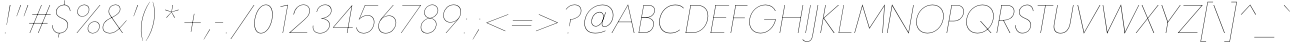 SplineFontDB: 3.0
FontName: Renner-it-HairlineItalic
FullName: Renner* Hairline Italic
FamilyName: Renner* Hairline
Weight: Thin
Copyright: This typeface is licensed under the SIL open font license.
UComments: "2016-6-10: Created with FontForge (http://fontforge.org)"
Version: 003.000
ItalicAngle: -10
UnderlinePosition: -100
UnderlineWidth: 50
Ascent: 800
Descent: 200
InvalidEm: 0
LayerCount: 2
Layer: 0 0 "Back" 1
Layer: 1 0 "Fore" 0
PreferredKerning: 4
XUID: [1021 31 -699969567 16188444]
FSType: 0
OS2Version: 0
OS2_WeightWidthSlopeOnly: 0
OS2_UseTypoMetrics: 0
CreationTime: 1465610489
ModificationTime: 1528570588
PfmFamily: 33
TTFWeight: 100
TTFWidth: 5
LineGap: 100
VLineGap: 0
OS2TypoAscent: 825
OS2TypoAOffset: 0
OS2TypoDescent: -225
OS2TypoDOffset: 0
OS2TypoLinegap: 100
OS2WinAscent: 900
OS2WinAOffset: 0
OS2WinDescent: 300
OS2WinDOffset: 0
HheadAscent: 1030
HheadAOffset: 0
HheadDescent: -350
HheadDOffset: 0
OS2CapHeight: 700
OS2XHeight: 460
OS2Vendor: 'PfEd'
Lookup: 1 0 0 "alt a" { "alt a"  } ['ss01' ('DFLT' <'dflt' > 'latn' <'dflt' > ) ]
Lookup: 1 0 0 "Tabular Numbers lookup" { "Tabular Numbers lookup"  } ['tnum' ('DFLT' <'dflt' > 'grek' <'dflt' > 'latn' <'dflt' > ) ]
Lookup: 258 0 0 "Lets get our kern on" { "kernin like nobodys business" [150,0,4] } ['kern' ('DFLT' <'dflt' > 'latn' <'dflt' > ) ]
MarkAttachClasses: 1
DEI: 91125
KernClass2: 16 14 "kernin like nobodys business"
 15 slash seven V W
 175 quotedbl quotesingle asterisk grave dieresis ordfeminine macron degree acute ordmasculine circumflex breve dotaccent ring tilde quoteleft quoteright quotedblleft quotedblright
 17 nine question F P
 107 A L backslash Agrave Aacute Acircumflex Atilde Adieresis Aring Amacron Abreve Aogonek Lacute uni013B Lslash
 26 three eight B C germandbls
 5 K X Z
 125 at D G O Ograve Oacute Ocircumflex Otilde Odieresis Oslash Dcaron Dcroat Gcircumflex Gbreve Gdotaccent uni0122 Omacron Obreve
 158 a h m n s agrave aacute acircumflex atilde adieresis aring egrave eacute ecircumflex edieresis ntilde amacron abreve aogonek hcircumflex nacute uni0146 ncaron
 116 b e o p ograve oacute ocircumflex otilde odieresis oslash emacron ebreve edotaccent eogonek ecaron omacron obreve oe
 126 c u dotlessi a.alt agrave.alt aacute.alt acircumflex.alt atilde.alt adieresis.alt aring.alt amacron.alt abreve.alt aogonek.alt
 33 k x z uni0137 kgreenlandic zcaron
 29 r v w y racute uni0157 rcaron
 20 T Y Yacute Ydieresis
 15 J j jcircumflex
 3 q g
 115 quotedbl quotesingle asterisk grave ordfeminine macron ordmasculine quoteleft quoteright quotedblleft quotedblright
 20 comma period slash A
 159 at C G O Q Ccedilla Ograve Oacute Ocircumflex Otilde Odieresis Oslash Cacute Ccircumflex Cdotaccent Ccaron Gcircumflex Gbreve Gdotaccent uni0122 Omacron Obreve
 13 V W backslash
 9 seven X Z
 13 Y Ydieresis T
 1 a
 344 c e g o q ccedilla egrave eacute ecircumflex edieresis ograve oacute ocircumflex otilde odieresis cacute ccircumflex cdotaccent ccaron dcaron emacron ebreve edotaccent eogonek ecaron gcircumflex gbreve gdotaccent omacron obreve oe a.alt agrave.alt aacute.alt acircumflex.alt atilde.alt adieresis.alt aring.alt amacron.alt abreve.alt aogonek.alt
 67 m n p r ntilde dotlessi nacute uni0146 ncaron racute uni0157 rcaron
 1 u
 22 v w y yacute ydieresis
 12 x z multiply
 15 j jcircumflex J
 0 {} 0 {} 0 {} 0 {} 0 {} 0 {} 0 {} 0 {} -10 {} 0 {} 0 {} 0 {} 0 {} 0 {} 0 {} 0 {} -50 {} -15 {} 30 {} 0 {} 40 {} -100 {} -80 {} -70 {} -70 {} 0 {} -50 {} 0 {} 0 {} 0 {} -150 {} -30 {} 0 {} 0 {} 0 {} -100 {} -50 {} -50 {} -50 {} 0 {} 0 {} 0 {} 0 {} 0 {} -70 {} 0 {} 0 {} -30 {} -30 {} -30 {} -30 {} -20 {} -20 {} 0 {} 0 {} 0 {} 0 {} -90 {} 30 {} -30 {} -50 {} 0 {} -70 {} 0 {} 0 {} 0 {} -20 {} -50 {} 50 {} 0 {} 0 {} 0 {} -15 {} 0 {} -15 {} -15 {} -30 {} 0 {} 0 {} 0 {} 0 {} 0 {} 0 {} 0 {} 0 {} 0 {} 0 {} -50 {} 30 {} 0 {} 30 {} 0 {} -30 {} 0 {} -30 {} -50 {} 15 {} 0 {} 0 {} 0 {} -30 {} 0 {} -30 {} -30 {} -30 {} 0 {} 0 {} 0 {} 0 {} 15 {} 0 {} 0 {} 0 {} -30 {} 0 {} 0 {} -80 {} 0 {} -100 {} 0 {} 0 {} 0 {} 0 {} -5 {} 0 {} 0 {} 0 {} -30 {} -50 {} 0 {} -80 {} 0 {} -100 {} 0 {} 0 {} 0 {} 0 {} -15 {} -15 {} 0 {} 0 {} -30 {} 0 {} 0 {} -50 {} 0 {} -80 {} 0 {} 0 {} 0 {} 0 {} 0 {} 0 {} 0 {} 0 {} 0 {} 30 {} 0 {} -15 {} 0 {} -15 {} 0 {} -15 {} 0 {} -10 {} 15 {} 30 {} 0 {} 0 {} 0 {} -60 {} 15 {} -30 {} -80 {} -30 {} 0 {} -15 {} 0 {} 0 {} 30 {} 30 {} 0 {} 0 {} 0 {} -100 {} -50 {} 30 {} 30 {} 30 {} -100 {} -100 {} -80 {} -80 {} -30 {} -30 {} 0 {} 0 {} 0 {} 0 {} 0 {} 0 {} 0 {} 0 {} 0 {} 0 {} 0 {} 0 {} 0 {} 0 {} 60 {} 0 {} -30 {} 0 {} 0 {} -50 {} 0 {} -80 {} 0 {} 0 {} 0 {} 0 {} 0 {} 0 {} 60 {}
LangName: 1033 "" "" "Hairline Italic" "" "" "" "" "" "" "" "" "" "" "Copyright (c) 2016, indestructible-type.github.io,+AAoA-with Reserved Font Name Renner*.+AAoACgAA-This Font Software is licensed under the SIL Open Font License, Version 1.1.+AAoA-This license is copied below, and is also available with a FAQ at:+AAoA-http://scripts.sil.org/OFL+AAoACgAK------------------------------------------------------------+AAoA-SIL OPEN FONT LICENSE Version 1.1 - 26 February 2007+AAoA------------------------------------------------------------+AAoACgAA-PREAMBLE+AAoA-The goals of the Open Font License (OFL) are to stimulate worldwide+AAoA-development of collaborative font projects, to support the font creation+AAoA-efforts of academic and linguistic communities, and to provide a free and+AAoA-open framework in which fonts may be shared and improved in partnership+AAoA-with others.+AAoACgAA-The OFL allows the licensed fonts to be used, studied, modified and+AAoA-redistributed freely as long as they are not sold by themselves. The+AAoA-fonts, including any derivative works, can be bundled, embedded, +AAoA-redistributed and/or sold with any software provided that any reserved+AAoA-names are not used by derivative works. The fonts and derivatives,+AAoA-however, cannot be released under any other type of license. The+AAoA-requirement for fonts to remain under this license does not apply+AAoA-to any document created using the fonts or their derivatives.+AAoACgAA-DEFINITIONS+AAoAIgAA-Font Software+ACIA refers to the set of files released by the Copyright+AAoA-Holder(s) under this license and clearly marked as such. This may+AAoA-include source files, build scripts and documentation.+AAoACgAi-Reserved Font Name+ACIA refers to any names specified as such after the+AAoA-copyright statement(s).+AAoACgAi-Original Version+ACIA refers to the collection of Font Software components as+AAoA-distributed by the Copyright Holder(s).+AAoACgAi-Modified Version+ACIA refers to any derivative made by adding to, deleting,+AAoA-or substituting -- in part or in whole -- any of the components of the+AAoA-Original Version, by changing formats or by porting the Font Software to a+AAoA-new environment.+AAoACgAi-Author+ACIA refers to any designer, engineer, programmer, technical+AAoA-writer or other person who contributed to the Font Software.+AAoACgAA-PERMISSION & CONDITIONS+AAoA-Permission is hereby granted, free of charge, to any person obtaining+AAoA-a copy of the Font Software, to use, study, copy, merge, embed, modify,+AAoA-redistribute, and sell modified and unmodified copies of the Font+AAoA-Software, subject to the following conditions:+AAoACgAA-1) Neither the Font Software nor any of its individual components,+AAoA-in Original or Modified Versions, may be sold by itself.+AAoACgAA-2) Original or Modified Versions of the Font Software may be bundled,+AAoA-redistributed and/or sold with any software, provided that each copy+AAoA-contains the above copyright notice and this license. These can be+AAoA-included either as stand-alone text files, human-readable headers or+AAoA-in the appropriate machine-readable metadata fields within text or+AAoA-binary files as long as those fields can be easily viewed by the user.+AAoACgAA-3) No Modified Version of the Font Software may use the Reserved Font+AAoA-Name(s) unless explicit written permission is granted by the corresponding+AAoA-Copyright Holder. This restriction only applies to the primary font name as+AAoA-presented to the users.+AAoACgAA-4) The name(s) of the Copyright Holder(s) or the Author(s) of the Font+AAoA-Software shall not be used to promote, endorse or advertise any+AAoA-Modified Version, except to acknowledge the contribution(s) of the+AAoA-Copyright Holder(s) and the Author(s) or with their explicit written+AAoA-permission.+AAoACgAA-5) The Font Software, modified or unmodified, in part or in whole,+AAoA-must be distributed entirely under this license, and must not be+AAoA-distributed under any other license. The requirement for fonts to+AAoA-remain under this license does not apply to any document created+AAoA-using the Font Software.+AAoACgAA-TERMINATION+AAoA-This license becomes null and void if any of the above conditions are+AAoA-not met.+AAoACgAA-DISCLAIMER+AAoA-THE FONT SOFTWARE IS PROVIDED +ACIA-AS IS+ACIA, WITHOUT WARRANTY OF ANY KIND,+AAoA-EXPRESS OR IMPLIED, INCLUDING BUT NOT LIMITED TO ANY WARRANTIES OF+AAoA-MERCHANTABILITY, FITNESS FOR A PARTICULAR PURPOSE AND NONINFRINGEMENT+AAoA-OF COPYRIGHT, PATENT, TRADEMARK, OR OTHER RIGHT. IN NO EVENT SHALL THE+AAoA-COPYRIGHT HOLDER BE LIABLE FOR ANY CLAIM, DAMAGES OR OTHER LIABILITY,+AAoA-INCLUDING ANY GENERAL, SPECIAL, INDIRECT, INCIDENTAL, OR CONSEQUENTIAL+AAoA-DAMAGES, WHETHER IN AN ACTION OF CONTRACT, TORT OR OTHERWISE, ARISING+AAoA-FROM, OUT OF THE USE OR INABILITY TO USE THE FONT SOFTWARE OR FROM+AAoA-OTHER DEALINGS IN THE FONT SOFTWARE." "http://scripts.sil.org/OFL" "" "Renner*"
Encoding: UnicodeBmp
UnicodeInterp: none
NameList: AGL For New Fonts
DisplaySize: -48
AntiAlias: 1
FitToEm: 0
WinInfo: 64 16 4
BeginPrivate: 0
EndPrivate
Grid
-1000 -220 m 0
 2000 -220 l 1024
  Named: "decenders"
-1000 780 m 0
 2000 780 l 1024
  Named: "Acender"
-1000 460 m 0
 2000 460 l 1024
  Named: "X Hight"
-1000 -10 m 0
 2000 -10 l 1024
  Named: "Overlap"
-1000 700 m 0
 2000 700 l 1024
  Named: "Capital Hight"
EndSplineSet
TeXData: 1 0 0 314572 157286 104857 482345 1048576 104857 783286 444596 497025 792723 393216 433062 380633 303038 157286 324010 404750 52429 2506097 1059062 262144
BeginChars: 65546 372

StartChar: H
Encoding: 72 72 0
GlifName: H_
Width: 647
VWidth: 0
Flags: HMW
LayerCount: 2
Fore
SplineSet
159 377 m 5
 161 387 l 5
 621 387 l 5
 619 377 l 5
 159 377 l 5
669 700 m 5
 680 700 l 5
 557 0 l 5
 546 0 l 5
 669 700 l 5
213 700 m 5
 224 700 l 5
 101 0 l 5
 90 0 l 5
 213 700 l 5
EndSplineSet
EndChar

StartChar: O
Encoding: 79 79 1
GlifName: O_
Width: 774
VWidth: 0
Flags: HMW
LayerCount: 2
Fore
SplineSet
123 350 m 4
 88 149 197 3 388 3 c 4
 579 3 740 149 775 350 c 4
 810 551 701 697 510 697 c 4
 319 697 158 551 123 350 c 4
112 350 m 4
 149 559 318 708 512 708 c 4
 706 708 823 559 786 350 c 4
 749 141 580 -8 386 -8 c 4
 192 -8 75 141 112 350 c 4
EndSplineSet
EndChar

StartChar: I
Encoding: 73 73 2
GlifName: I_
Width: 180
VWidth: 0
Flags: HMW
LayerCount: 2
Fore
SplineSet
208 700 m 1
 218 700 l 5
 95 0 l 5
 85 0 l 1
 208 700 l 1
EndSplineSet
EndChar

StartChar: C
Encoding: 67 67 3
GlifName: C_
Width: 685
VWidth: 0
Flags: HMW
LayerCount: 2
Fore
SplineSet
124 350 m 4
 89 150 194 4 381 4 c 4
 480 4 553 31 621 88 c 5
 618 72 l 1
 550 20 481 -8 379 -8 c 0
 185 -8 75 141 112 350 c 0
 149 559 311 708 505 708 c 0
 607 708 666 680 716 628 c 1
 713 613 l 5
 667 669 597 696 503 696 c 0
 317 696 160 553 124 350 c 4
EndSplineSet
EndChar

StartChar: E
Encoding: 69 69 4
GlifName: E_
Width: 510
VWidth: 0
Flags: HMW
LayerCount: 2
Fore
SplineSet
92 0 m 1
 94 10 l 1
 432 10 l 1
 430 0 l 1
 92 0 l 1
214 690 m 1
 215 700 l 1
 553 700 l 1
 552 690 l 1
 214 690 l 1
160 384 m 1
 161 394 l 1
 479 394 l 5
 478 384 l 1
 160 384 l 1
213 700 m 1
 224 700 l 1
 101 0 l 1
 90 0 l 1
 213 700 l 1
EndSplineSet
EndChar

StartChar: space
Encoding: 32 32 5
GlifName: space
Width: 300
VWidth: 0
Flags: HMW
LayerCount: 2
EndChar

StartChar: F
Encoding: 70 70 6
GlifName: F_
Width: 450
VWidth: 0
Flags: HMW
LayerCount: 2
Fore
SplineSet
214 689 m 1
 216 700 l 1
 513 700 l 5
 511 689 l 5
 214 689 l 1
159 373 m 1
 161 383 l 1
 448 383 l 5
 446 373 l 5
 159 373 l 1
213 700 m 1
 224 700 l 1
 101 0 l 1
 90 0 l 1
 213 700 l 1
EndSplineSet
EndChar

StartChar: G
Encoding: 71 71 7
GlifName: G_
Width: 765
VWidth: 0
Flags: HMW
LayerCount: 2
Fore
SplineSet
478 330 m 1
 480 340 l 1
 770 340 l 1
 758 330 l 1
 478 330 l 1
770 340 m 5
 738 156 583 -8 389 -8 c 0
 195 -8 75 141 112 350 c 0
 149 559 321 708 515 708 c 0
 644 708 721 643 766 556 c 1
 755 550 l 1
 720 633 635 697 513 697 c 0
 322 697 159 553 123 350 c 0
 88 150 199 3 391 3 c 0
 579 3 727 161 759 340 c 5
 770 340 l 5
EndSplineSet
EndChar

StartChar: T
Encoding: 84 84 8
GlifName: T_
Width: 431
VWidth: 0
Flags: HMW
LayerCount: 2
Fore
SplineSet
141 689 m 1
 143 700 l 1
 534 700 l 1
 532 689 l 1
 342 689 l 1
 221 0 l 1
 210 0 l 1
 331 689 l 1
 141 689 l 1
EndSplineSet
EndChar

StartChar: L
Encoding: 76 76 9
GlifName: L_
Width: 430
VWidth: 0
Flags: HMW
LayerCount: 2
Fore
SplineSet
97 0 m 1
 99 10 l 5
 412 10 l 5
 410 0 l 1
 97 0 l 1
213 700 m 1
 223 700 l 1
 100 0 l 1
 90 0 l 1
 213 700 l 1
EndSplineSet
EndChar

StartChar: D
Encoding: 68 68 10
GlifName: D_
Width: 635
VWidth: 0
Flags: HMW
LayerCount: 2
Fore
SplineSet
216 689 m 5
 218 700 l 5
 373 700 l 6
 577 700 684 559 647 350 c 5
 636 350 l 5
 672 553 571 689 371 689 c 6
 216 689 l 5
250 0 m 6
 95 0 l 5
 97 11 l 5
 252 11 l 6
 452 11 600 146 636 350 c 5
 647 350 l 5
 610 141 454 0 250 0 c 6
213 700 m 5
 224 700 l 5
 101 0 l 5
 90 0 l 5
 213 700 l 5
EndSplineSet
EndChar

StartChar: Q
Encoding: 81 81 11
GlifName: Q_
Width: 771
VWidth: 0
Flags: HMW
LayerCount: 2
Fore
SplineSet
123 350 m 0
 88 149 197 3 388 3 c 0
 579 3 740 149 775 350 c 0
 810 551 701 697 510 697 c 0
 319 697 158 551 123 350 c 0
112 350 m 0
 149 559 318 708 512 708 c 0
 706 708 823 559 786 350 c 0
 749 141 580 -8 386 -8 c 0
 192 -8 75 141 112 350 c 0
453 300 m 5
 469 300 l 1
 736 0 l 1
 720 0 l 5
 453 300 l 5
EndSplineSet
EndChar

StartChar: A
Encoding: 65 65 12
GlifName: A_
Width: 600
VWidth: 0
Flags: HMW
LayerCount: 2
Fore
SplineSet
175 272 m 1
 177 282 l 1
 522 282 l 1
 520 272 l 1
 175 272 l 1
421 688 m 5
 185 277 l 1
 183 273 l 1
 27 0 l 1
 15 0 l 1
 426 715 l 5
 585 0 l 1
 573 0 l 1
 514 273 l 1
 514 276 l 1
 421 688 l 5
EndSplineSet
EndChar

StartChar: R
Encoding: 82 82 13
GlifName: R_
Width: 468
VWidth: 0
Flags: HMW
LayerCount: 2
Fore
SplineSet
255 317 m 1
 267 317 l 1
 433 0 l 1
 419 0 l 1
 255 317 l 1
213 700 m 1
 224 700 l 1
 101 0 l 1
 90 0 l 1
 213 700 l 1
213 689 m 1
 215 700 l 1
 328 700 l 2
 463 700 553 636 530 507 c 4
 507 378 395 314 260 314 c 2
 147 314 l 1
 149 324 l 1
 262 324 l 2
 394 324 497 384 519 507 c 4
 541 630 457 689 326 689 c 2
 213 689 l 1
EndSplineSet
EndChar

StartChar: V
Encoding: 86 86 14
GlifName: V_
Width: 600
VWidth: 0
Flags: HMW
LayerCount: 2
Fore
SplineSet
303 15 m 5
 695 700 l 1
 708 700 l 1
 297 -15 l 5
 138 700 l 1
 151 700 l 1
 303 15 l 5
EndSplineSet
EndChar

StartChar: M
Encoding: 77 77 15
GlifName: M_
Width: 830
VWidth: 0
Flags: HMW
LayerCount: 2
Fore
SplineSet
807 675 m 5
 821 715 l 5
 770 0 l 1
 759 0 l 1
 807 675 l 5
261 715 m 5
 261 675 l 5
 71 0 l 1
 60 0 l 1
 261 715 l 5
821 715 m 5
 807 675 l 5
 434 105 l 1
 261 675 l 5
 261 715 l 5
 438 131 l 1
 821 715 l 5
EndSplineSet
EndChar

StartChar: W
Encoding: 87 87 16
GlifName: W_
Width: 950
VWidth: 0
Flags: HMW
LayerCount: 2
Fore
SplineSet
262 10 m 5
 252 -15 l 5
 143 700 l 1
 154 700 l 1
 262 10 l 5
692 -15 m 5
 692 10 l 5
 1042 700 l 1
 1053 700 l 1
 692 -15 l 5
252 -15 m 5
 257 20 l 5
 601 715 l 1
 701 20 l 5
 692 -15 l 5
 594 677 l 1
 252 -15 l 5
EndSplineSet
EndChar

StartChar: N
Encoding: 78 78 17
GlifName: N_
Width: 665
VWidth: 0
Flags: HMW
LayerCount: 2
Fore
SplineSet
181 678 m 1
 176 715 l 1
 587 17 l 5
 592 -15 l 5
 181 678 l 1
707 700 m 1
 718 700 l 1
 592 -15 l 5
 587 17 l 5
 707 700 l 1
176 715 m 1
 181 678 l 1
 61 0 l 1
 50 0 l 1
 176 715 l 1
EndSplineSet
EndChar

StartChar: a
Encoding: 97 97 18
GlifName: a
Width: 435
VWidth: 0
Flags: HMW
LayerCount: 2
Fore
SplineSet
74 135 m 4
 57 37 123 0 193 0 c 4
 283 0 368 74 383 160 c 5
 388 160 l 5
 372 71 293 -10 191 -10 c 4
 116 -10 46 31 64 135 c 4
 81 232 180 281 271 281 c 4
 349 281 381 253 399 235 c 5
 398 225 l 5
 378 247 337 271 269 271 c 4
 186 271 90 227 74 135 c 4
154 395 m 5
 148 403 l 5
 186 434 243 470 316 470 c 4
 406 470 437 409 421 320 c 6
 365 0 l 5
 355 0 l 5
 411 320 l 6
 426 406 397 460 314 460 c 4
 248 460 197 430 154 395 c 5
EndSplineSet
Substitution2: "alt a" a.alt
EndChar

StartChar: X
Encoding: 88 88 19
GlifName: X_
Width: 500
VWidth: 0
Flags: HMW
LayerCount: 2
Fore
SplineSet
574 700 m 1
 588 700 l 1
 324 367 l 1
 480 0 l 1
 466 0 l 1
 315 356 l 1
 34 0 l 1
 20 0 l 1
 311 367 l 1
 168 700 l 1
 182 700 l 1
 319 377 l 5
 574 700 l 1
EndSplineSet
EndChar

StartChar: K
Encoding: 75 75 20
GlifName: K_
Width: 454
VWidth: 0
Flags: HMW
LayerCount: 2
Fore
SplineSet
208 700 m 1
 219 700 l 1
 96 0 l 1
 85 0 l 1
 208 700 l 1
531 700 m 1
 547 700 l 1
 175 372 l 5
 439 0 l 1
 422 0 l 1
 160 372 l 1
 531 700 l 1
EndSplineSet
EndChar

StartChar: Y
Encoding: 89 89 21
GlifName: Y_
Width: 507
VWidth: 0
Flags: HMW
LayerCount: 2
Fore
SplineSet
291 275 m 1
 302 275 l 1
 254 0 l 1
 243 0 l 1
 291 275 l 1
602 700 m 1
 615 700 l 1
 293 256 l 1
 138 700 l 1
 151 700 l 1
 298 281 l 1
 602 700 l 1
EndSplineSet
EndChar

StartChar: B
Encoding: 66 66 22
GlifName: B_
Width: 495
VWidth: 0
Flags: HMW
LayerCount: 2
Fore
SplineSet
166 392 m 1
 289 392 l 2
 374 392 493 329 470 200 c 4
 445 61 345 0 210 0 c 2
 97 0 l 1
 99 11 l 1
 212 11 l 2
 342 11 436 69 459 200 c 4
 479 316 378 384 278 384 c 2
 165 384 l 1
 166 392 l 1
165 386 m 1
 166 394 l 1
 269 394 l 6
 369 394 463 434 482 540 c 0
 499 634 441 689 321 689 c 6
 218 689 l 1
 220 700 l 1
 323 700 l 6
 448 700 510 639 493 540 c 0
 474 431 383 386 278 386 c 6
 165 386 l 1
213 700 m 1
 223 700 l 1
 100 0 l 1
 90 0 l 1
 213 700 l 1
EndSplineSet
EndChar

StartChar: Z
Encoding: 90 90 23
GlifName: Z_
Width: 535
VWidth: 0
Flags: HMW
LayerCount: 2
Fore
SplineSet
161 689 m 1
 163 700 l 1
 643 700 l 1
 44 11 l 5
 512 11 l 1
 510 0 l 1
 20 0 l 1
 619 689 l 1
 161 689 l 1
EndSplineSet
EndChar

StartChar: o
Encoding: 111 111 24
GlifName: o
Width: 556
VWidth: 0
Flags: HMW
LayerCount: 2
Fore
SplineSet
86 230 m 0
 111 369 229 470 361 470 c 0
 493 470 577 369 552 230 c 0
 527 91 408 -10 276 -10 c 0
 144 -10 61 91 86 230 c 0
96 230 m 0
 72 96 153 0 278 0 c 0
 403 0 518 96 542 230 c 0
 566 364 484 460 359 460 c 0
 234 460 120 364 96 230 c 0
EndSplineSet
EndChar

StartChar: J
Encoding: 74 74 25
GlifName: J_
Width: 197
VWidth: 0
Flags: HMW
LayerCount: 2
Fore
SplineSet
-155 -158 m 1
 -135 -182 -100 -209 -54 -209 c 0
 35 -209 67 -166 87 -50 c 2
 219 700 l 1
 230 700 l 1
 96 -60 l 2
 77 -169 39 -220 -55 -220 c 0
 -108 -220 -152 -185 -163 -165 c 1
 -155 -158 l 1
EndSplineSet
EndChar

StartChar: t
Encoding: 116 116 26
GlifName: t
Width: 190
VWidth: 0
Flags: HMW
LayerCount: 2
Fore
SplineSet
96 460 m 1
 256 460 l 1
 254 450 l 5
 94 450 l 5
 96 460 l 1
199 620 m 1
 209 620 l 1
 100 0 l 1
 90 0 l 1
 199 620 l 1
EndSplineSet
EndChar

StartChar: d
Encoding: 100 100 27
GlifName: d
Width: 541
VWidth: 0
Flags: HMW
LayerCount: 2
Fore
SplineSet
589 780 m 1
 599 780 l 1
 461 0 l 1
 451 0 l 1
 589 780 l 1
86 230 m 4
 112 377 221 470 341 470 c 4
 464 470 518 349 497 230 c 4
 476 111 379 -10 256 -10 c 4
 136 -10 60 83 86 230 c 4
96 230 m 4
 71 89 145 0 261 0 c 4
 370 0 472 114 492 230 c 4
 512 346 451 460 342 460 c 4
 226 460 121 371 96 230 c 4
EndSplineSet
EndChar

StartChar: l
Encoding: 108 108 28
GlifName: l
Width: 180
VWidth: 0
Flags: HMW
LayerCount: 2
Fore
SplineSet
223 780 m 1
 233 780 l 5
 95 0 l 5
 85 0 l 1
 223 780 l 1
EndSplineSet
EndChar

StartChar: i
Encoding: 105 105 29
GlifName: i
Width: 190
VWidth: 0
Flags: HMW
LayerCount: 2
Fore
SplineSet
208 695 m 4
 209 701 212 705 219 705 c 4
 226 705 229 701 228 695 c 4
 227 689 223 685 216 685 c 4
 209 685 207 689 208 695 c 4
171 460 m 5
 181 460 l 5
 100 0 l 5
 90 0 l 5
 171 460 l 5
EndSplineSet
EndChar

StartChar: r
Encoding: 114 114 30
GlifName: r
Width: 290
VWidth: 0
Flags: HMW
LayerCount: 2
Fore
SplineSet
176 460 m 1
 95 0 l 1
 85 0 l 1
 166 460 l 1
 176 460 l 1
347 440 m 1
 332 452 313 460 293 460 c 4
 213 460 161 376 144 280 c 1
 139 280 l 1
 158 389 210 470 295 470 c 4
 318 470 339 460 354 448 c 1
 347 440 l 1
EndSplineSet
EndChar

StartChar: c
Encoding: 99 99 31
GlifName: c
Width: 488
VWidth: 0
Flags: HMW
LayerCount: 2
Fore
SplineSet
91 230 m 4
 67 96 148 0 273 0 c 4
 347 0 414 37 439 61 c 5
 436 48 l 5
 410 23 344 -10 271 -10 c 4
 139 -10 56 91 81 230 c 4
 106 369 224 470 356 470 c 4
 429 470 483 436 501 412 c 5
 498 399 l 5
 481 423 428 460 354 460 c 4
 229 460 115 364 91 230 c 4
EndSplineSet
EndChar

StartChar: b
Encoding: 98 98 32
GlifName: b
Width: 541
VWidth: 0
Flags: HMW
LayerCount: 2
Fore
SplineSet
228 780 m 5
 90 0 l 5
 80 0 l 5
 218 780 l 5
 228 780 l 5
537 230 m 4
 511 83 401 -10 281 -10 c 4
 158 -10 105 111 126 230 c 4
 147 349 243 470 366 470 c 4
 486 470 563 377 537 230 c 4
527 230 m 4
 552 371 477 460 361 460 c 4
 252 460 151 346 131 230 c 4
 111 114 171 0 280 0 c 4
 396 0 502 89 527 230 c 4
EndSplineSet
EndChar

StartChar: p
Encoding: 112 112 33
GlifName: p
Width: 541
VWidth: 0
Flags: HMW
LayerCount: 2
Fore
SplineSet
51 -220 m 5
 41 -220 l 1
 161 460 l 1
 171 460 l 5
 51 -220 l 5
537 230 m 0
 511 83 401 -10 281 -10 c 0
 158 -10 105 111 126 230 c 0
 147 349 243 470 366 470 c 0
 486 470 563 377 537 230 c 0
527 230 m 0
 552 371 477 460 361 460 c 0
 252 460 151 346 131 230 c 0
 111 114 171 0 280 0 c 0
 396 0 502 89 527 230 c 0
EndSplineSet
EndChar

StartChar: q
Encoding: 113 113 34
GlifName: q
Width: 541
VWidth: 0
Flags: HMW
LayerCount: 2
Fore
SplineSet
412 -220 m 1
 532 460 l 1
 542 460 l 1
 422 -220 l 1
 412 -220 l 1
86 230 m 0
 112 377 221 470 341 470 c 0
 464 470 518 349 497 230 c 0
 476 111 379 -10 256 -10 c 0
 136 -10 60 83 86 230 c 0
96 230 m 0
 71 89 145 0 261 0 c 0
 370 0 472 114 492 230 c 0
 512 346 451 460 342 460 c 0
 226 460 121 371 96 230 c 0
EndSplineSet
EndChar

StartChar: h
Encoding: 104 104 35
GlifName: h
Width: 475
VWidth: 0
Flags: HMW
LayerCount: 2
Fore
SplineSet
233 780 m 1
 95 0 l 1
 85 0 l 1
 223 780 l 1
 233 780 l 1
436 320 m 6
 450 401 428 460 338 460 c 0
 247 460 161 375 144 280 c 1
 139 280 l 1
 158 389 245 470 340 470 c 0
 435 470 462 409 446 320 c 6
 390 0 l 1
 380 0 l 1
 436 320 l 6
EndSplineSet
EndChar

StartChar: n
Encoding: 110 110 36
GlifName: n
Width: 475
VWidth: 0
Flags: HMW
LayerCount: 2
Fore
SplineSet
176 460 m 1
 95 0 l 1
 85 0 l 1
 166 460 l 1
 176 460 l 1
436 320 m 6
 450 401 428 460 338 460 c 0
 247 460 161 375 144 280 c 1
 139 280 l 1
 158 389 245 470 340 470 c 0
 435 470 462 409 446 320 c 6
 390 0 l 1
 380 0 l 1
 436 320 l 6
EndSplineSet
EndChar

StartChar: m
Encoding: 109 109 37
GlifName: m
Width: 690
VWidth: 0
Flags: HMW
LayerCount: 2
Fore
SplineSet
396 320 m 6
 410 401 388 460 318 460 c 0
 248 460 161 376 144 280 c 1
 139 280 l 1
 158 389 245 470 320 470 c 0
 395 470 422 409 406 320 c 6
 350 0 l 1
 340 0 l 1
 396 320 l 6
176 460 m 1
 95 0 l 1
 85 0 l 1
 166 460 l 1
 176 460 l 1
661 320 m 6
 605 0 l 1
 595 0 l 1
 651 320 l 6
 665 401 643 460 573 460 c 0
 502 460 416 375 399 280 c 1
 392 280 l 1
 411 389 500 470 575 470 c 0
 650 470 677 409 661 320 c 6
EndSplineSet
EndChar

StartChar: k
Encoding: 107 107 38
GlifName: k
Width: 372
VWidth: 0
Flags: HMW
LayerCount: 2
Fore
SplineSet
218 780 m 5
 228 780 l 5
 90 0 l 5
 80 0 l 5
 218 780 l 5
409 460 m 5
 425 460 l 5
 150 270 l 5
 362 0 l 5
 348 0 l 5
 136 270 l 5
 409 460 l 5
EndSplineSet
EndChar

StartChar: u
Encoding: 117 117 39
GlifName: u
Width: 475
VWidth: 0
Flags: HMW
LayerCount: 2
Fore
SplineSet
380 0 m 5
 461 460 l 5
 471 460 l 5
 390 0 l 5
 380 0 l 5
121 150 m 6
 105 59 128 0 218 0 c 4
 309 0 395 85 412 180 c 5
 417 180 l 5
 398 71 311 -10 216 -10 c 4
 121 -10 94 51 111 150 c 6
 166 460 l 5
 176 460 l 5
 121 150 l 6
EndSplineSet
EndChar

StartChar: e
Encoding: 101 101 40
GlifName: e
Width: 502
VWidth: 0
Flags: HMW
LayerCount: 2
Fore
SplineSet
92 228 m 1
 94 238 l 1
 493 238 l 1
 495 228 l 1
 92 228 l 1
491 253 m 2
 512 372 436 460 336 460 c 0
 233 460 121 375 96 232 c 1
 96 232 l 1
 73 100 141 0 250 0 c 4
 368 0 422 64 461 113 c 1
 468 107 l 1
 430 59 373 -10 248 -10 c 4
 133 -10 61 93 86 232 c 0
 91 259 98 284 109 308 c 0
 153 403 240 470 338 470 c 0
 443 470 524 379 502 254 c 0
 501 246 497 236 495 228 c 1
 487 230 l 1
 491 253 l 2
EndSplineSet
EndChar

StartChar: g
Encoding: 103 103 41
GlifName: g
Width: 541
VWidth: 0
Flags: HMW
LayerCount: 2
Fore
SplineSet
55 -30 m 1
 65 -30 l 1
 45 -146 106 -220 213 -220 c 0
 320 -220 426 -145 453 10 c 6
 532 460 l 1
 542 460 l 1
 463 10 l 2
 435 -149 326 -230 211 -230 c 0
 96 -230 34 -149 55 -30 c 1
86 230 m 0
 112 377 221 470 341 470 c 0
 464 470 518 349 497 230 c 0
 476 111 379 -10 256 -10 c 0
 136 -10 60 83 86 230 c 0
96 230 m 0
 71 89 145 0 261 0 c 0
 371 0 471 114 492 235 c 0
 511 341 452 460 342 460 c 0
 226 460 121 371 96 230 c 0
EndSplineSet
EndChar

StartChar: f
Encoding: 102 102 42
GlifName: f
Width: 278
VWidth: 0
Flags: HMW
LayerCount: 2
Fore
SplineSet
131 460 m 1
 326 460 l 1
 324 450 l 1
 129 450 l 1
 131 460 l 1
410 733 m 5
 398 753 377 778 340 778 c 4
 260 778 230 706 220 650 c 6
 105 0 l 5
 95 0 l 5
 210 650 l 6
 222 719 258 788 342 788 c 4
 385 788 407 760 418 740 c 5
 410 733 l 5
EndSplineSet
EndChar

StartChar: s
Encoding: 115 115 43
GlifName: s
Width: 403
VWidth: 0
Flags: HMW
LayerCount: 2
Fore
SplineSet
76 147 m 1
 77 76 98 0 198 0 c 4
 270 0 330.54791028 46.9004603325 343 117 c 4
 355.248656728 185.954305457 302 211 238 231 c 0
 169 252 115 272 130 359 c 0
 143 430 208 468 280 468 c 0
 360 468 387 419 396 368 c 1
 385 365 l 1
 376 413 350 458 278 458 c 0
 213 458 151 424 140 359 c 0
 126 278 179 260 245 240 c 0
 308 221 366 189 353 117 c 0
 339 38 275 -10 196 -10 c 0
 91 -10 66 69 65 144 c 1
 76 147 l 1
EndSplineSet
EndChar

StartChar: y
Encoding: 121 121 44
GlifName: y
Width: 425
VWidth: 0
Flags: HMW
LayerCount: 2
Fore
SplineSet
496 460 m 1
 76 -220 l 1
 65 -220 l 1
 214 20 l 1
 91 460 l 1
 103 460 l 1
 225 20 l 1
 214 20 l 1
 485 460 l 1
 496 460 l 1
EndSplineSet
EndChar

StartChar: w
Encoding: 119 119 45
GlifName: w
Width: 620
VWidth: 0
Flags: HMW
LayerCount: 2
Fore
SplineSet
676 460 m 1
 686 460 l 1
 455 -15 l 5
 461 18 l 5
 676 460 l 1
383 441 m 1
 389 475 l 1
 461 18 l 5
 455 -15 l 5
 383 441 l 1
389 475 m 1
 383 441 l 1
 159 -15 l 1
 165 18 l 1
 389 475 l 1
96 460 m 1
 106 460 l 1
 165 18 l 1
 159 -15 l 1
 96 460 l 1
EndSplineSet
EndChar

StartChar: v
Encoding: 118 118 46
GlifName: v
Width: 420
VWidth: 0
Flags: HMW
LayerCount: 2
Fore
SplineSet
91 460 m 1
 103 460 l 1
 212 10 l 1
 479 460 l 1
 491 460 l 1
 207 -15 l 1
 91 460 l 1
EndSplineSet
EndChar

StartChar: x
Encoding: 120 120 47
GlifName: x
Width: 380
VWidth: 0
Flags: HMW
LayerCount: 2
Fore
SplineSet
426 460 m 1
 440 460 l 5
 239 237 l 5
 370 0 l 1
 355 0 l 1
 230 229 l 1
 25 0 l 1
 10 0 l 1
 225 237 l 1
 101 460 l 1
 116 460 l 1
 233 245 l 1
 426 460 l 1
EndSplineSet
EndChar

StartChar: z
Encoding: 122 122 48
GlifName: z
Width: 430
VWidth: 0
Flags: HMW
LayerCount: 2
Fore
SplineSet
458 450 m 1
 119 450 l 1
 121 460 l 1
 481 460 l 1
 43 10 l 1
 412 10 l 5
 410 0 l 5
 20 0 l 1
 458 450 l 1
EndSplineSet
EndChar

StartChar: j
Encoding: 106 106 49
GlifName: j
Width: 180
VWidth: 0
Flags: HMW
LayerCount: 2
Fore
SplineSet
198 695 m 4
 199 701 202 705 209 705 c 4
 216 705 219 701 218 695 c 4
 217 689 213 685 206 685 c 4
 199 685 197 689 198 695 c 4
-125 -165 m 5
 -113 -185 -92 -210 -55 -210 c 4
 25 -210 56 -138 66 -82 c 6
 161 460 l 5
 171 460 l 5
 76 -82 l 6
 64 -151 27 -220 -57 -220 c 4
 -100 -220 -122 -192 -133 -172 c 5
 -125 -165 l 5
EndSplineSet
EndChar

StartChar: P
Encoding: 80 80 50
GlifName: P_
Width: 480
VWidth: 0
Flags: HMW
LayerCount: 2
Fore
SplineSet
213 700 m 1
 224 700 l 1
 101 0 l 1
 90 0 l 1
 213 700 l 1
219 690 m 1
 220 700 l 1
 338 700 l 2
 463 700 541 626 518 497 c 0
 495 368 392 294 267 294 c 2
 149 294 l 1
 151 304 l 1
 269 304 l 2
 389 304 485 374 507 497 c 0
 529 620 457 690 337 690 c 2
 219 690 l 1
EndSplineSet
EndChar

StartChar: U
Encoding: 85 85 51
GlifName: U_
Width: 576
VWidth: 0
Flags: HMW
LayerCount: 2
Fore
SplineSet
208 700 m 1
 219 700 l 1
 135 220 l 2
 111 84 168 1 288 1 c 0
 408 1 495 84 519 220 c 2
 603 700 l 1
 614 700 l 1
 530 220 l 2
 505 81 421 -10 286 -10 c 4
 151 -10 99 81 124 220 c 2
 208 700 l 1
EndSplineSet
EndChar

StartChar: S
Encoding: 83 83 52
GlifName: S_
Width: 488
VWidth: 0
Flags: HMW
LayerCount: 2
Fore
SplineSet
85 197 m 1
 96 109 135 3 256 3 c 0
 386 3 446 77 463 175 c 0
 481 278 401 331 330 359 c 0
 255 388 158 442 177 550 c 0
 194 646 284 708 378 708 c 0
 491 708 531 621 536 550 c 1
 526 548 l 1
 519 615 482 697 376 697 c 4
 286 697 203 636 188 550 c 0
 170 450 258 399 338 368 c 0
 416 338 493 283 474 175 c 0
 457 76 393 -8 254 -8 c 0
 129 -8 86 96 74 193 c 1
 85 197 l 1
EndSplineSet
EndChar

StartChar: at
Encoding: 64 64 53
GlifName: at
Width: 770
VWidth: 0
Flags: HMW
LayerCount: 2
Fore
SplineSet
272 320 m 0
 257 234 299 174 369 174 c 0
 454 174 536 264 555 370 c 0
 568 446 539 517 469 517 c 0
 389 517 295 451 272 320 c 0
261 320 m 0
 286 459 386 528 471 528 c 0
 546 528 581 456 565 367 c 0
 546 258 454 163 369 163 c 0
 294 163 244 221 261 320 c 0
91 320 m 0
 130 539 316 708 540 708 c 0
 744 708 832 549 804 390 c 0
 776 229 658 152 583 152 c 0
 522 152 504 204 533 290 c 1
 531 290 l 9
 612 520 l 1
 624 520 l 5
 542 289 l 6
 540 282 535 262 534 254 c 0
 528 220 526 163 585 163 c 0
 658 163 767 244 793 390 c 0
 820 543 736 697 538 697 c 0
 319 697 140 536 102 320 c 0
 68 127 160 3 356 3 c 0
 465 3 548 32 608 61 c 1
 612 51 l 1
 547 22 468 -8 354 -8 c 0
 150 -8 56 121 91 320 c 0
EndSplineSet
EndChar

StartChar: period
Encoding: 46 46 54
GlifName: period
Width: 260
VWidth: 0
Flags: HMW
LayerCount: 2
Fore
SplineSet
119 1 m 4
 120 8 126 12 132 12 c 4
 138 12 142 8 141 1 c 4
 140 -6 134 -10 128 -10 c 4
 122 -10 118 -6 119 1 c 4
EndSplineSet
EndChar

StartChar: comma
Encoding: 44 44 55
GlifName: comma
Width: 276
VWidth: 0
Flags: HMW
LayerCount: 2
Fore
SplineSet
192 94 m 5
 202 89 l 1
 48 -161 l 1
 42 -159 l 1
 192 94 l 5
EndSplineSet
EndChar

StartChar: colon
Encoding: 58 58 56
GlifName: colon
Width: 300
VWidth: 0
Flags: HMW
LayerCount: 2
Fore
SplineSet
119 1 m 0
 120 8 126 12 132 12 c 0
 138 12 142 8 141 1 c 0
 140 -6 134 -10 128 -10 c 0
 122 -10 118 -6 119 1 c 0
181 349 m 0
 182 356 187 360 193 360 c 0
 199 360 204 356 203 349 c 0
 202 342 196 338 190 338 c 0
 184 338 180 342 181 349 c 0
EndSplineSet
EndChar

StartChar: semicolon
Encoding: 59 59 57
GlifName: semicolon
Width: 276
VWidth: 0
Flags: HMW
LayerCount: 2
Fore
SplineSet
211 349 m 0
 212 356 217 360 223 360 c 0
 229 360 234 356 233 349 c 0
 232 342 226 338 220 338 c 0
 214 338 210 342 211 349 c 0
192 94 m 1
 202 89 l 1
 48 -161 l 1
 42 -159 l 1
 192 94 l 1
EndSplineSet
EndChar

StartChar: quotedbl
Encoding: 34 34 58
GlifName: quotedbl
Width: 403
VWidth: 0
Flags: HMW
LayerCount: 2
Fore
SplineSet
263 700 m 1
 276 700 l 1
 171 420 l 5
 164 420 l 5
 263 700 l 1
443 700 m 1
 456 700 l 1
 351 420 l 5
 344 420 l 5
 443 700 l 1
EndSplineSet
EndChar

StartChar: exclam
Encoding: 33 33 59
GlifName: exclam
Width: 262
VWidth: 0
Flags: HMW
LayerCount: 2
Fore
SplineSet
247 700 m 1
 261 700 l 5
 169 200 l 1
 163 200 l 1
 247 700 l 1
120 1 m 0
 121 8 127 12 133 12 c 0
 139 12 143 8 142 1 c 0
 141 -6 135 -10 129 -10 c 0
 123 -10 119 -6 120 1 c 0
EndSplineSet
EndChar

StartChar: quotesingle
Encoding: 39 39 60
GlifName: quotesingle
Width: 223
VWidth: 0
Flags: HMW
LayerCount: 2
Fore
SplineSet
263 700 m 1
 276 700 l 1
 171 420 l 5
 164 420 l 5
 263 700 l 1
EndSplineSet
EndChar

StartChar: numbersign
Encoding: 35 35 61
GlifName: numbersign
Width: 571
VWidth: 0
Flags: HMW
LayerCount: 2
Fore
SplineSet
155 454 m 1
 157 465 l 1
 618 465 l 1
 616 454 l 1
 500 454 l 0
 496 454 l 0
 288 454 l 0
 285 454 l 0
 155 454 l 1
77 240 m 1
 79 251 l 1
 199 251 l 0
 204 251 l 0
 407 251 l 0
 413 251 l 0
 540 251 l 1
 538 240 l 1
 77 240 l 1
593 700 m 1
 604 700 l 1
 311 0 l 1
 300 0 l 1
 402 244 l 4
 403 246 l 0
 492 458 l 0
 493 462 l 0
 593 700 l 1
383 700 m 1
 394 700 l 1
 294 462 l 0
 293 458 l 0
 203 244 l 0
 203 243 l 0
 101 0 l 1
 90 0 l 1
 383 700 l 1
EndSplineSet
EndChar

StartChar: hyphen
Encoding: 45 45 62
GlifName: hyphen
Width: 210
VWidth: 0
Flags: HMW
LayerCount: 2
Fore
SplineSet
52 265 m 5
 53 275 l 1
 253 275 l 1
 252 265 l 5
 52 265 l 5
EndSplineSet
EndChar

StartChar: dollar
Encoding: 36 36 63
GlifName: dollar
Width: 580
VWidth: 0
Flags: HMW
LayerCount: 2
Fore
SplineSet
392 818 m 1
 402 818 l 1
 381 700 l 1
 371 700 l 1
 392 818 l 1
250 -2 m 1
 260 -2 l 1
 240 -112 l 1
 230 -112 l 1
 250 -2 l 1
526 548 m 1
 519 615 482 697 376 697 c 0
 286 697 203 636 188 550 c 0
 170 450 258 399 338 368 c 0
 417 338 493 283 474 175 c 0
 457 76 393 -8 254 -8 c 0
 129 -8 86 96 74 193 c 1
 85 197 l 5
 96 103 135 3 256 3 c 0
 386 3 446 77 463 175 c 0
 481 278 401 331 330 359 c 0
 255 388 158 442 177 550 c 0
 194 646 284 708 378 708 c 0
 491 708 531 621 536 550 c 1
 526 548 l 1
EndSplineSet
EndChar

StartChar: bar
Encoding: 124 124 64
GlifName: bar
Width: 210
VWidth: 0
Flags: HMW
LayerCount: 2
Fore
SplineSet
238 785 m 1
 248 785 l 5
 72 -215 l 5
 62 -215 l 1
 238 785 l 1
EndSplineSet
EndChar

StartChar: zero
Encoding: 48 48 65
GlifName: zero
Width: 550
VWidth: 0
Flags: HMW
LayerCount: 2
Fore
SplineSet
128 350 m 4
 95 163 143 0 275 0 c 4
 407 0 513 163 546 350 c 4
 579 537 530 700 398 700 c 4
 266 700 161 537 128 350 c 4
117 350 m 4
 152 549 261 710 400 710 c 4
 539 710 592 549 557 350 c 4
 522 151 412 -10 273 -10 c 4
 134 -10 82 151 117 350 c 4
EndSplineSet
Substitution2: "Tabular Numbers lookup" uniFF10
EndChar

StartChar: one
Encoding: 49 49 66
GlifName: one
Width: 410
VWidth: 0
Flags: HMW
LayerCount: 2
Fore
SplineSet
210 654 m 5
 212 665 l 5
 399 705 l 5
 275 0 l 5
 265 0 l 5
 387 691 l 5
 210 654 l 5
EndSplineSet
Substitution2: "Tabular Numbers lookup" uniFF11
EndChar

StartChar: two
Encoding: 50 50 67
GlifName: two
Width: 514
VWidth: 0
Flags: HMW
LayerCount: 2
Fore
SplineSet
25 0 m 5
 404 334 l 6
 462 385 517 435 532 519 c 4
 546 598 516 701 386 701 c 4
 266 701 171 601 146 460 c 5
 136 460 l 5
 162 609 262 711 387 711 c 4
 521 711 558 603 543 519 c 4
 529 437 471 380 412 328 c 6
 52 10 l 5
 481 10 l 5
 479 0 l 5
 25 0 l 5
EndSplineSet
Substitution2: "Tabular Numbers lookup" uniFF12
EndChar

StartChar: four
Encoding: 52 52 68
GlifName: four
Width: 553
VWidth: 0
Flags: HMW
LayerCount: 2
Fore
SplineSet
50 140 m 5
 61 150 l 5
 428 150 l 4
 431 150 l 4
 544 150 l 5
 543 140 l 5
 50 140 l 5
62 140 m 5
 50 140 l 5
 531 700 l 29
 532 700 l 5
 409 0 l 5
 398 0 l 5
 423 142 l 4
 424 147 l 4
 515 666 l 5
 62 140 l 5
EndSplineSet
Substitution2: "Tabular Numbers lookup" uniFF14
EndChar

StartChar: slash
Encoding: 47 47 69
GlifName: slash
Width: 475
VWidth: 0
Flags: HMW
LayerCount: 2
Fore
SplineSet
571 700 m 5
 583 700 l 5
 1 -150 l 1
 -11 -150 l 1
 571 700 l 5
EndSplineSet
EndChar

StartChar: backslash
Encoding: 92 92 70
GlifName: backslash
Width: 435
VWidth: 0
Flags: HMW
LayerCount: 2
Fore
SplineSet
138 700 m 1
 151 700 l 1
 420 0 l 5
 407 0 l 5
 138 700 l 1
EndSplineSet
EndChar

StartChar: eight
Encoding: 56 56 71
GlifName: eight
Width: 516
VWidth: 0
Flags: HMW
LayerCount: 2
Fore
SplineSet
180 541 m 4
 196 630 283 710 383 710 c 4
 483 710 542 630 526 541 c 4
 509 442 408 368 323 368 c 4
 238 368 163 442 180 541 c 4
190 541 m 4
 173 445 254 375 324 375 c 4
 394 375 499 445 516 541 c 4
 531 627 476 700 381 700 c 4
 286 700 205 627 190 541 c 4
98 185 m 4
 117 294 224 372 324 372 c 4
 424 372 503 294 484 185 c 4
 465 76 381 -10 256 -10 c 4
 131 -10 79 76 98 185 c 4
108 185 m 4
 89 79 143 0 258 0 c 4
 373 0 455 79 474 185 c 4
 493 291 412 365 322 365 c 4
 232 365 127 291 108 185 c 4
EndSplineSet
Substitution2: "Tabular Numbers lookup" uniFF18
EndChar

StartChar: nine
Encoding: 57 57 72
GlifName: nine
Width: 536
VWidth: 0
Flags: HMW
LayerCount: 2
Fore
SplineSet
561 480 m 4
 583 606 516 700 391 700 c 4
 266 700 167 606 145 480 c 4
 125 364 200 273 305 273 c 4
 445 273 542 374 561 480 c 4
206 0 m 5
 194 0 l 5
 497 345 l 5
 497 345 l 5
 446 293 378 263 303 263 c 4
 189 263 114 361 135 480 c 4
 159 614 258 710 393 710 c 4
 528 710 595 614 571 480 c 4
 561 423 521 358 487 321 c 6
 206 0 l 5
EndSplineSet
Substitution2: "Tabular Numbers lookup" uniFF19
EndChar

StartChar: three
Encoding: 51 51 73
GlifName: three
Width: 551
VWidth: 0
Flags: HMW
LayerCount: 2
Fore
SplineSet
312 362 m 5
 313 370 l 5
 403 370 532 429 550 533 c 4
 565 616 517 700 405 700 c 4
 296 700 216 627 198 526 c 5
 188 526 l 5
 207 635 292 710 407 710 c 4
 527 710 576 623 560 534 c 4
 541 425 417 362 312 362 c 5
276 -10 m 4
 141 -10 79 76 98 185 c 5
 108 185 l 5
 89 79 148 0 278 0 c 4
 398 0 489 74 507 175 c 4
 529 300 401 360 311 360 c 5
 313 368 l 5
 418 368 540 304 517 175 c 4
 498 66 401 -10 276 -10 c 4
EndSplineSet
Substitution2: "Tabular Numbers lookup" uniFF13
EndChar

StartChar: five
Encoding: 53 53 74
GlifName: five
Width: 557
VWidth: 0
Flags: HMW
LayerCount: 2
Fore
SplineSet
530 230 m 4
 502 71 387 -10 262 -10 c 4
 153 -10 99 47 79 137 c 5
 89 142 l 5
 109 54 159 0 264 0 c 4
 384 0 493 79 520 230 c 4
 541 351 472 436 367 436 c 4
 280 436 206 397 143 327 c 5
 166 359 l 5
 204 404 280 446 369 446 c 4
 479 446 553 359 530 230 c 4
306 690 m 5
 166 359 l 5
 143 327 l 5
 300 700 l 5
 630 700 l 5
 629 690 l 5
 306 690 l 5
EndSplineSet
Substitution2: "Tabular Numbers lookup" uniFF15
EndChar

StartChar: six
Encoding: 54 54 75
GlifName: six
Width: 536
VWidth: 0
Flags: HMW
LayerCount: 2
Fore
SplineSet
99 220 m 4
 77 94 143 0 268 0 c 4
 393 0 493 94 515 220 c 4
 535 336 459 427 354 427 c 4
 214 427 118 326 99 220 c 4
453 700 m 5
 465 700 l 5
 163 355 l 5
 163 355 l 5
 214 407 281 437 356 437 c 4
 470 437 546 339 525 220 c 4
 501 86 401 -10 266 -10 c 4
 131 -10 65 86 89 220 c 4
 99 277 139 342 173 379 c 6
 453 700 l 5
EndSplineSet
Substitution2: "Tabular Numbers lookup" uniFF16
EndChar

StartChar: seven
Encoding: 55 55 76
GlifName: seven
Width: 515
VWidth: 0
Flags: HMW
LayerCount: 2
Fore
SplineSet
157 690 m 5
 158 700 l 5
 628 700 l 5
 135 0 l 5
 124 0 l 5
 611 690 l 5
 157 690 l 5
EndSplineSet
Substitution2: "Tabular Numbers lookup" uniFF17
EndChar

StartChar: plus
Encoding: 43 43 77
GlifName: plus
Width: 550
VWidth: 0
Flags: HMW
LayerCount: 2
Fore
SplineSet
109 250 m 1
 111 260 l 1
 521 260 l 1
 519 250 l 1
 109 250 l 1
350 480 m 5
 360 480 l 5
 280 30 l 1
 270 30 l 1
 350 480 l 5
EndSplineSet
EndChar

StartChar: equal
Encoding: 61 61 78
GlifName: equal
Width: 615
VWidth: 0
Flags: HMW
LayerCount: 2
Fore
SplineSet
98 185 m 5
 99 195 l 5
 584 195 l 5
 583 185 l 5
 98 185 l 5
120 310 m 1
 121 320 l 1
 606 320 l 1
 605 310 l 1
 120 310 l 1
EndSplineSet
EndChar

StartChar: percent
Encoding: 37 37 79
GlifName: percent
Width: 701
VWidth: 0
Flags: HMW
LayerCount: 2
Fore
SplineSet
134 560 m 4
 149 644 218 710 308 710 c 4
 398 710 445 644 430 560 c 4
 415 476 345 410 255 410 c 4
 165 410 119 476 134 560 c 4
144 560 m 4
 131 484 172 419 257 419 c 4
 342 419 407 484 420 560 c 4
 433 636 391 700 306 700 c 4
 221 700 157 636 144 560 c 4
395 140 m 4
 410 224 479 290 569 290 c 4
 659 290 706 224 691 140 c 4
 676 56 606 -10 516 -10 c 4
 426 -10 380 56 395 140 c 4
405 140 m 4
 392 64 433 -1 518 -1 c 4
 603 -1 668 64 681 140 c 4
 694 216 652 280 567 280 c 4
 482 280 418 216 405 140 c 4
696 700 m 5
 708 700 l 5
 128 0 l 5
 116 0 l 5
 696 700 l 5
EndSplineSet
EndChar

StartChar: ampersand
Encoding: 38 38 80
GlifName: ampersand
Width: 675
VWidth: 0
Flags: HMW
LayerCount: 2
Fore
SplineSet
71 173 m 1
 81 173 l 1
 61 60 135 0 245 0 c 0
 416 0 532 175 659 316 c 1
 666 311 l 1
 538 171 422 -10 243 -10 c 0
 128 -10 50 54 71 173 c 1
219 576 m 1
 232 650 293 711 393 711 c 0
 488 711 518 638 507 574 c 1
 497 574 l 1
 507 630 482 701 392 701 c 0
 297 701 241 642 229 576 c 1
 219 576 l 1
258 427 m 2
 232 465 206 504 219 576 c 1
 229 576 l 1
 217 506 243 469 267 435 c 2
 571 0 l 1
 558 0 l 1
 258 427 l 2
507 574 m 1
 495 507 435 457 332 400 c 0
 252 356 106 313 81 173 c 1
 71 173 l 1
 97 320 252 367 326 407 c 0
 424 460 486 513 497 574 c 1
 507 574 l 1
EndSplineSet
EndChar

StartChar: question
Encoding: 63 63 81
GlifName: question
Width: 542
VWidth: 0
Flags: HMW
LayerCount: 2
Fore
SplineSet
214 1 m 0
 215 8 221 12 227 12 c 0
 233 12 237 8 236 1 c 0
 235 -6 229 -10 223 -10 c 0
 217 -10 213 -6 214 1 c 0
283 345 m 1
 295 345 l 1
 265 170 l 1
 257 170 l 1
 283 345 l 1
544 520 m 4
 562 621 507 700 387 700 c 4
 295 700 234 656 178 587 c 5
 170 593 l 5
 228 663 290 710 389 710 c 4
 514 710 573 629 554 520 c 4
 537 421 419 337 289 337 c 5
 283 345 l 5
 413 345 527 424 544 520 c 4
EndSplineSet
EndChar

StartChar: parenleft
Encoding: 40 40 82
GlifName: parenleft
Width: 240
VWidth: 0
Flags: HMW
LayerCount: 2
Fore
SplineSet
343 780 m 1
 348 780 l 5
 245 620 181 460 151 290 c 4
 121 120 128 -40 175 -200 c 5
 170 -200 l 1
 116 -50 111 120 141 290 c 0
 171 460 237 630 343 780 c 1
EndSplineSet
EndChar

StartChar: parenright
Encoding: 41 41 83
GlifName: parenright
Width: 240
VWidth: 0
Flags: HMW
LayerCount: 2
Fore
SplineSet
-0 -200 m 1
 -5 -200 l 1
 98 -40 161 120 191 290 c 0
 221 460 215 620 168 780 c 1
 173 780 l 1
 227 630 231 460 201 290 c 0
 171 120 106 -50 -0 -200 c 1
EndSplineSet
EndChar

StartChar: asterisk
Encoding: 42 42 84
GlifName: asterisk
Width: 592
VWidth: 0
Flags: HMW
LayerCount: 2
Fore
SplineSet
564 585 m 1
 565 573 l 1
 389 522 l 1
 387 528 l 5
 564 585 l 1
472 387 m 1
 461 380 l 1
 386 522 l 1
 391 527 l 1
 472 387 l 1
265 380 m 1
 256 387 l 1
 387 527 l 1
 390 522 l 1
 265 380 l 1
229 573 m 1
 234 585 l 1
 391 528 l 1
 387 522 l 1
 229 573 l 1
413 700 m 1
 425 700 l 1
 392 525 l 1
 386 525 l 1
 413 700 l 1
EndSplineSet
EndChar

StartChar: less
Encoding: 60 60 85
GlifName: less
Width: 640
VWidth: 0
Flags: HMW
LayerCount: 2
Fore
SplineSet
127 257 m 5
 585 55 l 5
 583 45 l 5
 110 254 l 5
 111 260 l 5
 658 470 l 5
 656 460 l 5
 127 257 l 5
EndSplineSet
EndChar

StartChar: greater
Encoding: 62 62 86
GlifName: greater
Width: 640
VWidth: 0
Flags: HMW
LayerCount: 2
Fore
SplineSet
603 258 m 5
 146 460 l 5
 148 470 l 5
 621 261 l 5
 620 255 l 5
 73 45 l 5
 75 55 l 5
 603 258 l 5
EndSplineSet
EndChar

StartChar: bracketleft
Encoding: 91 91 87
GlifName: bracketleft
Width: 260
VWidth: 0
Flags: HMW
LayerCount: 2
Fore
SplineSet
247 769 m 1
 74 -209 l 1
 203 -209 l 5
 201 -220 l 5
 61 -220 l 1
 238 780 l 1
 378 780 l 5
 376 769 l 5
 247 769 l 1
EndSplineSet
EndChar

StartChar: bracketright
Encoding: 93 93 88
GlifName: bracketright
Width: 260
Flags: HMW
LayerCount: 2
Fore
SplineSet
112 -209 m 1
 285 769 l 1
 156 769 l 1
 158 780 l 1
 298 780 l 1
 121 -220 l 1
 -19 -220 l 1
 -17 -209 l 1
 112 -209 l 1
EndSplineSet
EndChar

StartChar: asciicircum
Encoding: 94 94 89
GlifName: asciicircum
Width: 510
VWidth: 0
Flags: HMW
LayerCount: 2
Fore
SplineSet
377 693 m 5
 161 460 l 1
 146 460 l 1
 380 710 l 1
 380 710 l 1
 526 460 l 1
 511 460 l 1
 377 693 l 5
EndSplineSet
EndChar

StartChar: underscore
Encoding: 95 95 90
GlifName: underscore
Width: 500
Flags: HMW
LayerCount: 2
Fore
SplineSet
-19 -109 m 5
 -17 -98 l 5
 483 -98 l 5
 481 -109 l 5
 -19 -109 l 5
EndSplineSet
EndChar

StartChar: grave
Encoding: 96 96 91
GlifName: grave
Width: 353
VWidth: 0
Flags: HMW
LayerCount: 2
Fore
SplineSet
222 692 m 5
 231 700 l 5
 373 540 l 5
 367 535 l 5
 222 692 l 5
EndSplineSet
EndChar

StartChar: braceleft
Encoding: 123 123 92
GlifName: braceleft
Width: 281
VWidth: 0
Flags: HMW
LayerCount: 2
Fore
SplineSet
261 640 m 2
 224 430 l 2
 208 341 160 288 131 288 c 1
 131 292 l 1
 160 292 190 239 174 150 c 2
 137 -60 l 2
 120 -156 132 -190 197 -190 c 2
 217 -190 l 1
 216 -200 l 1
 196 -200 l 2
 122 -200 110 -159 127 -60 c 2
 164 150 l 2
 177 226 158 275 130 285 c 1
 132 295 l 1
 164 305 201 354 214 430 c 2
 251 640 l 2
 268 739 295 780 369 780 c 2
 389 780 l 1
 387 770 l 1
 367 770 l 2
 302 770 278 736 261 640 c 2
EndSplineSet
EndChar

StartChar: braceright
Encoding: 125 125 93
GlifName: braceright
Width: 281
VWidth: 0
Flags: HMW
LayerCount: 2
Fore
SplineSet
122 -60 m 6
 159 150 l 6
 175 239 223 292 252 292 c 5
 252 288 l 5
 223 288 193 341 209 430 c 6
 246 640 l 6
 263 736 251 770 186 770 c 6
 166 770 l 1
 168 780 l 1
 188 780 l 6
 262 780 273 739 256 640 c 6
 219 430 l 6
 206 354 225 305 253 295 c 5
 251 285 l 5
 219 275 182 226 169 150 c 6
 132 -60 l 6
 115 -159 89 -200 15 -200 c 6
 -5 -200 l 1
 -4 -190 l 1
 16 -190 l 6
 81 -190 105 -156 122 -60 c 6
EndSplineSet
EndChar

StartChar: asciitilde
Encoding: 126 126 94
GlifName: asciitilde
Width: 575
VWidth: 0
Flags: HMW
LayerCount: 2
Fore
SplineSet
119 178 m 1
 110 181 l 1
 109 188 109 196 111 205 c 0
 117 238 130 268 152 290 c 0
 175 313 206 327 242 327 c 0
 301 327 325 282 346 250 c 0
 365 221 388 182 436 182 c 0
 495 182 531 228 542 290 c 0
 543 298 545 311 543 321 c 1
 552 318 l 1
 553 310 553 300 551 290 c 0
 545 258 534 228 514 207 c 0
 494 185 467 172 434 172 c 0
 380 172 359 211 337 243 c 0
 317 271 295 317 240 317 c 0
 177 317 131 268 119 200 c 0
 118 193 117 186 119 178 c 1
EndSplineSet
EndChar

StartChar: exclamdown
Encoding: 161 161 95
GlifName: exclamdown
Width: 300
VWidth: 0
Flags: HMW
LayerCount: 2
Fore
SplineSet
133 -245 m 1
 119 -245 l 5
 211 255 l 1
 217 255 l 1
 133 -245 l 1
260 454 m 0
 259 447 253 443 247 443 c 0
 241 443 237 447 238 454 c 0
 239 461 245 465 251 465 c 0
 257 465 261 461 260 454 c 0
EndSplineSet
EndChar

StartChar: cent
Encoding: 162 162 96
GlifName: cent
Width: 580
VWidth: 0
Flags: HMW
LayerCount: 2
Fore
SplineSet
315 -4 m 1
 319 -4 l 1
 305 -112 l 1
 291 -112 l 1
 315 -4 l 1
137 230 m 0
 114 99 192 0 319 0 c 0
 393 0 460 36 485 61 c 1
 482 48 l 1
 456 23 390 -10 317 -10 c 0
 185 -10 102 91 127 230 c 0
 152 369 270 470 402 470 c 0
 475 470 530 436 547 412 c 1
 544 399 l 1
 527 424 474 460 400 460 c 0
 273 460 160 361 137 230 c 0
413 578 m 1
 427 578 l 1
 402 463 l 5
 398 463 l 1
 413 578 l 1
EndSplineSet
EndChar

StartChar: sterling
Encoding: 163 163 97
GlifName: sterling
Width: 580
VWidth: 0
Flags: HMW
LayerCount: 2
Fore
SplineSet
141 305 m 1
 451 305 l 1
 449 295 l 1
 139 295 l 1
 141 305 l 1
569 498 m 1
 580 577 555 700 434 700 c 0
 331 700 255 619 241 538 c 4
 219 415 334 371 315 264 c 0
 296 158 140 47 108 0 c 1
 106 10 l 1
 499 10 l 1
 497 0 l 1
 94 0 l 1
 190 102 289 176 305 264 c 0
 323 366 209 412 231 538 c 4
 247 627 327 710 436 710 c 0
 569 710 588 578 579 498 c 1
 569 498 l 1
EndSplineSet
EndChar

StartChar: currency
Encoding: 164 164 98
GlifName: currency
Width: 560
VWidth: 0
Flags: HMW
LayerCount: 2
Fore
SplineSet
149 523 m 1
 161 533 l 1
 213 469 l 1
 202 460 l 1
 149 523 l 1
79 67 m 1
 71 77 l 5
 146 140 l 5
 153 131 l 1
 79 67 l 1
530 460 m 1
 522 469 l 1
 597 533 l 1
 604 523 l 1
 530 460 l 1
462 131 m 1
 474 140 l 1
 526 77 l 1
 515 67 l 1
 462 131 l 1
105 300 m 0
 130 439 250 540 375 540 c 0
 500 540 586 439 561 300 c 0
 536 161 416 60 291 60 c 0
 166 60 80 161 105 300 c 0
115 300 m 0
 92 169 172 70 292 70 c 0
 412 70 528 169 551 300 c 0
 574 431 493 530 373 530 c 0
 253 530 138 431 115 300 c 0
EndSplineSet
EndChar

StartChar: yen
Encoding: 165 165 99
GlifName: yen
Width: 565
VWidth: 0
Flags: HMW
LayerCount: 2
Fore
SplineSet
306 275 m 1
 317 275 l 1
 269 0 l 1
 258 0 l 1
 306 275 l 1
617 700 m 1
 630 700 l 1
 309 256 l 1
 153 700 l 1
 166 700 l 1
 314 281 l 1
 617 700 l 1
56 145 m 1
 57 155 l 1
 534 155 l 5
 533 145 l 5
 56 145 l 1
78 270 m 1
 79 280 l 1
 556 280 l 5
 555 270 l 5
 78 270 l 1
EndSplineSet
EndChar

StartChar: brokenbar
Encoding: 166 166 100
GlifName: brokenbar
Width: 210
VWidth: 0
Flags: HMW
LayerCount: 2
Fore
SplineSet
223 695 m 1
 233 695 l 5
 190 455 l 5
 180 455 l 1
 223 695 l 1
153 245 m 5
 111 5 l 5
 101 5 l 1
 143 245 l 1
 153 245 l 5
EndSplineSet
EndChar

StartChar: section
Encoding: 167 167 101
GlifName: section
Width: 398
VWidth: 0
Flags: HMW
LayerCount: 2
Fore
SplineSet
466 616 m 1
 455 665 390 700 326 700 c 0
 266 700 188 670 175 599 c 0
 163 530 261 504 308 483 c 0
 368 456 443 427 431 360 c 0
 417 281 346 240 247 240 c 1
 247 240 l 1
 340 255 409 290 421 360 c 0
 432 420 349 454 300 475 c 0
 241 500 151 522 165 599 c 0
 178 675 254 710 328 710 c 0
 401 710 464 671 473 620 c 1
 466 616 l 1
60 127 m 1
 61 61 128 0 215 0 c 0
 275 0 362 20 376 100 c 0
 390 180 308 206 250 233 c 4
 193 260 110 292 122 359 c 0
 132 415 194 480 308 480 c 1
 308 480 l 1
 206 470 141 410 132 359 c 0
 121 296 211 262 258 241 c 4
 318 214 401 187 386 100 c 0
 372 21 292 -10 213 -10 c 0
 128 -10 53 48 52 123 c 1
 60 127 l 1
EndSplineSet
EndChar

StartChar: dieresis
Encoding: 168 168 102
GlifName: dieresis
Width: 422
VWidth: 0
Flags: HMW
LayerCount: 2
Fore
SplineSet
421 689 m 0
 422 696 428 700 434 700 c 0
 440 700 444 696 443 689 c 0
 442 682 437 678 431 678 c 0
 425 678 420 682 421 689 c 0
221 689 m 0
 222 696 228 700 234 700 c 0
 240 700 244 696 243 689 c 0
 242 682 237 678 231 678 c 0
 225 678 220 682 221 689 c 0
EndSplineSet
EndChar

StartChar: copyright
Encoding: 169 169 103
GlifName: copyright
Width: 800
VWidth: 0
Flags: HMW
LayerCount: 2
Fore
SplineSet
260 350 m 4
 239 230 302 142 414 142 c 4
 473 142 517 159 558 193 c 5
 556 183 l 1
 516 152 474 135 413 135 c 0
 297 135 231 225 253 350 c 0
 275 475 373 565 489 565 c 0
 550 565 585 548 615 517 c 1
 614 508 l 5
 586 542 543 558 487 558 c 0
 375 558 282 472 260 350 c 4
112 350 m 4
 76 147 207 0 400 0 c 4
 593 0 776 147 812 350 c 4
 848 553 716 700 523 700 c 4
 330 700 148 553 112 350 c 4
102 350 m 4
 139 559 321 710 525 710 c 4
 729 710 859 559 822 350 c 4
 785 141 602 -10 398 -10 c 4
 194 -10 65 141 102 350 c 4
EndSplineSet
EndChar

StartChar: registered
Encoding: 174 174 104
GlifName: registered
Width: 800
VWidth: 0
Flags: HMW
LayerCount: 2
Fore
SplineSet
425 340 m 1
 433 340 l 1
 532 150 l 1
 523 150 l 1
 425 340 l 1
401 570 m 1
 408 570 l 1
 333 150 l 1
 326 150 l 1
 401 570 l 1
400 563 m 1
 402 570 l 1
 470 570 l 2
 551 570 605 531 591 454 c 4
 577 377 510 338 429 338 c 2
 361 338 l 1
 362 344 l 1
 430 344 l 2
 509 344 571 380 584 454 c 4
 597 528 547 563 468 563 c 2
 400 563 l 1
112 350 m 4
 76 147 207 0 400 0 c 4
 593 0 776 147 812 350 c 4
 848 553 716 700 523 700 c 4
 330 700 148 553 112 350 c 4
102 350 m 4
 139 559 321 710 525 710 c 4
 729 710 859 559 822 350 c 4
 785 141 602 -10 398 -10 c 4
 194 -10 65 141 102 350 c 4
EndSplineSet
EndChar

StartChar: ordfeminine
Encoding: 170 170 105
GlifName: ordfeminine
Width: 238
VWidth: 0
Flags: HMW
LayerCount: 2
Fore
SplineSet
123 528 m 0
 114 479 148 460 183 460 c 0
 228 460 270 497 278 540 c 1
 281 540 l 1
 273 496 233 455 182 455 c 0
 144 455 110 476 119 528 c 0
 127 576 176 600 222 600 c 0
 261 600 278 587 286 578 c 1
 285 572 l 1
 275 583 255 596 221 596 c 0
 179 596 131 574 123 528 c 0
165 662 m 1
 161 666 l 1
 180 682 209 700 245 700 c 0
 290 700 306 669 298 625 c 2
 269 460 l 1
 264 460 l 1
 293 625 l 2
 301 668 287 695 245 695 c 0
 212 695 186 680 165 662 c 1
EndSplineSet
EndChar

StartChar: ordmasculine
Encoding: 186 186 106
GlifName: ordmasculine
Width: 278
VWidth: 0
Flags: HMW
LayerCount: 2
Fore
SplineSet
122 580 m 4
 134 650 194 700 262 700 c 4
 330 700 372 650 360 580 c 4
 348 510 288 460 220 460 c 4
 152 460 110 510 122 580 c 4
132 580 m 4
 121 515 162 470 222 470 c 4
 282 470 339 515 350 580 c 4
 361 645 321 690 261 690 c 4
 201 690 143 645 132 580 c 4
EndSplineSet
EndChar

StartChar: guillemotleft
Encoding: 171 171 107
GlifName: guillemotleft
Width: 485
VWidth: 0
Flags: HMW
LayerCount: 2
Fore
SplineSet
95 255 m 1
 85 255 l 1
 334 490 l 1
 340 483 l 1
 95 255 l 1
85 255 m 1
 95 255 l 1
 260 27 l 1
 252 20 l 5
 85 255 l 1
255 255 m 1
 245 255 l 1
 494 490 l 1
 500 483 l 1
 255 255 l 1
245 255 m 1
 255 255 l 1
 420 27 l 1
 412 20 l 5
 245 255 l 1
EndSplineSet
EndChar

StartChar: guillemotright
Encoding: 187 187 108
GlifName: guillemotright
Width: 485
VWidth: 0
Flags: HMW
LayerCount: 2
Fore
SplineSet
480 255 m 1
 490 255 l 1
 241 20 l 1
 235 27 l 1
 480 255 l 1
490 255 m 1
 480 255 l 1
 315 483 l 1
 323 490 l 5
 490 255 l 1
320 255 m 1
 330 255 l 1
 81 20 l 1
 75 27 l 1
 320 255 l 1
330 255 m 1
 320 255 l 1
 155 483 l 1
 163 490 l 5
 330 255 l 1
EndSplineSet
EndChar

StartChar: uni00AD
Encoding: 173 173 109
GlifName: uni00A_D_
Width: 210
VWidth: 0
Flags: HMW
LayerCount: 2
Fore
SplineSet
52 265 m 1
 53 275 l 1
 253 275 l 1
 252 265 l 1
 52 265 l 1
EndSplineSet
EndChar

StartChar: logicalnot
Encoding: 172 172 110
GlifName: logicalnot
Width: 620
VWidth: 0
Flags: HMW
LayerCount: 2
Fore
SplineSet
129 365 m 1
 131 375 l 1
 621 375 l 1
 619 365 l 1
 129 365 l 1
611 375 m 5
 621 375 l 1
 586 175 l 1
 576 175 l 5
 611 375 l 5
EndSplineSet
EndChar

StartChar: macron
Encoding: 175 175 111
GlifName: macron
Width: 510
VWidth: 0
Flags: HMW
LayerCount: 2
Fore
SplineSet
197 665 m 5
 199 675 l 1
 549 675 l 1
 547 665 l 5
 197 665 l 5
EndSplineSet
EndChar

StartChar: degree
Encoding: 176 176 112
GlifName: degree
Width: 278
VWidth: 0
Flags: HMW
LayerCount: 2
Fore
SplineSet
126 600 m 4
 138 670 198 720 266 720 c 4
 334 720 376 670 364 600 c 4
 352 530 292 480 224 480 c 4
 156 480 114 530 126 600 c 4
136 600 m 4
 125 535 165 490 225 490 c 4
 285 490 343 535 354 600 c 4
 365 665 324 710 264 710 c 4
 204 710 147 665 136 600 c 4
EndSplineSet
EndChar

StartChar: plusminus
Encoding: 177 177 113
GlifName: plusminus
Width: 610
VWidth: 0
Flags: HMW
LayerCount: 2
Fore
SplineSet
65 0 m 1
 67 10 l 1
 547 10 l 1
 545 0 l 1
 65 0 l 1
132 380 m 1
 134 390 l 1
 614 390 l 1
 612 380 l 1
 132 380 l 1
409 620 m 1
 419 620 l 1
 336 150 l 1
 326 150 l 1
 409 620 l 1
EndSplineSet
EndChar

StartChar: uni00B2
Encoding: 178 178 114
GlifName: uni00B_2
Width: 332
VWidth: 0
Flags: HMW
LayerCount: 2
Fore
SplineSet
80 282 m 1
 307 483 l 6
 341 514 375 544 384 594 c 4
 392 641 374 703 296 703 c 0
 224 703 167 643 152 558 c 1
 146 558 l 1
 162 647 222 709 297 709 c 0
 377 709 399 644 390 594 c 0
 381 545 346 510 311 479 c 2
 96 288 l 1
 353 288 l 1
 352 282 l 1
 80 282 l 1
EndSplineSet
EndChar

StartChar: uni00B3
Encoding: 179 179 115
GlifName: uni00B_3
Width: 308
VWidth: 0
Flags: HMW
LayerCount: 2
Fore
SplineSet
228 497 m 1
 229 502 l 1
 283 502 360 538 371 600 c 0
 380 650 351 700 284 700 c 0
 219 700 170 657 159 596 c 1
 153 596 l 1
 164 661 216 706 285 706 c 0
 357 706 386 653 377 600 c 0
 366 535 291 497 228 497 c 1
206 274 m 0
 125 274 88 326 99 391 c 1
 105 391 l 1
 94 327 129 280 207 280 c 0
 279 280 334 324 345 385 c 4
 358 460 281 496 227 496 c 1
 228 501 l 1
 291 501 365 462 351 385 c 4
 340 320 281 274 206 274 c 0
EndSplineSet
EndChar

StartChar: acute
Encoding: 180 180 116
GlifName: acute
Width: 353
VWidth: 0
Flags: HMW
LayerCount: 2
Fore
SplineSet
375 692 m 5
 174 535 l 5
 170 540 l 5
 368 700 l 5
 375 692 l 5
EndSplineSet
EndChar

StartChar: mu
Encoding: 181 181 117
GlifName: mu
Width: 475
VWidth: 0
Flags: HMW
LayerCount: 2
Fore
SplineSet
380 0 m 1
 461 460 l 1
 471 460 l 1
 390 0 l 1
 380 0 l 1
121 150 m 2
 105 59 128 0 218 0 c 0
 309 0 395 85 412 180 c 1
 417 180 l 1
 398 71 311 -10 216 -10 c 0
 121 -10 94 51 111 150 c 2
 166 460 l 1
 176 460 l 1
 121 150 l 2
166 460 m 1
 176 460 l 5
 39 -320 l 5
 29 -320 l 1
 166 460 l 1
EndSplineSet
EndChar

StartChar: paragraph
Encoding: 182 182 118
GlifName: paragraph
Width: 448
VWidth: 0
Flags: HMW
LayerCount: 2
Fore
SplineSet
410 690 m 5
 411 700 l 1
 511 700 l 1
 510 690 l 5
 410 690 l 5
501 700 m 1
 511 700 l 1
 349 -220 l 1
 339 -220 l 1
 501 700 l 1
411 700 m 1
 421 700 l 1
 259 -220 l 1
 249 -220 l 1
 411 700 l 1
336 270 m 1
 211 270 121 346 146 485 c 0
 171 624 286 700 411 700 c 1
 336 270 l 1
EndSplineSet
EndChar

StartChar: periodcentered
Encoding: 183 183 119
GlifName: periodcentered
Width: 242
VWidth: 0
Flags: HMW
LayerCount: 2
Fore
SplineSet
149 221 m 4
 150 228 156 232 162 232 c 4
 168 232 172 228 171 221 c 4
 170 214 164 210 158 210 c 4
 152 210 148 214 149 221 c 4
EndSplineSet
EndChar

StartChar: uni00B9
Encoding: 185 185 120
GlifName: uni00B_9
Width: 470
VWidth: 0
Flags: HMW
LayerCount: 2
Fore
SplineSet
260 666 m 5
 262 673 l 5
 374 697 l 5
 299 274 l 1
 293 274 l 1
 366 689 l 5
 260 666 l 5
EndSplineSet
EndChar

StartChar: cedilla
Encoding: 184 184 121
GlifName: cedilla
Width: 350
Flags: HMW
LayerCount: 2
Fore
SplineSet
176 0 m 5
 188 0 l 5
 119 -76 l 1
 105 -88 l 1
 176 0 l 5
253 -126 m 1
 243 -126 l 1
 251 -82 220 -62 191 -62 c 0
 161 -62 131 -72 105 -88 c 1
 119 -76 l 1
 148 -60 160 -52 193 -52 c 0
 226 -52 262 -77 253 -126 c 1
253 -126 m 1
 242 -187 184 -220 129 -220 c 0
 92 -220 70 -210 47 -182 c 1
 55 -176 l 1
 79 -200 98 -210 131 -210 c 0
 178 -210 233 -182 243 -126 c 1
 253 -126 l 1
EndSplineSet
EndChar

StartChar: questiondown
Encoding: 191 191 122
GlifName: questiondown
Width: 542
VWidth: 0
Flags: HMW
LayerCount: 2
Fore
SplineSet
451 699 m 0
 450 692 444 688 438 688 c 0
 432 688 428 692 429 699 c 0
 430 706 436 710 442 710 c 0
 448 710 452 706 451 699 c 0
383 355 m 1
 371 355 l 1
 400 530 l 1
 408 530 l 1
 383 355 l 1
122 180 m 0
 104 79 158 0 278 0 c 0
 370 0 432 44 488 113 c 1
 496 107 l 1
 438 37 375 -10 276 -10 c 0
 151 -10 93 71 112 180 c 0
 129 279 246 363 376 363 c 1
 383 355 l 1
 253 355 139 276 122 180 c 0
EndSplineSet
EndChar

StartChar: multiply
Encoding: 215 215 123
GlifName: multiply
Width: 578
VWidth: 0
Flags: HMW
LayerCount: 2
Fore
SplineSet
96 46 m 1
 90 53 l 1
 328 254 l 1
 160 456 l 1
 169 463 l 1
 335 260 l 1
 573 463 l 1
 578 456 l 1
 340 254 l 1
 506 53 l 1
 498 46 l 1
 333 248 l 1
 96 46 l 1
EndSplineSet
EndChar

StartChar: Oslash
Encoding: 216 216 124
GlifName: O_slash
Width: 790
VWidth: 0
Flags: HMW
LayerCount: 2
Fore
SplineSet
123 350 m 0
 88 149 197 3 388 3 c 0
 579 3 740 149 775 350 c 0
 810 551 701 697 510 697 c 0
 319 697 158 551 123 350 c 0
112 350 m 0
 149 559 318 708 512 708 c 0
 706 708 823 559 786 350 c 0
 749 141 580 -8 386 -8 c 0
 192 -8 75 141 112 350 c 0
841 733 m 1
 851 727 l 5
 68 -33 l 5
 59 -27 l 1
 841 733 l 1
EndSplineSet
EndChar

StartChar: Thorn
Encoding: 222 222 125
GlifName: T_horn
Width: 520
VWidth: 0
Flags: HMW
LayerCount: 2
Fore
SplineSet
265 140 m 5
 266 150 l 5
 391 150 509 234 529 350 c 4
 551 476 462 550 337 550 c 5
 339 560 l 5
 474 560 563 479 540 350 c 4
 517 221 400 140 265 140 c 5
109 140 m 1
 110 150 l 1
 266 150 l 5
 265 140 l 5
 109 140 l 1
181 550 m 1
 183 560 l 1
 339 560 l 5
 337 550 l 5
 181 550 l 1
203 700 m 1
 213 700 l 1
 90 0 l 1
 80 0 l 1
 203 700 l 1
EndSplineSet
EndChar

StartChar: divide
Encoding: 247 247 126
GlifName: divide
Width: 623
Flags: HMW
LayerCount: 2
Fore
SplineSet
379 451 m 0
 380 458 385 462 391 462 c 0
 397 462 402 458 401 451 c 0
 400 444 394 440 388 440 c 0
 382 440 378 444 379 451 c 0
304 31 m 0
 305 38 311 42 317 42 c 0
 323 42 327 38 326 31 c 0
 325 24 320 20 314 20 c 0
 308 20 303 24 304 31 c 0
101 235 m 1
 103 245 l 1
 603 245 l 1
 601 235 l 1
 101 235 l 1
EndSplineSet
EndChar

StartChar: oslash
Encoding: 248 248 127
GlifName: oslash
Width: 546
VWidth: 0
Flags: HMW
LayerCount: 2
Fore
SplineSet
86 230 m 0
 111 369 229 470 361 470 c 0
 493 470 577 369 552 230 c 0
 527 91 408 -10 276 -10 c 0
 144 -10 61 91 86 230 c 0
96 230 m 0
 72 96 153 0 278 0 c 0
 403 0 518 96 542 230 c 0
 566 364 484 460 359 460 c 0
 234 460 120 364 96 230 c 0
545 493 m 1
 553 487 l 1
 70 -37 l 1
 63 -31 l 1
 545 493 l 1
EndSplineSet
EndChar

StartChar: circumflex
Encoding: 710 710 128
GlifName: circumflex
Width: 480
VWidth: 0
Flags: HMW
LayerCount: 2
Fore
SplineSet
367 718 m 1
 190 583 l 5
 184 590 l 1
 369 730 l 1
 504 590 l 1
 496 583 l 1
 367 718 l 1
EndSplineSet
EndChar

StartChar: ogonek
Encoding: 731 731 129
GlifName: ogonek
Width: 250
VWidth: 0
Flags: HMW
LayerCount: 2
Fore
SplineSet
179 -173 m 1
 185 -180 l 1
 166 -200 123 -220 80 -220 c 4
 16 -220 -18 -189 -9 -140 c 1
 1 -140 l 1
 -7 -186 32 -210 82 -210 c 4
 122 -210 161 -191 179 -173 c 1
1 -140 m 1
 -9 -140 l 1
 3 -71 95 -26 171 10 c 1
 176 0 l 1
 102 -32 11 -83 1 -140 c 1
EndSplineSet
EndChar

StartChar: tilde
Encoding: 732 732 130
GlifName: tilde
Width: 530
VWidth: 0
Flags: HMW
LayerCount: 2
Fore
SplineSet
256 649 m 5
 261 678 284 707 329 707 c 4
 384 707 390 660 444 660 c 0
 473 660 488 676 509 708 c 1
 517 705 l 1
 494 668 472 652 442 652 c 0
 387 652 374 699 329 699 c 0
 288 699 269 673 265 648 c 5
 256 649 l 5
EndSplineSet
EndChar

StartChar: ring
Encoding: 730 730 131
GlifName: ring
Width: 278
VWidth: 0
Flags: HMW
LayerCount: 2
Fore
SplineSet
175 785 m 0
 186 845 243 885 295 885 c 0
 347 885 390 845 379 785 c 0
 368 725 312 685 260 685 c 0
 208 685 164 725 175 785 c 0
185 785 m 4
 176 732 214 695 262 695 c 4
 310 695 360 732 369 785 c 4
 378 838 341 875 293 875 c 4
 245 875 194 838 185 785 c 4
EndSplineSet
EndChar

StartChar: dotaccent
Encoding: 729 729 132
GlifName: dotaccent
Width: 242
VWidth: 0
Flags: HMW
LayerCount: 2
Fore
SplineSet
242 751 m 4
 243 758 249 762 255 762 c 4
 261 762 265 758 264 751 c 4
 263 744 257 740 251 740 c 4
 245 740 241 744 242 751 c 4
EndSplineSet
EndChar

StartChar: uni2010
Encoding: 8208 8208 133
GlifName: uni2010
Width: 210
VWidth: 0
Flags: HMW
LayerCount: 2
Fore
SplineSet
52 265 m 5
 53 275 l 1
 253 275 l 1
 252 265 l 5
 52 265 l 5
EndSplineSet
EndChar

StartChar: endash
Encoding: 8211 8211 134
GlifName: endash
Width: 740
VWidth: 0
Flags: HMW
LayerCount: 2
Fore
SplineSet
117 265 m 5
 118 275 l 1
 718 275 l 1
 717 265 l 5
 117 265 l 5
EndSplineSet
EndChar

StartChar: figuredash
Encoding: 8210 8210 135
GlifName: figuredash
Width: 590
VWidth: 0
Flags: HMW
LayerCount: 2
Fore
SplineSet
117 265 m 5
 118 275 l 1
 568 275 l 1
 567 265 l 5
 117 265 l 5
EndSplineSet
EndChar

StartChar: emdash
Encoding: 8212 8212 136
GlifName: emdash
Width: 890
VWidth: 0
Flags: HMW
LayerCount: 2
Fore
SplineSet
117 265 m 5
 118 275 l 1
 868 275 l 1
 867 265 l 5
 117 265 l 5
EndSplineSet
EndChar

StartChar: minus
Encoding: 8722 8722 137
GlifName: minus
Width: 590
VWidth: 0
Flags: HMW
LayerCount: 2
Fore
SplineSet
117 265 m 5
 118 275 l 1
 568 275 l 1
 567 265 l 5
 117 265 l 5
EndSplineSet
EndChar

StartChar: quoteright
Encoding: 8217 8217 138
GlifName: quoteright
Width: 245
VWidth: 0
Flags: HMW
LayerCount: 2
Fore
SplineSet
296 700 m 1
 308 700 l 1
 173 470 l 5
 163 470 l 1
 296 700 l 1
EndSplineSet
EndChar

StartChar: quoteleft
Encoding: 8216 8216 139
GlifName: quoteleft
Width: 225
VWidth: 0
Flags: HMW
LayerCount: 2
Fore
SplineSet
155 470 m 1
 143 470 l 1
 278 700 l 5
 288 700 l 1
 155 470 l 1
EndSplineSet
EndChar

StartChar: quotesinglbase
Encoding: 8218 8218 140
GlifName: quotesinglbase
Width: 245
VWidth: 0
Flags: HMW
LayerCount: 2
Fore
SplineSet
167 80 m 1
 179 80 l 1
 44 -150 l 5
 34 -150 l 1
 167 80 l 1
EndSplineSet
EndChar

StartChar: quotedblleft
Encoding: 8220 8220 141
GlifName: quotedblleft
Width: 385
VWidth: 0
Flags: HMW
LayerCount: 2
Fore
SplineSet
175 470 m 1
 163 470 l 1
 298 700 l 5
 308 700 l 1
 175 470 l 1
315 470 m 1
 303 470 l 1
 438 700 l 5
 448 700 l 1
 315 470 l 1
EndSplineSet
EndChar

StartChar: quotedblright
Encoding: 8221 8221 142
GlifName: quotedblright
Width: 385
VWidth: 0
Flags: HMW
LayerCount: 2
Fore
SplineSet
276 700 m 1
 288 700 l 1
 153 470 l 5
 143 470 l 1
 276 700 l 1
416 700 m 1
 428 700 l 1
 293 470 l 5
 283 470 l 1
 416 700 l 1
EndSplineSet
EndChar

StartChar: perthousand
Encoding: 8240 8240 143
GlifName: perthousand
Width: 1071
VWidth: 0
Flags: HMW
LayerCount: 2
Fore
SplineSet
765 140 m 4
 780 224 849 290 939 290 c 4
 1029 290 1076 224 1061 140 c 4
 1046 56 976 -10 886 -10 c 4
 796 -10 750 56 765 140 c 4
775 140 m 4
 762 64 803 -1 888 -1 c 4
 973 -1 1038 64 1051 140 c 4
 1064 216 1022 280 937 280 c 4
 852 280 788 216 775 140 c 4
134 560 m 4
 149 644 218 710 308 710 c 4
 398 710 445 644 430 560 c 4
 415 476 345 410 255 410 c 4
 165 410 119 476 134 560 c 4
144 560 m 4
 131 484 172 419 257 419 c 4
 342 419 407 484 420 560 c 4
 433 636 391 700 306 700 c 4
 221 700 157 636 144 560 c 4
395 140 m 4
 410 224 479 290 569 290 c 4
 659 290 706 224 691 140 c 4
 676 56 606 -10 516 -10 c 4
 426 -10 380 56 395 140 c 4
405 140 m 4
 392 64 433 -1 518 -1 c 4
 603 -1 668 64 681 140 c 4
 694 216 652 280 567 280 c 4
 482 280 418 216 405 140 c 4
696 700 m 5
 708 700 l 5
 128 0 l 5
 116 0 l 5
 696 700 l 5
EndSplineSet
EndChar

StartChar: guilsinglleft
Encoding: 8249 8249 144
GlifName: guilsinglleft
Width: 325
VWidth: 0
Flags: HMW
LayerCount: 2
Fore
SplineSet
95 255 m 1
 85 255 l 1
 334 490 l 1
 340 483 l 1
 95 255 l 1
85 255 m 1
 95 255 l 1
 260 27 l 1
 252 20 l 5
 85 255 l 1
EndSplineSet
EndChar

StartChar: guilsinglright
Encoding: 8250 8250 145
GlifName: guilsinglright
Width: 350
VWidth: 0
Flags: HMW
LayerCount: 2
Fore
SplineSet
345 255 m 1
 355 255 l 1
 106 20 l 1
 100 27 l 1
 345 255 l 1
355 255 m 1
 345 255 l 1
 180 483 l 1
 188 490 l 1
 355 255 l 1
EndSplineSet
EndChar

StartChar: uni2031
Encoding: 8241 8241 146
GlifName: uni2031
Width: 1441
VWidth: 0
Flags: HMW
LayerCount: 2
Fore
SplineSet
1135 140 m 0
 1150 224 1219 290 1309 290 c 0
 1399 290 1446 224 1431 140 c 0
 1416 56 1346 -10 1256 -10 c 0
 1166 -10 1120 56 1135 140 c 0
1145 140 m 0
 1132 64 1173 -1 1258 -1 c 0
 1343 -1 1408 64 1421 140 c 0
 1434 216 1392 280 1307 280 c 0
 1222 280 1158 216 1145 140 c 0
765 140 m 0
 780 224 849 290 939 290 c 0
 1029 290 1076 224 1061 140 c 0
 1046 56 976 -10 886 -10 c 0
 796 -10 750 56 765 140 c 0
775 140 m 0
 762 64 803 -1 888 -1 c 0
 973 -1 1038 64 1051 140 c 0
 1064 216 1022 280 937 280 c 0
 852 280 788 216 775 140 c 0
134 560 m 0
 149 644 218 710 308 710 c 0
 398 710 445 644 430 560 c 0
 415 476 345 410 255 410 c 0
 165 410 119 476 134 560 c 0
144 560 m 0
 131 484 172 419 257 419 c 0
 342 419 407 484 420 560 c 0
 433 636 391 700 306 700 c 0
 221 700 157 636 144 560 c 0
395 140 m 0
 410 224 479 290 569 290 c 0
 659 290 706 224 691 140 c 0
 676 56 606 -10 516 -10 c 0
 426 -10 380 56 395 140 c 0
405 140 m 0
 392 64 433 -1 518 -1 c 0
 603 -1 668 64 681 140 c 0
 694 216 652 280 567 280 c 0
 482 280 418 216 405 140 c 0
696 700 m 1
 708 700 l 1
 128 0 l 1
 116 0 l 1
 696 700 l 1
EndSplineSet
EndChar

StartChar: uni203D
Encoding: 8253 8253 147
GlifName: uni203D_
Width: 557
VWidth: 0
Flags: HMW
LayerCount: 2
Fore
SplineSet
544 520 m 0
 562 621 507 700 387 700 c 0
 295 700 234 656 178 587 c 1
 170 593 l 1
 228 663 290 710 389 710 c 0
 514 710 573 629 554 520 c 0
 537 421 429 337 319 337 c 5
 313 345 l 5
 423 345 527 424 544 520 c 0
339 510 m 5
 351 510 l 5
 288 170 l 5
 282 170 l 5
 339 510 l 5
244 1 m 4
 245 8 251 12 257 12 c 4
 263 12 267 8 266 1 c 4
 265 -6 259 -10 253 -10 c 4
 247 -10 243 -6 244 1 c 4
EndSplineSet
EndChar

StartChar: Euro
Encoding: 8364 8364 148
GlifName: E_uro
Width: 700
VWidth: 0
Flags: HMW
LayerCount: 2
Fore
SplineSet
153 445 m 1
 155 455 l 1
 656 455 l 1
 654 445 l 1
 153 445 l 1
132 325 m 5
 134 335 l 1
 609 335 l 1
 607 325 l 5
 132 325 l 5
222 350 m 0
 186 145 270 0 430 0 c 0
 487 0 542 16 588 46 c 5
 585 31 l 1
 535 5 482 -10 428 -10 c 0
 254 -10 175 141 212 350 c 0
 249 559 381 710 555 710 c 0
 609 710 658 695 698 669 c 5
 695 654 l 5
 659 684 610 700 553 700 c 0
 383 700 258 555 222 350 c 0
EndSplineSet
EndChar

StartChar: fraction
Encoding: 8260 8260 149
GlifName: fraction
Width: 705
VWidth: 0
Flags: HMW
LayerCount: 2
Fore
SplineSet
756 700 m 1
 768 700 l 1
 72 0 l 5
 60 0 l 1
 756 700 l 1
EndSplineSet
EndChar

StartChar: onequarter
Encoding: 188 188 150
GlifName: onequarter
Width: 754
VWidth: 0
Flags: HMW
LayerCount: 2
Fore
SplineSet
794 700 m 1
 806 700 l 1
 110 0 l 5
 98 0 l 1
 794 700 l 1
138 666 m 5
 140 673 l 5
 252 697 l 5
 177 274 l 1
 171 274 l 1
 244 689 l 5
 138 666 l 5
416 84 m 5
 423 90 l 5
 643 90 l 4
 645 90 l 4
 713 90 l 5
 712 84 l 5
 416 84 l 5
423 84 m 5
 416 84 l 5
 705 420 l 29
 705 420 l 5
 631 0 l 5
 625 0 l 5
 640 85 l 4
 641 88 l 4
 696 400 l 5
 423 84 l 5
EndSplineSet
EndChar

StartChar: onehalf
Encoding: 189 189 151
GlifName: onehalf
Width: 819
VWidth: 0
Flags: HMW
LayerCount: 2
Fore
SplineSet
794 700 m 1
 806 700 l 1
 110 0 l 5
 98 0 l 1
 794 700 l 1
138 666 m 5
 140 673 l 5
 252 697 l 5
 177 274 l 1
 171 274 l 1
 244 689 l 5
 138 666 l 5
496 2 m 5
 724 202 l 6
 758 233 791 263 800 313 c 4
 808 360 791 423 713 423 c 4
 641 423 584 363 569 278 c 5
 563 278 l 5
 579 367 639 429 714 429 c 4
 794 429 816 363 807 313 c 4
 798 264 763 230 728 199 c 6
 512 8 l 5
 769 8 l 5
 768 2 l 5
 496 2 l 5
EndSplineSet
EndChar

StartChar: threequarters
Encoding: 190 190 152
GlifName: threequarters
Width: 820
VWidth: 0
Flags: HMW
LayerCount: 2
Fore
SplineSet
861 700 m 1
 873 700 l 1
 177 0 l 5
 165 0 l 1
 861 700 l 1
233 497 m 1
 234 502 l 1
 288 502 365 538 376 600 c 0
 385 650 356 700 289 700 c 0
 224 700 175 657 164 596 c 1
 158 596 l 1
 169 661 221 706 290 706 c 0
 362 706 391 653 382 600 c 0
 371 535 296 497 233 497 c 1
211 274 m 0
 130 274 93 326 104 391 c 1
 110 391 l 1
 99 327 134 280 212 280 c 0
 284 280 339 324 350 385 c 4
 363 460 286 496 232 496 c 1
 233 501 l 1
 296 501 370 462 356 385 c 4
 345 320 286 274 211 274 c 0
483 84 m 5
 490 90 l 5
 710 90 l 4
 712 90 l 4
 780 90 l 5
 779 84 l 5
 483 84 l 5
490 84 m 5
 483 84 l 5
 772 420 l 29
 772 420 l 5
 698 0 l 5
 692 0 l 5
 707 85 l 4
 708 88 l 4
 763 400 l 5
 490 84 l 5
EndSplineSet
EndChar

StartChar: uni2150
Encoding: 8528 8528 153
GlifName: uni2150
Width: 842
VWidth: 0
Flags: HMW
LayerCount: 2
Fore
SplineSet
744 700 m 1
 756 700 l 1
 60 0 l 5
 48 0 l 1
 744 700 l 1
138 666 m 5
 140 673 l 5
 252 697 l 5
 177 274 l 1
 171 274 l 1
 244 689 l 5
 138 666 l 5
596 414 m 1
 597 420 l 1
 879 420 l 1
 583 0 l 1
 576 0 l 5
 868 414 l 5
 596 414 l 1
EndSplineSet
EndChar

StartChar: uni2151
Encoding: 8529 8529 154
GlifName: uni2151
Width: 784
VWidth: 0
Flags: HMW
LayerCount: 2
Fore
SplineSet
744 700 m 1
 756 700 l 1
 60 0 l 5
 48 0 l 1
 744 700 l 1
138 666 m 5
 140 673 l 5
 252 697 l 5
 177 274 l 1
 171 274 l 1
 244 689 l 5
 138 666 l 5
775 290 m 4
 788 366 748 422 673 422 c 4
 598 422 538 366 525 290 c 4
 513 220 559 166 622 166 c 4
 706 166 764 226 775 290 c 4
562 2 m 5
 555 2 l 5
 737 209 l 5
 737 209 l 5
 707 178 666 160 621 160 c 4
 553 160 506 219 519 290 c 4
 533 370 593 428 674 428 c 4
 755 428 795 370 781 290 c 4
 775 256 750 217 730 195 c 6
 562 2 l 5
EndSplineSet
EndChar

StartChar: uni2152
Encoding: 8530 8530 155
GlifName: uni2152
Width: 1080
VWidth: 0
Flags: HMW
LayerCount: 2
Fore
SplineSet
744 700 m 1
 756 700 l 1
 60 0 l 5
 48 0 l 1
 744 700 l 1
138 666 m 5
 140 673 l 5
 252 697 l 5
 177 274 l 1
 171 274 l 1
 244 689 l 5
 138 666 l 5
502 393 m 5
 504 400 l 5
 616 424 l 5
 541 1 l 1
 535 1 l 1
 608 416 l 5
 502 393 l 5
787 210 m 4
 767 98 796 0 875 0 c 4
 954 0 1017 98 1037 210 c 4
 1057 322 1028 420 949 420 c 4
 870 420 807 322 787 210 c 4
780 210 m 0
 801 329 867 426 950 426 c 4
 1033 426 1065 329 1044 210 c 0
 1023 91 957 -6 874 -6 c 4
 791 -6 759 91 780 210 c 0
EndSplineSet
EndChar

StartChar: onethird
Encoding: 8531 8531 156
GlifName: onethird
Width: 755
VWidth: 0
Flags: HMW
LayerCount: 2
Fore
SplineSet
744 700 m 1
 756 700 l 1
 60 0 l 5
 48 0 l 1
 744 700 l 1
138 666 m 5
 140 673 l 5
 252 697 l 5
 177 274 l 1
 171 274 l 1
 244 689 l 5
 138 666 l 5
616 217 m 1
 617 222 l 1
 671 222 748 258 759 320 c 0
 768 370 740 420 673 420 c 0
 608 420 559 377 548 316 c 1
 542 316 l 1
 553 381 605 426 674 426 c 0
 746 426 774 373 765 320 c 0
 754 255 679 217 616 217 c 1
595 -6 m 0
 514 -6 477 46 488 111 c 1
 494 111 l 1
 483 47 518 0 596 0 c 0
 668 0 723 44 734 105 c 4
 747 180 670 216 616 216 c 1
 617 221 l 1
 680 221 754 182 740 105 c 4
 729 40 670 -6 595 -6 c 0
EndSplineSet
EndChar

StartChar: twothirds
Encoding: 8532 8532 157
GlifName: twothirds
Width: 882
VWidth: 0
Flags: HMW
LayerCount: 2
Fore
SplineSet
871 700 m 1
 883 700 l 1
 187 0 l 5
 175 0 l 1
 871 700 l 1
83 282 m 5
 310 483 l 6
 344 514 378 544 387 594 c 4
 395 641 377 703 299 703 c 4
 227 703 170 643 155 558 c 5
 149 558 l 5
 165 647 225 709 300 709 c 4
 380 709 402 644 393 594 c 4
 384 545 349 510 314 479 c 6
 99 288 l 5
 356 288 l 5
 355 282 l 5
 83 282 l 5
743 217 m 1
 744 222 l 1
 798 222 875 258 886 320 c 0
 895 370 867 420 800 420 c 0
 735 420 686 377 675 316 c 1
 669 316 l 1
 680 381 732 426 801 426 c 0
 873 426 901 373 892 320 c 0
 881 255 806 217 743 217 c 1
722 -6 m 0
 641 -6 604 46 615 111 c 1
 621 111 l 1
 610 47 645 0 723 0 c 0
 795 0 850 44 861 105 c 4
 874 180 797 216 743 216 c 1
 744 221 l 1
 807 221 881 182 867 105 c 4
 856 40 797 -6 722 -6 c 0
EndSplineSet
EndChar

StartChar: uni2155
Encoding: 8533 8533 158
GlifName: uni2155
Width: 744
VWidth: 0
Flags: HMW
LayerCount: 2
Fore
SplineSet
744 700 m 1
 756 700 l 1
 60 0 l 5
 48 0 l 1
 744 700 l 1
138 666 m 5
 140 673 l 5
 252 697 l 5
 177 274 l 1
 171 274 l 1
 244 689 l 5
 138 666 l 5
707 136 m 0
 690 41 622 -8 547 -8 c 0
 482 -8 449 26 437 80 c 1
 443 83 l 1
 456 30 485 -2 548 -2 c 0
 620 -2 685 45 701 136 c 0
 714 209 673 260 610 260 c 0
 558 260 513 236 475 194 c 1
 489 213 l 1
 512 240 558 266 611 266 c 0
 677 266 721 213 707 136 c 0
573 412 m 1
 489 213 l 1
 475 194 l 1
 570 418 l 1
 768 418 l 1
 767 412 l 1
 573 412 l 1
EndSplineSet
EndChar

StartChar: uni2156
Encoding: 8534 8534 159
GlifName: uni2156
Width: 871
VWidth: 0
Flags: HMW
LayerCount: 2
Fore
SplineSet
871 700 m 1
 883 700 l 1
 187 0 l 5
 175 0 l 1
 871 700 l 1
83 282 m 5
 310 483 l 6
 344 514 378 544 387 594 c 4
 395 641 377 703 299 703 c 4
 227 703 170 643 155 558 c 5
 149 558 l 5
 165 647 225 709 300 709 c 4
 380 709 402 644 393 594 c 4
 384 545 349 510 314 479 c 6
 99 288 l 5
 356 288 l 5
 355 282 l 5
 83 282 l 5
834 136 m 0
 817 41 749 -8 674 -8 c 0
 609 -8 576 26 564 80 c 1
 570 83 l 1
 583 30 612 -2 675 -2 c 0
 747 -2 812 45 828 136 c 0
 841 209 800 260 737 260 c 0
 685 260 640 236 602 194 c 1
 616 213 l 1
 639 240 685 266 738 266 c 0
 804 266 848 213 834 136 c 0
700 412 m 1
 616 213 l 1
 602 194 l 1
 697 418 l 1
 895 418 l 1
 894 412 l 1
 700 412 l 1
EndSplineSet
EndChar

StartChar: uni2157
Encoding: 8535 8535 160
GlifName: uni2157
Width: 831
VWidth: 0
Flags: HMW
LayerCount: 2
Fore
SplineSet
831 700 m 1
 843 700 l 1
 147 0 l 5
 135 0 l 1
 831 700 l 1
233 497 m 1
 234 502 l 1
 288 502 365 538 376 600 c 0
 385 650 356 700 289 700 c 0
 224 700 175 657 164 596 c 1
 158 596 l 1
 169 661 221 706 290 706 c 0
 362 706 391 653 382 600 c 0
 371 535 296 497 233 497 c 1
211 274 m 0
 130 274 93 326 104 391 c 1
 110 391 l 1
 99 327 134 280 212 280 c 0
 284 280 339 324 350 385 c 4
 363 460 286 496 232 496 c 1
 233 501 l 1
 296 501 370 462 356 385 c 4
 345 320 286 274 211 274 c 0
794 136 m 0
 777 41 709 -8 634 -8 c 0
 569 -8 536 26 524 80 c 1
 530 83 l 1
 543 30 572 -2 635 -2 c 0
 707 -2 772 45 788 136 c 0
 801 209 760 260 697 260 c 0
 645 260 600 236 562 194 c 1
 576 213 l 1
 599 240 645 266 698 266 c 0
 764 266 808 213 794 136 c 0
660 412 m 1
 576 213 l 1
 562 194 l 1
 657 418 l 1
 855 418 l 1
 854 412 l 1
 660 412 l 1
EndSplineSet
EndChar

StartChar: uni2158
Encoding: 8536 8536 161
GlifName: uni2158
Width: 866
VWidth: 0
Flags: HMW
LayerCount: 2
Fore
SplineSet
866 700 m 1
 878 700 l 1
 182 0 l 5
 170 0 l 1
 866 700 l 1
99 364 m 1
 106 370 l 1
 326 370 l 0
 328 370 l 0
 396 370 l 1
 395 364 l 1
 99 364 l 1
106 364 m 1
 99 364 l 1
 388 700 l 25
 389 700 l 1
 315 280 l 1
 308 280 l 1
 323 365 l 0
 324 368 l 0
 379 680 l 5
 106 364 l 1
829 136 m 0
 812 41 744 -8 669 -8 c 0
 604 -8 571 26 559 80 c 1
 565 83 l 1
 578 30 607 -2 670 -2 c 0
 742 -2 807 45 823 136 c 0
 836 209 795 260 732 260 c 0
 680 260 635 236 597 194 c 1
 611 213 l 1
 634 240 680 266 733 266 c 0
 799 266 843 213 829 136 c 0
695 412 m 1
 611 213 l 1
 597 194 l 1
 692 418 l 1
 890 418 l 1
 889 412 l 1
 695 412 l 1
EndSplineSet
EndChar

StartChar: uni2159
Encoding: 8537 8537 162
GlifName: uni2159
Width: 734
VWidth: 0
Flags: HMW
LayerCount: 2
Fore
SplineSet
744 700 m 1
 756 700 l 1
 60 0 l 5
 48 0 l 1
 744 700 l 1
138 666 m 5
 140 673 l 5
 252 697 l 5
 177 274 l 1
 171 274 l 1
 244 689 l 5
 138 666 l 5
457 130 m 4
 444 54 484 -2 559 -2 c 4
 634 -2 694 54 707 130 c 4
 719 200 674 254 611 254 c 4
 527 254 468 194 457 130 c 4
670 418 m 5
 678 418 l 5
 495 211 l 5
 495 211 l 5
 525 242 567 260 612 260 c 4
 680 260 726 201 713 130 c 4
 699 50 639 -8 558 -8 c 4
 477 -8 437 50 451 130 c 4
 457 164 482 203 502 225 c 6
 670 418 l 5
EndSplineSet
EndChar

StartChar: uni215A
Encoding: 8538 8538 163
GlifName: uni215A_
Width: 856
VWidth: 0
Flags: HMW
LayerCount: 2
Fore
SplineSet
866 700 m 1
 878 700 l 1
 182 0 l 5
 170 0 l 1
 866 700 l 1
368 416 m 0
 351 321 283 272 208 272 c 0
 143 272 110 306 98 360 c 1
 104 363 l 1
 117 310 146 278 209 278 c 0
 281 278 346 325 362 416 c 0
 375 489 334 540 271 540 c 0
 219 540 175 516 137 474 c 1
 150 493 l 1
 173 520 219 546 272 546 c 0
 338 546 382 493 368 416 c 0
234 692 m 1
 150 493 l 1
 137 474 l 1
 231 698 l 1
 429 698 l 1
 428 692 l 1
 234 692 l 1
579 130 m 4
 566 54 606 -2 681 -2 c 4
 756 -2 816 54 829 130 c 4
 841 200 796 254 733 254 c 4
 649 254 590 194 579 130 c 4
792 418 m 5
 800 418 l 5
 617 211 l 5
 617 211 l 5
 647 242 689 260 734 260 c 4
 802 260 848 201 835 130 c 4
 821 50 761 -8 680 -8 c 4
 599 -8 559 50 573 130 c 4
 579 164 604 203 624 225 c 6
 792 418 l 5
EndSplineSet
EndChar

StartChar: oneeighth
Encoding: 8539 8539 164
GlifName: oneeighth
Width: 760
VWidth: 0
Flags: HMW
LayerCount: 2
Fore
SplineSet
744 700 m 1
 756 700 l 1
 60 0 l 5
 48 0 l 1
 744 700 l 1
138 666 m 5
 140 673 l 5
 252 697 l 5
 177 274 l 1
 171 274 l 1
 244 689 l 5
 138 666 l 5
542 325 m 0
 551 378 604 426 664 426 c 0
 724 426 759 378 750 325 c 0
 740 266 679 221 628 221 c 0
 577 221 532 266 542 325 c 0
548 325 m 0
 538 267 587 225 629 225 c 0
 671 225 734 267 744 325 c 0
 753 377 720 420 663 420 c 0
 606 420 557 377 548 325 c 0
493 111 m 0
 504 176 568 223 628 223 c 4
 688 223 736 176 725 111 c 0
 714 46 663 -6 588 -6 c 0
 513 -6 482 46 493 111 c 0
499 111 m 0
 488 47 520 0 589 0 c 0
 658 0 708 47 719 111 c 0
 730 175 682 219 628 219 c 0
 574 219 510 175 499 111 c 0
EndSplineSet
EndChar

StartChar: threeeighths
Encoding: 8540 8540 165
GlifName: threeeighths
Width: 847
VWidth: 0
Flags: HMW
LayerCount: 2
Fore
SplineSet
831 700 m 1
 843 700 l 1
 147 0 l 5
 135 0 l 1
 831 700 l 1
233 497 m 1
 234 502 l 1
 288 502 365 538 376 600 c 0
 385 650 356 700 289 700 c 0
 224 700 175 657 164 596 c 1
 158 596 l 1
 169 661 221 706 290 706 c 0
 362 706 391 653 382 600 c 0
 371 535 296 497 233 497 c 1
211 274 m 0
 130 274 93 326 104 391 c 1
 110 391 l 1
 99 327 134 280 212 280 c 0
 284 280 339 324 350 385 c 4
 363 460 286 496 232 496 c 1
 233 501 l 1
 296 501 370 462 356 385 c 4
 345 320 286 274 211 274 c 0
629 325 m 0
 638 378 691 426 751 426 c 0
 811 426 846 378 837 325 c 0
 827 266 766 221 715 221 c 0
 664 221 619 266 629 325 c 0
635 325 m 0
 625 267 674 225 716 225 c 0
 758 225 821 267 831 325 c 0
 840 377 807 420 750 420 c 0
 693 420 644 377 635 325 c 0
580 111 m 0
 591 176 655 223 715 223 c 4
 775 223 823 176 812 111 c 0
 801 46 750 -6 675 -6 c 0
 600 -6 569 46 580 111 c 0
586 111 m 0
 575 47 607 0 676 0 c 0
 745 0 795 47 806 111 c 0
 817 175 769 219 715 219 c 0
 661 219 597 175 586 111 c 0
EndSplineSet
EndChar

StartChar: fiveeighths
Encoding: 8541 8541 166
GlifName: fiveeighths
Width: 882
VWidth: 0
Flags: HMW
LayerCount: 2
Fore
SplineSet
866 700 m 1
 878 700 l 1
 182 0 l 5
 170 0 l 1
 866 700 l 1
368 416 m 0
 351 321 283 272 208 272 c 0
 143 272 110 306 98 360 c 1
 104 363 l 1
 117 310 146 278 209 278 c 0
 281 278 346 325 362 416 c 0
 375 489 334 540 271 540 c 0
 219 540 175 516 137 474 c 1
 150 493 l 1
 173 520 219 546 272 546 c 0
 338 546 382 493 368 416 c 0
234 692 m 1
 150 493 l 1
 137 474 l 1
 231 698 l 1
 429 698 l 1
 428 692 l 1
 234 692 l 1
664 325 m 0
 673 378 726 426 786 426 c 0
 846 426 881 378 872 325 c 0
 862 266 801 221 750 221 c 0
 699 221 654 266 664 325 c 0
670 325 m 0
 660 267 709 225 751 225 c 0
 793 225 856 267 866 325 c 0
 875 377 842 420 785 420 c 0
 728 420 679 377 670 325 c 0
615 111 m 0
 626 176 690 223 750 223 c 4
 810 223 858 176 847 111 c 0
 836 46 785 -6 710 -6 c 0
 635 -6 604 46 615 111 c 0
621 111 m 0
 610 47 642 0 711 0 c 0
 780 0 830 47 841 111 c 0
 852 175 804 219 750 219 c 0
 696 219 632 175 621 111 c 0
EndSplineSet
EndChar

StartChar: seveneighths
Encoding: 8542 8542 167
GlifName: seveneighths
Width: 772
VWidth: 0
Flags: HMW
LayerCount: 2
Fore
SplineSet
756 700 m 1
 768 700 l 1
 72 0 l 5
 60 0 l 1
 756 700 l 1
157 694 m 1
 158 700 l 1
 440 700 l 1
 144 280 l 1
 137 280 l 5
 429 694 l 5
 157 694 l 1
554 325 m 0
 563 378 616 426 676 426 c 0
 736 426 771 378 762 325 c 0
 752 266 691 221 640 221 c 0
 589 221 544 266 554 325 c 0
560 325 m 0
 550 267 599 225 641 225 c 0
 683 225 746 267 756 325 c 0
 765 377 732 420 675 420 c 0
 618 420 569 377 560 325 c 0
505 111 m 0
 516 176 580 223 640 223 c 4
 700 223 748 176 737 111 c 0
 726 46 675 -6 600 -6 c 0
 525 -6 494 46 505 111 c 0
511 111 m 0
 500 47 532 0 601 0 c 0
 670 0 720 47 731 111 c 0
 742 175 694 219 640 219 c 0
 586 219 522 175 511 111 c 0
EndSplineSet
EndChar

StartChar: uni2074
Encoding: 8308 8308 168
GlifName: uni2074
Width: 371
VWidth: 0
Flags: HMW
LayerCount: 2
Fore
SplineSet
99 364 m 1
 106 370 l 1
 326 370 l 0
 328 370 l 0
 396 370 l 1
 395 364 l 1
 99 364 l 1
106 364 m 1
 99 364 l 1
 388 700 l 25
 389 700 l 1
 315 280 l 1
 308 280 l 1
 323 365 l 0
 324 368 l 0
 379 680 l 5
 106 364 l 1
EndSplineSet
EndChar

StartChar: uni2075
Encoding: 8309 8309 169
GlifName: uni2075
Width: 341
VWidth: 0
Flags: HMW
LayerCount: 2
Fore
SplineSet
368 416 m 0
 351 321 283 272 208 272 c 0
 143 272 110 306 98 360 c 1
 104 363 l 1
 117 310 146 278 209 278 c 0
 281 278 346 325 362 416 c 0
 375 489 334 540 271 540 c 0
 219 540 175 516 137 474 c 1
 150 493 l 1
 173 520 219 546 272 546 c 0
 338 546 382 493 368 416 c 0
234 692 m 1
 150 493 l 1
 137 474 l 1
 231 698 l 1
 429 698 l 1
 428 692 l 1
 234 692 l 1
EndSplineSet
EndChar

StartChar: uni2076
Encoding: 8310 8310 170
GlifName: uni2076
Width: 332
VWidth: 0
Flags: HMW
LayerCount: 2
Fore
SplineSet
118 410 m 4
 105 334 145 278 220 278 c 4
 295 278 355 334 368 410 c 4
 380 480 335 534 272 534 c 4
 188 534 129 474 118 410 c 4
331 698 m 5
 339 698 l 5
 157 491 l 5
 157 491 l 5
 187 522 228 540 273 540 c 4
 341 540 387 481 374 410 c 4
 360 330 300 272 219 272 c 4
 138 272 98 330 112 410 c 4
 118 444 143 483 163 505 c 6
 331 698 l 5
EndSplineSet
EndChar

StartChar: uni2077
Encoding: 8311 8311 171
GlifName: uni2077
Width: 352
VWidth: 0
Flags: HMW
LayerCount: 2
Fore
SplineSet
157 694 m 1
 158 700 l 1
 440 700 l 1
 144 280 l 1
 137 280 l 5
 429 694 l 5
 157 694 l 1
EndSplineSet
EndChar

StartChar: uni2078
Encoding: 8312 8312 172
GlifName: uni2078
Width: 302
VWidth: 0
Flags: HMW
LayerCount: 2
Fore
SplineSet
154 605 m 0
 163 658 215 706 275 706 c 0
 335 706 371 658 362 605 c 0
 352 546 290 501 239 501 c 0
 188 501 144 546 154 605 c 0
160 605 m 0
 150 547 198 505 240 505 c 0
 282 505 346 547 356 605 c 0
 365 657 331 700 274 700 c 0
 217 700 169 657 160 605 c 0
104 391 m 0
 115 456 180 503 240 503 c 4
 300 503 347 456 336 391 c 0
 325 326 274 274 199 274 c 0
 124 274 93 326 104 391 c 0
110 391 m 0
 99 327 131 280 200 280 c 0
 269 280 319 327 330 391 c 0
 341 455 293 499 239 499 c 0
 185 499 121 455 110 391 c 0
EndSplineSet
EndChar

StartChar: uni2079
Encoding: 8313 8313 173
GlifName: uni2079
Width: 332
VWidth: 0
Flags: HMW
LayerCount: 2
Fore
SplineSet
387 570 m 4
 400 646 360 702 285 702 c 4
 210 702 150 646 137 570 c 4
 125 500 171 446 234 446 c 4
 318 446 376 506 387 570 c 4
174 282 m 5
 167 282 l 5
 348 489 l 5
 348 489 l 5
 318 458 278 440 233 440 c 4
 165 440 118 499 131 570 c 4
 145 650 205 708 286 708 c 4
 367 708 407 650 393 570 c 4
 387 536 362 497 342 475 c 6
 174 282 l 5
EndSplineSet
EndChar

StartChar: uni2070
Encoding: 8304 8304 174
GlifName: uni2070
Width: 324
VWidth: 0
Flags: HMW
LayerCount: 2
Fore
SplineSet
128 490 m 4
 108 378 137 280 216 280 c 4
 295 280 358 378 378 490 c 4
 398 602 369 700 290 700 c 4
 211 700 148 602 128 490 c 4
121 490 m 0
 142 609 208 706 291 706 c 4
 374 706 406 609 385 490 c 0
 364 371 298 274 215 274 c 4
 132 274 100 371 121 490 c 0
EndSplineSet
EndChar

StartChar: uni2080
Encoding: 8320 8320 175
GlifName: uni2080
Width: 334
VWidth: 0
Flags: HMW
LayerCount: 2
Fore
SplineSet
79 210 m 4
 59 98 88 0 167 0 c 4
 246 0 309 98 329 210 c 4
 349 322 320 420 241 420 c 4
 162 420 99 322 79 210 c 4
72 210 m 0
 93 329 159 426 242 426 c 4
 325 426 357 329 336 210 c 0
 315 91 249 -6 166 -6 c 4
 83 -6 51 91 72 210 c 0
EndSplineSet
EndChar

StartChar: uni2084
Encoding: 8324 8324 176
GlifName: uni2084
Width: 371
VWidth: 0
Flags: HMW
LayerCount: 2
Fore
SplineSet
50 84 m 1
 57 90 l 1
 277 90 l 0
 279 90 l 0
 347 90 l 1
 346 84 l 1
 50 84 l 1
57 84 m 1
 50 84 l 1
 339 420 l 25
 340 420 l 1
 266 0 l 1
 259 0 l 1
 274 85 l 0
 275 88 l 0
 330 400 l 5
 57 84 l 1
EndSplineSet
EndChar

StartChar: uni2085
Encoding: 8325 8325 177
GlifName: uni2085
Width: 341
VWidth: 0
Flags: HMW
LayerCount: 2
Fore
SplineSet
319 136 m 0
 302 41 234 -8 159 -8 c 0
 94 -8 61 26 49 80 c 1
 55 83 l 1
 68 30 97 -2 160 -2 c 0
 232 -2 297 45 313 136 c 0
 326 209 285 260 222 260 c 0
 170 260 125 236 87 194 c 1
 101 213 l 1
 124 240 170 266 223 266 c 0
 289 266 333 213 319 136 c 0
185 412 m 1
 101 213 l 1
 87 194 l 1
 182 418 l 1
 380 418 l 1
 379 412 l 1
 185 412 l 1
EndSplineSet
EndChar

StartChar: uni2086
Encoding: 8326 8326 178
GlifName: uni2086
Width: 332
VWidth: 0
Flags: HMW
LayerCount: 2
Fore
SplineSet
69 130 m 4
 56 54 96 -2 171 -2 c 4
 246 -2 306 54 319 130 c 4
 331 200 286 254 223 254 c 4
 139 254 80 194 69 130 c 4
282 418 m 5
 290 418 l 5
 107 211 l 5
 107 211 l 5
 137 242 179 260 224 260 c 4
 292 260 338 201 325 130 c 4
 311 50 251 -8 170 -8 c 4
 89 -8 49 50 63 130 c 4
 69 164 94 203 114 225 c 6
 282 418 l 5
EndSplineSet
EndChar

StartChar: uni2087
Encoding: 8327 8327 179
GlifName: uni2087
Width: 352
VWidth: 0
Flags: HMW
LayerCount: 2
Fore
SplineSet
108 414 m 1
 109 420 l 1
 391 420 l 1
 95 0 l 1
 88 0 l 5
 380 414 l 5
 108 414 l 1
EndSplineSet
EndChar

StartChar: uni2088
Encoding: 8328 8328 180
GlifName: uni2088
Width: 302
VWidth: 0
Flags: HMW
LayerCount: 2
Fore
SplineSet
104 325 m 0
 113 378 166 426 226 426 c 0
 286 426 321 378 312 325 c 0
 302 266 241 221 190 221 c 0
 139 221 94 266 104 325 c 0
110 325 m 0
 100 267 149 225 191 225 c 0
 233 225 296 267 306 325 c 0
 315 377 282 420 225 420 c 0
 168 420 119 377 110 325 c 0
55 111 m 0
 66 176 130 223 190 223 c 4
 250 223 298 176 287 111 c 0
 276 46 225 -6 150 -6 c 0
 75 -6 44 46 55 111 c 0
61 111 m 0
 50 47 82 0 151 0 c 0
 220 0 270 47 281 111 c 0
 292 175 244 219 190 219 c 0
 136 219 72 175 61 111 c 0
EndSplineSet
EndChar

StartChar: uni2089
Encoding: 8329 8329 181
GlifName: uni2089
Width: 332
VWidth: 0
Flags: HMW
LayerCount: 2
Fore
SplineSet
337 290 m 4
 350 366 310 422 235 422 c 4
 160 422 100 366 87 290 c 4
 75 220 121 166 184 166 c 4
 268 166 326 226 337 290 c 4
124 2 m 5
 117 2 l 5
 299 209 l 5
 299 209 l 5
 269 178 228 160 183 160 c 4
 115 160 68 219 81 290 c 4
 95 370 155 428 236 428 c 4
 317 428 357 370 343 290 c 4
 337 256 312 217 292 195 c 6
 124 2 l 5
EndSplineSet
EndChar

StartChar: uni2081
Encoding: 8321 8321 182
GlifName: uni2081
Width: 288
VWidth: 0
Flags: HMW
LayerCount: 2
Fore
SplineSet
164 393 m 5
 166 400 l 5
 278 424 l 5
 203 1 l 1
 197 1 l 1
 270 416 l 5
 164 393 l 5
EndSplineSet
EndChar

StartChar: uni2082
Encoding: 8322 8322 183
GlifName: uni2082
Width: 332
VWidth: 0
Flags: HMW
LayerCount: 2
Fore
SplineSet
30 2 m 1
 258 203 l 6
 292 234 325 264 334 314 c 4
 342 361 325 423 247 423 c 0
 175 423 118 363 103 278 c 1
 97 278 l 1
 113 367 173 429 248 429 c 0
 328 429 349 364 340 314 c 0
 331 265 297 230 262 199 c 2
 46 8 l 1
 303 8 l 1
 302 2 l 1
 30 2 l 1
EndSplineSet
EndChar

StartChar: uni2083
Encoding: 8323 8323 184
GlifName: uni2083
Width: 318
VWidth: 0
Flags: HMW
LayerCount: 2
Fore
SplineSet
178 217 m 1
 179 222 l 1
 233 222 310 258 321 320 c 0
 330 370 302 420 235 420 c 0
 170 420 121 377 110 316 c 1
 104 316 l 1
 115 381 167 426 236 426 c 0
 308 426 336 373 327 320 c 0
 316 255 241 217 178 217 c 1
157 -6 m 0
 76 -6 39 46 50 111 c 1
 56 111 l 1
 45 47 80 0 158 0 c 0
 230 0 285 44 296 105 c 4
 309 180 232 216 178 216 c 1
 179 221 l 1
 242 221 316 182 302 105 c 4
 291 40 232 -6 157 -6 c 0
EndSplineSet
EndChar

StartChar: Agrave
Encoding: 192 192 185
GlifName: A_grave
Width: 600
VWidth: 0
Flags: HMW
LayerCount: 2
Fore
SplineSet
175 272 m 1
 177 282 l 1
 522 282 l 1
 520 272 l 1
 175 272 l 1
421 688 m 5
 185 277 l 1
 183 273 l 1
 27 0 l 1
 15 0 l 1
 426 715 l 5
 585 0 l 1
 573 0 l 1
 514 273 l 1
 514 276 l 1
 421 688 l 5
328 932 m 5
 338 940 l 5
 480 780 l 5
 475 775 l 5
 328 932 l 5
EndSplineSet
EndChar

StartChar: Aacute
Encoding: 193 193 186
GlifName: A_acute
Width: 600
VWidth: 0
Flags: HMW
LayerCount: 2
Fore
SplineSet
175 272 m 1
 177 282 l 1
 522 282 l 1
 520 272 l 1
 175 272 l 1
421 688 m 5
 185 277 l 1
 183 273 l 1
 27 0 l 1
 15 0 l 1
 426 715 l 5
 585 0 l 1
 573 0 l 1
 514 273 l 1
 514 276 l 1
 421 688 l 5
600 932 m 5
 399 775 l 5
 396 780 l 5
 594 940 l 5
 600 932 l 5
EndSplineSet
EndChar

StartChar: Acircumflex
Encoding: 194 194 187
GlifName: A_circumflex
Width: 600
VWidth: 0
Flags: HMW
LayerCount: 2
Fore
SplineSet
175 272 m 1
 177 282 l 1
 522 282 l 1
 520 272 l 1
 175 272 l 1
421 688 m 5
 185 277 l 1
 183 273 l 1
 27 0 l 1
 15 0 l 1
 426 715 l 5
 585 0 l 1
 573 0 l 1
 514 273 l 1
 514 276 l 1
 421 688 l 5
460 910 m 1
 284 775 l 5
 278 782 l 1
 463 922 l 1
 598 782 l 1
 590 775 l 1
 460 910 l 1
EndSplineSet
EndChar

StartChar: Atilde
Encoding: 195 195 188
GlifName: A_tilde
Width: 600
VWidth: 0
Flags: HMW
LayerCount: 2
Fore
SplineSet
175 272 m 1
 177 282 l 1
 522 282 l 1
 520 272 l 1
 175 272 l 1
421 688 m 5
 185 277 l 1
 183 273 l 1
 27 0 l 1
 15 0 l 1
 426 715 l 5
 585 0 l 1
 573 0 l 1
 514 273 l 1
 514 276 l 1
 421 688 l 5
314 796 m 5
 319 825 342 854 387 854 c 4
 442 854 448 807 502 807 c 0
 531 807 546 823 567 855 c 1
 576 852 l 1
 553 815 531 799 501 799 c 0
 446 799 432 846 387 846 c 0
 346 846 328 820 324 795 c 5
 314 796 l 5
EndSplineSet
EndChar

StartChar: Adieresis
Encoding: 196 196 189
GlifName: A_dieresis
Width: 600
VWidth: 0
Flags: HMW
LayerCount: 2
Fore
SplineSet
175 272 m 1
 177 282 l 1
 522 282 l 1
 520 272 l 1
 175 272 l 1
421 688 m 5
 185 277 l 1
 183 273 l 1
 27 0 l 1
 15 0 l 1
 426 715 l 5
 585 0 l 1
 573 0 l 1
 514 273 l 1
 514 276 l 1
 421 688 l 5
531 806 m 0
 532 813 538 817 544 817 c 0
 550 817 554 813 553 806 c 0
 552 799 546 795 540 795 c 0
 534 795 530 799 531 806 c 0
331 806 m 0
 332 813 338 817 344 817 c 0
 350 817 354 813 353 806 c 0
 352 799 346 795 340 795 c 0
 334 795 330 799 331 806 c 0
EndSplineSet
EndChar

StartChar: Aring
Encoding: 197 197 190
GlifName: A_ring
Width: 600
VWidth: 0
Flags: HMW
LayerCount: 2
Fore
SplineSet
175 272 m 1
 177 282 l 1
 522 282 l 1
 520 272 l 1
 175 272 l 1
421 688 m 5
 185 277 l 1
 183 273 l 1
 27 0 l 1
 15 0 l 1
 426 715 l 5
 585 0 l 1
 573 0 l 1
 514 273 l 1
 514 276 l 1
 421 688 l 5
340 808 m 0
 351 868 408 908 460 908 c 0
 512 908 555 868 544 808 c 0
 533 748 477 708 425 708 c 0
 373 708 329 748 340 808 c 0
350 808 m 4
 341 755 379 718 427 718 c 4
 475 718 525 755 534 808 c 4
 543 861 506 898 458 898 c 4
 410 898 359 861 350 808 c 4
EndSplineSet
EndChar

StartChar: AE
Encoding: 198 198 191
GlifName: A_E_
Width: 896
VWidth: 0
Flags: HMW
LayerCount: 2
Fore
SplineSet
256 280 m 5
 258 290 l 5
 548 290 l 1
 546 280 l 1
 256 280 l 5
608 700 m 1
 621 700 l 1
 18 0 l 1
 5 0 l 1
 608 700 l 1
497 0 m 1
 499 10 l 1
 818 10 l 1
 816 0 l 1
 497 0 l 1
622 690 m 1
 608 700 l 1
 939 700 l 1
 938 690 l 1
 622 690 l 1
565 384 m 1
 566 394 l 1
 865 394 l 1
 864 384 l 1
 565 384 l 1
613 700 m 1
 624 700 l 1
 501 0 l 1
 490 0 l 1
 613 700 l 1
EndSplineSet
EndChar

StartChar: Ccedilla
Encoding: 199 199 192
GlifName: C_cedilla
Width: 685
VWidth: 0
Flags: HMW
LayerCount: 2
Fore
SplineSet
124 350 m 0
 89 150 194 4 381 4 c 0
 480 4 553 31 621 88 c 1
 618 72 l 1
 550 20 481 -8 379 -8 c 0
 185 -8 75 141 112 350 c 0
 149 559 311 708 505 708 c 0
 607 708 666 680 716 628 c 1
 713 613 l 1
 667 669 597 696 503 696 c 0
 317 696 160 553 124 350 c 0
374 -1 m 1
 386 -1 l 1
 316 -77 l 1
 303 -89 l 1
 374 -1 l 1
451 -127 m 1
 441 -127 l 1
 449 -83 418 -63 389 -63 c 0
 359 -63 329 -73 303 -89 c 1
 316 -77 l 1
 345 -61 358 -53 391 -53 c 0
 424 -53 460 -78 451 -127 c 1
451 -127 m 1
 440 -188 382 -221 327 -221 c 0
 290 -221 268 -211 245 -183 c 1
 253 -177 l 1
 277 -201 296 -211 329 -211 c 0
 376 -211 431 -183 441 -127 c 1
 451 -127 l 1
EndSplineSet
EndChar

StartChar: Egrave
Encoding: 200 200 193
GlifName: E_grave
Width: 510
VWidth: 0
Flags: HMW
LayerCount: 2
Fore
SplineSet
92 0 m 1
 94 10 l 1
 432 10 l 1
 430 0 l 1
 92 0 l 1
214 690 m 1
 215 700 l 1
 553 700 l 1
 552 690 l 1
 214 690 l 1
160 384 m 1
 161 394 l 1
 479 394 l 1
 478 384 l 1
 160 384 l 1
213 700 m 1
 224 700 l 1
 101 0 l 1
 90 0 l 1
 213 700 l 1
267 925 m 5
 277 933 l 5
 418 773 l 5
 413 768 l 5
 267 925 l 5
EndSplineSet
EndChar

StartChar: Eacute
Encoding: 201 201 194
GlifName: E_acute
Width: 510
VWidth: 0
Flags: HMW
LayerCount: 2
Fore
SplineSet
92 0 m 1
 94 10 l 1
 432 10 l 1
 430 0 l 1
 92 0 l 1
214 690 m 1
 215 700 l 1
 553 700 l 1
 552 690 l 1
 214 690 l 1
160 384 m 1
 161 394 l 1
 479 394 l 1
 478 384 l 1
 160 384 l 1
213 700 m 1
 224 700 l 1
 101 0 l 1
 90 0 l 1
 213 700 l 1
579 925 m 5
 377 768 l 5
 374 773 l 5
 573 933 l 5
 579 925 l 5
EndSplineSet
EndChar

StartChar: Ecircumflex
Encoding: 202 202 195
GlifName: E_circumflex
Width: 510
VWidth: 0
Flags: HMW
LayerCount: 2
Fore
SplineSet
92 0 m 1
 94 10 l 1
 432 10 l 1
 430 0 l 1
 92 0 l 1
214 690 m 1
 215 700 l 1
 553 700 l 1
 552 690 l 1
 214 690 l 1
160 384 m 1
 161 394 l 1
 479 394 l 5
 478 384 l 1
 160 384 l 1
213 700 m 1
 224 700 l 1
 101 0 l 1
 90 0 l 1
 213 700 l 1
419 903 m 1
 242 768 l 5
 237 775 l 1
 421 915 l 1
 557 775 l 1
 548 768 l 1
 419 903 l 1
EndSplineSet
EndChar

StartChar: Edieresis
Encoding: 203 203 196
GlifName: E_dieresis
Width: 510
VWidth: 0
Flags: HMW
LayerCount: 2
Fore
SplineSet
92 0 m 1
 94 10 l 1
 432 10 l 1
 430 0 l 1
 92 0 l 1
214 690 m 1
 215 700 l 1
 553 700 l 1
 552 690 l 1
 214 690 l 1
160 384 m 1
 161 394 l 1
 479 394 l 1
 478 384 l 1
 160 384 l 1
213 700 m 1
 224 700 l 1
 101 0 l 1
 90 0 l 1
 213 700 l 1
490 799 m 4
 491 806 497 810 503 810 c 4
 509 810 513 806 512 799 c 4
 511 792 505 788 499 788 c 4
 493 788 489 792 490 799 c 4
290 799 m 4
 291 806 297 810 303 810 c 4
 309 810 313 806 312 799 c 4
 311 792 305 788 299 788 c 4
 293 788 289 792 290 799 c 4
EndSplineSet
EndChar

StartChar: Igrave
Encoding: 204 204 197
GlifName: I_grave
Width: 180
VWidth: 0
Flags: HMW
LayerCount: 2
Fore
SplineSet
208 700 m 1
 218 700 l 1
 95 0 l 1
 85 0 l 1
 208 700 l 1
97 925 m 5
 107 933 l 5
 248 773 l 5
 243 768 l 5
 97 925 l 5
EndSplineSet
EndChar

StartChar: Iacute
Encoding: 205 205 198
GlifName: I_acute
Width: 180
VWidth: 0
Flags: HMW
LayerCount: 2
Fore
SplineSet
208 700 m 1
 218 700 l 1
 95 0 l 1
 85 0 l 1
 208 700 l 1
409 925 m 1
 207 768 l 5
 204 773 l 5
 403 933 l 1
 409 925 l 1
EndSplineSet
EndChar

StartChar: Icircumflex
Encoding: 206 206 199
GlifName: I_circumflex
Width: 180
VWidth: 0
Flags: HMW
LayerCount: 2
Fore
SplineSet
208 700 m 1
 218 700 l 5
 95 0 l 5
 85 0 l 1
 208 700 l 1
249 903 m 1
 72 768 l 5
 67 775 l 1
 251 915 l 1
 387 775 l 1
 378 768 l 1
 249 903 l 1
EndSplineSet
EndChar

StartChar: Idieresis
Encoding: 207 207 200
GlifName: I_dieresis
Width: 180
VWidth: 0
Flags: HMW
LayerCount: 2
Fore
SplineSet
208 700 m 1
 218 700 l 1
 95 0 l 1
 85 0 l 1
 208 700 l 1
290 799 m 0
 291 806 297 810 303 810 c 0
 309 810 313 806 312 799 c 0
 311 792 305 788 299 788 c 0
 293 788 289 792 290 799 c 0
150 799 m 4
 151 806 157 810 163 810 c 4
 169 810 173 806 172 799 c 4
 171 792 165 788 159 788 c 4
 153 788 149 792 150 799 c 4
EndSplineSet
EndChar

StartChar: Ntilde
Encoding: 209 209 201
GlifName: N_tilde
Width: 665
VWidth: 0
Flags: HMW
LayerCount: 2
Fore
SplineSet
181 678 m 1
 176 715 l 1
 587 17 l 1
 592 -15 l 1
 181 678 l 1
707 700 m 1
 718 700 l 1
 592 -15 l 1
 587 17 l 1
 707 700 l 1
176 715 m 1
 181 678 l 1
 61 0 l 1
 50 0 l 1
 176 715 l 1
351 776 m 5
 356 805 378 834 423 834 c 4
 478 834 485 787 539 787 c 4
 568 787 582 803 603 835 c 5
 613 832 l 5
 590 795 567 779 537 779 c 4
 482 779 469 826 424 826 c 4
 383 826 365 800 361 775 c 5
 351 776 l 5
EndSplineSet
EndChar

StartChar: Eth
Encoding: 208 208 202
GlifName: E_th
Width: 680
VWidth: 0
Flags: HMW
LayerCount: 2
Fore
SplineSet
216 689 m 1
 218 700 l 1
 373 700 l 2
 577 700 684 559 647 350 c 1
 636 350 l 1
 672 553 569 689 371 689 c 2
 216 689 l 1
250 0 m 2
 95 0 l 1
 97 11 l 1
 252 11 l 2
 450 11 600 147 636 350 c 1
 647 350 l 1
 610 141 454 0 250 0 c 2
213 700 m 1
 224 700 l 1
 101 0 l 1
 90 0 l 1
 213 700 l 1
66 345 m 1
 68 355 l 1
 368 355 l 1
 366 345 l 1
 66 345 l 1
EndSplineSet
EndChar

StartChar: Ograve
Encoding: 210 210 203
GlifName: O_grave
Width: 774
VWidth: 0
Flags: HMW
LayerCount: 2
Fore
SplineSet
123 350 m 0
 88 149 197 3 388 3 c 0
 579 3 740 149 775 350 c 0
 810 551 701 697 510 697 c 0
 319 697 158 551 123 350 c 0
112 350 m 0
 149 559 318 708 512 708 c 0
 706 708 823 559 786 350 c 0
 749 141 580 -8 386 -8 c 0
 192 -8 75 141 112 350 c 0
415 925 m 5
 425 933 l 5
 566 773 l 5
 559 768 l 5
 415 925 l 5
EndSplineSet
EndChar

StartChar: Oacute
Encoding: 211 211 204
GlifName: O_acute
Width: 774
VWidth: 0
Flags: HMW
LayerCount: 2
Fore
SplineSet
123 350 m 0
 88 149 197 3 388 3 c 0
 579 3 740 149 775 350 c 0
 810 551 701 697 510 697 c 0
 319 697 158 551 123 350 c 0
112 350 m 0
 149 559 318 708 512 708 c 0
 706 708 823 559 786 350 c 0
 749 141 580 -8 386 -8 c 0
 192 -8 75 141 112 350 c 0
685 925 m 5
 485 768 l 5
 480 773 l 5
 679 933 l 5
 685 925 l 5
EndSplineSet
EndChar

StartChar: Ocircumflex
Encoding: 212 212 205
GlifName: O_circumflex
Width: 774
VWidth: 0
Flags: HMW
LayerCount: 2
Fore
SplineSet
123 350 m 4
 88 149 197 3 388 3 c 4
 579 3 740 149 775 350 c 4
 810 551 701 697 510 697 c 4
 319 697 158 551 123 350 c 4
112 350 m 4
 149 559 318 708 512 708 c 4
 706 708 823 559 786 350 c 4
 749 141 580 -8 386 -8 c 4
 192 -8 75 141 112 350 c 4
546 903 m 1
 369 768 l 5
 364 775 l 1
 548 915 l 1
 684 775 l 1
 675 768 l 1
 546 903 l 1
EndSplineSet
EndChar

StartChar: Otilde
Encoding: 213 213 206
GlifName: O_tilde
Width: 774
VWidth: 0
Flags: HMW
LayerCount: 2
Fore
SplineSet
123 350 m 0
 88 149 197 3 388 3 c 0
 579 3 740 149 775 350 c 0
 810 551 701 697 510 697 c 0
 319 697 158 551 123 350 c 0
112 350 m 0
 149 559 318 708 512 708 c 0
 706 708 823 559 786 350 c 0
 749 141 580 -8 386 -8 c 0
 192 -8 75 141 112 350 c 0
401 789 m 5
 406 818 428 847 473 847 c 4
 528 847 535 800 589 800 c 4
 618 800 633 816 654 848 c 5
 661 845 l 5
 638 808 616 792 586 792 c 4
 531 792 519 839 474 839 c 4
 433 839 413 813 409 788 c 5
 401 789 l 5
EndSplineSet
EndChar

StartChar: Odieresis
Encoding: 214 214 207
GlifName: O_dieresis
Width: 774
VWidth: 0
Flags: HMW
LayerCount: 2
Fore
SplineSet
123 350 m 0
 88 149 197 3 388 3 c 0
 579 3 740 149 775 350 c 0
 810 551 701 697 510 697 c 0
 319 697 158 551 123 350 c 0
112 350 m 0
 149 559 318 708 512 708 c 0
 706 708 823 559 786 350 c 0
 749 141 580 -8 386 -8 c 0
 192 -8 75 141 112 350 c 0
629 809 m 4
 630 816 636 820 642 820 c 4
 648 820 652 816 651 809 c 4
 650 802 644 798 638 798 c 4
 632 798 628 802 629 809 c 4
409 809 m 0
 410 816 416 820 422 820 c 0
 428 820 432 816 431 809 c 0
 430 802 424 798 418 798 c 0
 412 798 408 802 409 809 c 0
EndSplineSet
EndChar

StartChar: Ugrave
Encoding: 217 217 208
GlifName: U_grave
Width: 576
VWidth: 0
Flags: HMW
LayerCount: 2
Fore
SplineSet
208 700 m 1
 219 700 l 1
 135 220 l 2
 111 84 168 1 288 1 c 0
 408 1 495 84 519 220 c 2
 603 700 l 1
 614 700 l 1
 530 220 l 2
 505 81 421 -10 286 -10 c 0
 151 -10 99 81 124 220 c 2
 208 700 l 1
315 925 m 5
 325 933 l 5
 466 773 l 5
 461 768 l 5
 315 925 l 5
EndSplineSet
EndChar

StartChar: Uacute
Encoding: 218 218 209
GlifName: U_acute
Width: 576
VWidth: 0
Flags: HMW
LayerCount: 2
Fore
SplineSet
208 700 m 1
 219 700 l 1
 135 220 l 2
 111 84 168 1 288 1 c 0
 408 1 495 84 519 220 c 2
 603 700 l 1
 614 700 l 1
 530 220 l 2
 505 81 421 -10 286 -10 c 0
 151 -10 99 81 124 220 c 2
 208 700 l 1
587 925 m 5
 385 768 l 5
 382 773 l 5
 581 933 l 5
 587 925 l 5
EndSplineSet
EndChar

StartChar: Ucircumflex
Encoding: 219 219 210
GlifName: U_circumflex
Width: 576
VWidth: 0
Flags: HMW
LayerCount: 2
Fore
SplineSet
208 700 m 1
 219 700 l 1
 135 220 l 2
 111 84 168 1 288 1 c 0
 408 1 495 84 519 220 c 2
 603 700 l 1
 614 700 l 1
 530 220 l 2
 505 81 421 -10 286 -10 c 4
 151 -10 99 81 124 220 c 2
 208 700 l 1
447 903 m 1
 270 768 l 5
 265 775 l 1
 449 915 l 1
 585 775 l 1
 576 768 l 1
 447 903 l 1
EndSplineSet
EndChar

StartChar: Udieresis
Encoding: 220 220 211
GlifName: U_dieresis
Width: 576
VWidth: 0
Flags: HMW
LayerCount: 2
Fore
SplineSet
208 700 m 1
 219 700 l 1
 135 220 l 2
 111 84 168 1 288 1 c 0
 408 1 495 84 519 220 c 2
 603 700 l 1
 614 700 l 1
 530 220 l 2
 505 81 421 -10 286 -10 c 0
 151 -10 99 81 124 220 c 2
 208 700 l 1
504 779 m 4
 505 786 511 790 517 790 c 4
 523 790 527 786 526 779 c 4
 525 772 519 768 513 768 c 4
 507 768 503 772 504 779 c 4
324 779 m 0
 325 786 331 790 337 790 c 0
 343 790 347 786 346 779 c 0
 345 772 339 768 333 768 c 0
 327 768 323 772 324 779 c 0
EndSplineSet
EndChar

StartChar: Yacute
Encoding: 221 221 212
GlifName: Y_acute
Width: 507
VWidth: 0
Flags: HMW
LayerCount: 2
Fore
SplineSet
291 275 m 1
 302 275 l 1
 254 0 l 1
 243 0 l 1
 291 275 l 1
602 700 m 1
 615 700 l 1
 293 256 l 1
 138 700 l 1
 151 700 l 1
 298 281 l 1
 602 700 l 1
572 925 m 5
 371 768 l 5
 367 773 l 5
 566 933 l 5
 572 925 l 5
EndSplineSet
EndChar

StartChar: agrave
Encoding: 224 224 213
GlifName: agrave
Width: 435
VWidth: 0
Flags: HMW
LayerCount: 2
Fore
SplineSet
74 135 m 0
 57 37 123 0 193 0 c 0
 283 0 368 74 383 160 c 1
 388 160 l 1
 372 71 293 -10 191 -10 c 0
 116 -10 46 31 64 135 c 0
 81 232 180 281 271 281 c 0
 349 281 381 253 399 235 c 1
 398 225 l 1
 378 247 337 271 269 271 c 0
 186 271 90 227 74 135 c 0
154 395 m 1
 148 403 l 1
 186 434 243 470 316 470 c 0
 406 470 437 409 421 320 c 2
 365 0 l 1
 355 0 l 1
 411 320 l 2
 426 406 397 460 314 460 c 0
 248 460 197 430 154 395 c 1
223 707 m 5
 232 715 l 5
 374 555 l 5
 367 550 l 5
 223 707 l 5
EndSplineSet
Substitution2: "alt a" agrave.alt
EndChar

StartChar: aacute
Encoding: 225 225 214
GlifName: aacute
Width: 435
VWidth: 0
Flags: HMW
LayerCount: 2
Fore
SplineSet
74 135 m 0
 57 37 123 0 193 0 c 0
 283 0 368 74 383 160 c 1
 388 160 l 1
 372 71 293 -10 191 -10 c 0
 116 -10 46 31 64 135 c 0
 81 232 180 281 271 281 c 0
 349 281 381 253 399 235 c 1
 398 225 l 1
 378 247 337 271 269 271 c 0
 186 271 90 227 74 135 c 0
154 395 m 1
 148 403 l 1
 186 434 243 470 316 470 c 0
 406 470 437 409 421 320 c 2
 365 0 l 1
 355 0 l 1
 411 320 l 2
 426 406 397 460 314 460 c 0
 248 460 197 430 154 395 c 1
473 707 m 5
 273 550 l 5
 268 555 l 5
 466 715 l 5
 473 707 l 5
EndSplineSet
Substitution2: "alt a" aacute.alt
EndChar

StartChar: acircumflex
Encoding: 226 226 215
GlifName: acircumflex
Width: 435
VWidth: 0
Flags: HMW
LayerCount: 2
Fore
SplineSet
74 135 m 4
 57 37 123 0 193 0 c 4
 283 0 368 74 383 160 c 5
 388 160 l 5
 372 71 293 -10 191 -10 c 4
 116 -10 46 31 64 135 c 4
 81 232 180 281 271 281 c 4
 349 281 381 253 399 235 c 5
 398 225 l 5
 378 247 337 271 269 271 c 4
 186 271 90 227 74 135 c 4
154 395 m 5
 148 403 l 5
 186 434 243 470 316 470 c 4
 406 470 437 409 421 320 c 6
 365 0 l 5
 355 0 l 5
 411 320 l 6
 426 406 397 460 314 460 c 4
 248 460 197 430 154 395 c 5
352 675 m 1
 175 540 l 5
 169 547 l 1
 354 687 l 1
 489 547 l 1
 481 540 l 1
 352 675 l 1
EndSplineSet
Substitution2: "alt a" acircumflex.alt
EndChar

StartChar: atilde
Encoding: 227 227 216
GlifName: atilde
Width: 435
VWidth: 0
Flags: HMW
LayerCount: 2
Fore
SplineSet
74 135 m 0
 57 37 123 0 193 0 c 0
 283 0 368 74 383 160 c 1
 388 160 l 1
 372 71 293 -10 191 -10 c 0
 116 -10 46 31 64 135 c 0
 81 232 180 281 271 281 c 0
 349 281 381 253 399 235 c 1
 398 225 l 1
 378 247 337 271 269 271 c 0
 186 271 90 227 74 135 c 0
154 395 m 1
 148 403 l 1
 186 434 243 470 316 470 c 0
 406 470 437 409 421 320 c 2
 365 0 l 1
 355 0 l 1
 411 320 l 2
 426 406 397 460 314 460 c 0
 248 460 197 430 154 395 c 1
200 581 m 5
 205 610 228 639 273 639 c 4
 328 639 334 592 388 592 c 4
 417 592 432 608 453 640 c 5
 460 637 l 5
 437 600 415 584 385 584 c 4
 330 584 318 631 273 631 c 4
 232 631 212 605 208 580 c 5
 200 581 l 5
EndSplineSet
Substitution2: "alt a" atilde.alt
EndChar

StartChar: adieresis
Encoding: 228 228 217
GlifName: adieresis
Width: 435
VWidth: 0
Flags: HMW
LayerCount: 2
Fore
SplineSet
74 135 m 0
 57 37 123 0 193 0 c 0
 283 0 368 74 383 160 c 1
 388 160 l 1
 372 71 293 -10 191 -10 c 0
 116 -10 46 31 64 135 c 0
 81 232 180 281 271 281 c 0
 349 281 381 253 399 235 c 1
 398 225 l 1
 378 247 337 271 269 271 c 0
 186 271 90 227 74 135 c 0
154 395 m 1
 148 403 l 1
 186 434 243 470 316 470 c 0
 406 470 437 409 421 320 c 2
 365 0 l 1
 355 0 l 1
 411 320 l 2
 426 406 397 460 314 460 c 0
 248 460 197 430 154 395 c 1
391 561 m 4
 392 568 398 572 404 572 c 4
 410 572 414 568 413 561 c 4
 412 554 406 550 400 550 c 4
 394 550 390 554 391 561 c 4
231 561 m 4
 232 568 238 572 244 572 c 4
 250 572 254 568 253 561 c 4
 252 554 246 550 240 550 c 4
 234 550 230 554 231 561 c 4
EndSplineSet
Substitution2: "alt a" adieresis.alt
EndChar

StartChar: aring
Encoding: 229 229 218
GlifName: aring
Width: 435
VWidth: 0
Flags: HMW
LayerCount: 2
Fore
SplineSet
74 135 m 4
 57 37 123 0 193 0 c 4
 283 0 368 74 383 160 c 5
 388 160 l 5
 372 71 293 -10 191 -10 c 4
 116 -10 46 31 64 135 c 4
 81 232 180 281 271 281 c 4
 349 281 381 253 399 235 c 5
 398 225 l 5
 378 247 337 271 269 271 c 4
 186 271 90 227 74 135 c 4
154 395 m 5
 148 403 l 5
 186 434 243 470 316 470 c 4
 406 470 437 409 421 320 c 6
 365 0 l 5
 355 0 l 5
 411 320 l 6
 426 406 397 460 314 460 c 4
 248 460 197 430 154 395 c 5
242 630 m 0
 253 690 310 730 362 730 c 0
 414 730 457 690 446 630 c 0
 435 570 378 530 326 530 c 0
 274 530 231 570 242 630 c 0
252 630 m 4
 243 577 280 540 328 540 c 4
 376 540 427 577 436 630 c 4
 445 683 408 720 360 720 c 4
 312 720 261 683 252 630 c 4
EndSplineSet
Substitution2: "alt a" aring.alt
EndChar

StartChar: germandbls
Encoding: 223 223 219
GlifName: germandbls
Width: 530
VWidth: 0
Flags: HMW
LayerCount: 2
Fore
SplineSet
187 606 m 1
 197 606 l 1
 90 0 l 1
 80 0 l 1
 187 606 l 1
310 445 m 1
 312 453 l 1
 422 453 522 490 542 606 c 4
 559 702 525 780 395 780 c 0
 295 780 214 702 197 606 c 1
 187 606 l 1
 206 715 291 790 396 790 c 0
 531 790 571 715 552 606 c 4
 535 507 465 445 310 445 c 1
252 0 m 5
 382 0 492 94 515 225 c 4
 542 378 420 443 310 443 c 5
 311 450 l 1
 466 450 548 354 525 225 c 4
 500 86 385 -10 250 -10 c 1
 252 0 l 5
EndSplineSet
EndChar

StartChar: ae
Encoding: 230 230 220
GlifName: ae
Width: 825
VWidth: 0
Flags: HMW
LayerCount: 2
Fore
SplineSet
73 132 m 0
 61 63 95 0 194 0 c 0
 282 0 369 81 384 167 c 1
 392 166 l 1
 376 77 291 -10 192 -10 c 0
 90 -10 49 54 63 132 c 0
 80 226 169 281 275 281 c 0
 353 281 387 248 399 235 c 1
 398 225 l 1
 383 243 341 271 273 271 c 0
 171 271 88 218 73 132 c 0
154 395 m 1
 148 403 l 1
 185 432 238 470 321 470 c 0
 406 470 433 404 420 330 c 2
 390 159 l 1
 383 159 l 1
 411 320 l 2
 424 393 406 460 316 460 c 0
 240 460 189 423 154 395 c 1
402 228 m 1
 404 238 l 1
 821 238 l 1
 825 228 l 1
 402 228 l 1
820 250 m 2
 844 384 750 460 660 460 c 0
 530 460 428 357 406 235 c 1
 406 235 l 1
 382 99 453 0 563 0 c 0
 680 0 740 52 791 113 c 1
 798 107 l 1
 740 37 680 -10 561 -10 c 0
 446 -10 371 91 396 230 c 0
 399 247 404 263 410 279 c 4
 449 392 541 470 666 470 c 0
 746 470 858 398 832 253 c 0
 831 245 827 236 825 228 c 1
 817 230 l 1
 820 250 l 2
EndSplineSet
EndChar

StartChar: ccedilla
Encoding: 231 231 221
GlifName: ccedilla
Width: 488
VWidth: 0
Flags: HMW
LayerCount: 2
Fore
SplineSet
91 230 m 4
 67 96 148 0 273 0 c 4
 347 0 414 37 439 61 c 5
 436 48 l 5
 410 23 344 -10 271 -10 c 4
 139 -10 56 91 81 230 c 4
 106 369 224 470 356 470 c 4
 429 470 483 436 501 412 c 5
 498 399 l 5
 481 423 428 460 354 460 c 4
 229 460 115 364 91 230 c 4
266 -3 m 5
 278 -3 l 5
 209 -79 l 1
 196 -91 l 1
 266 -3 l 5
343 -129 m 1
 333 -129 l 1
 341 -85 311 -65 282 -65 c 0
 252 -65 222 -75 196 -91 c 1
 209 -79 l 1
 238 -63 250 -55 283 -55 c 0
 316 -55 352 -80 343 -129 c 1
343 -129 m 1
 332 -190 275 -223 220 -223 c 0
 183 -223 160 -213 137 -185 c 1
 145 -179 l 1
 169 -203 188 -213 221 -213 c 0
 268 -213 323 -185 333 -129 c 1
 343 -129 l 1
EndSplineSet
EndChar

StartChar: egrave
Encoding: 232 232 222
GlifName: egrave
Width: 522
VWidth: 0
Flags: HMW
LayerCount: 2
Fore
SplineSet
92 228 m 5
 94 238 l 5
 513 238 l 5
 515 228 l 5
 92 228 l 5
511 253 m 6
 532 372 451 460 346 460 c 4
 238 460 121 375 96 232 c 5
 96 232 l 5
 73 100 141 0 260 0 c 4
 378 0 442 64 481 113 c 5
 488 107 l 5
 450 59 383 -10 258 -10 c 4
 133 -10 61 93 86 232 c 4
 91 259 98 284 109 308 c 4
 153 403 245 470 348 470 c 4
 458 470 544 379 522 254 c 4
 521 246 517 236 515 228 c 5
 507 230 l 5
 511 253 l 6
251 687 m 5
 261 695 l 5
 402 535 l 5
 395 530 l 5
 251 687 l 5
EndSplineSet
EndChar

StartChar: eacute
Encoding: 233 233 223
GlifName: eacute
Width: 522
VWidth: 0
Flags: HMW
LayerCount: 2
Fore
SplineSet
92 228 m 5
 94 238 l 5
 513 238 l 5
 515 228 l 5
 92 228 l 5
511 253 m 6
 532 372 451 460 346 460 c 4
 238 460 121 375 96 232 c 5
 96 232 l 5
 73 100 141 0 260 0 c 4
 378 0 442 64 481 113 c 5
 488 107 l 5
 450 59 383 -10 258 -10 c 4
 133 -10 61 93 86 232 c 4
 91 259 98 284 109 308 c 4
 153 403 245 470 348 470 c 4
 458 470 544 379 522 254 c 4
 521 246 517 236 515 228 c 5
 507 230 l 5
 511 253 l 6
521 687 m 5
 321 530 l 5
 316 535 l 5
 515 695 l 5
 521 687 l 5
EndSplineSet
EndChar

StartChar: ecircumflex
Encoding: 234 234 224
GlifName: ecircumflex
Width: 522
VWidth: 0
Flags: HMW
LayerCount: 2
Fore
SplineSet
92 228 m 5
 94 238 l 5
 513 238 l 5
 515 228 l 5
 92 228 l 5
511 253 m 6
 532 372 451 460 346 460 c 4
 238 460 121 375 96 232 c 5
 96 232 l 5
 73 100 141 0 260 0 c 4
 378 0 442 64 481 113 c 5
 488 107 l 5
 450 59 383 -10 258 -10 c 4
 133 -10 61 93 86 232 c 4
 91 259 98 284 109 308 c 4
 153 403 245 470 348 470 c 4
 458 470 544 379 522 254 c 4
 521 246 517 236 515 228 c 5
 507 230 l 5
 511 253 l 6
386 685 m 1
 209 550 l 5
 203 557 l 1
 388 697 l 1
 523 557 l 1
 515 550 l 1
 386 685 l 1
EndSplineSet
EndChar

StartChar: edieresis
Encoding: 235 235 225
GlifName: edieresis
Width: 522
VWidth: 0
Flags: HMW
LayerCount: 2
Fore
SplineSet
92 228 m 5
 94 238 l 5
 513 238 l 5
 515 228 l 5
 92 228 l 5
511 253 m 6
 532 372 451 460 346 460 c 4
 238 460 121 375 96 232 c 5
 96 232 l 5
 73 100 141 0 260 0 c 4
 378 0 442 64 481 113 c 5
 488 107 l 5
 450 59 383 -10 258 -10 c 4
 133 -10 61 93 86 232 c 4
 91 259 98 284 109 308 c 4
 153 403 245 470 348 470 c 4
 458 470 544 379 522 254 c 4
 521 246 517 236 515 228 c 5
 507 230 l 5
 511 253 l 6
453 561 m 0
 454 568 460 572 466 572 c 0
 472 572 476 568 475 561 c 0
 474 554 468 550 462 550 c 0
 456 550 452 554 453 561 c 0
253 561 m 0
 254 568 260 572 266 572 c 0
 272 572 276 568 275 561 c 0
 274 554 268 550 262 550 c 0
 256 550 252 554 253 561 c 0
EndSplineSet
EndChar

StartChar: igrave
Encoding: 236 236 226
GlifName: igrave
Width: 190
VWidth: 0
Flags: HMW
LayerCount: 2
Fore
SplineSet
171 460 m 1
 181 460 l 1
 100 0 l 1
 90 0 l 1
 171 460 l 1
61 687 m 5
 71 695 l 5
 212 535 l 5
 205 530 l 5
 61 687 l 5
EndSplineSet
EndChar

StartChar: dotlessi
Encoding: 305 305 227
GlifName: dotlessi
Width: 190
VWidth: 0
Flags: HMW
LayerCount: 2
Fore
SplineSet
171 460 m 1
 181 460 l 1
 100 0 l 1
 90 0 l 1
 171 460 l 1
EndSplineSet
EndChar

StartChar: kgreenlandic
Encoding: 312 312 228
GlifName: kgreenlandic
Width: 372
VWidth: 0
Flags: HMW
LayerCount: 2
Fore
SplineSet
161 460 m 5
 171 460 l 5
 90 0 l 1
 80 0 l 1
 161 460 l 5
409 460 m 1
 425 460 l 1
 150 270 l 1
 362 0 l 1
 348 0 l 1
 136 270 l 1
 409 460 l 1
EndSplineSet
EndChar

StartChar: iacute
Encoding: 237 237 229
GlifName: iacute
Width: 190
VWidth: 0
Flags: HMW
LayerCount: 2
Fore
SplineSet
171 460 m 1
 181 460 l 1
 100 0 l 1
 90 0 l 1
 171 460 l 1
371 687 m 5
 171 530 l 5
 166 535 l 5
 365 695 l 5
 371 687 l 5
EndSplineSet
EndChar

StartChar: icircumflex
Encoding: 238 238 230
GlifName: icircumflex
Width: 190
VWidth: 0
Flags: HMW
LayerCount: 2
Fore
SplineSet
171 460 m 1
 181 460 l 1
 100 0 l 1
 90 0 l 1
 171 460 l 1
212 665 m 1
 35 530 l 5
 30 537 l 1
 214 677 l 1
 350 537 l 1
 341 530 l 1
 212 665 l 1
EndSplineSet
EndChar

StartChar: idieresis
Encoding: 239 239 231
GlifName: idieresis
Width: 190
VWidth: 0
Flags: HMW
LayerCount: 2
Fore
SplineSet
171 460 m 1
 181 460 l 1
 100 0 l 1
 90 0 l 1
 171 460 l 1
259 541 m 0
 260 548 266 552 272 552 c 0
 278 552 282 548 281 541 c 0
 280 534 274 530 268 530 c 0
 262 530 258 534 259 541 c 0
99 541 m 4
 100 548 106 552 112 552 c 4
 118 552 122 548 121 541 c 4
 120 534 114 530 108 530 c 4
 102 530 98 534 99 541 c 4
EndSplineSet
EndChar

StartChar: ntilde
Encoding: 241 241 232
GlifName: ntilde
Width: 475
VWidth: 0
Flags: HMW
LayerCount: 2
Fore
SplineSet
176 460 m 1
 95 0 l 1
 85 0 l 1
 166 460 l 1
 176 460 l 1
436 320 m 6
 450 401 428 460 338 460 c 0
 247 460 161 375 144 280 c 1
 139 280 l 1
 158 389 245 470 340 470 c 0
 435 470 462 409 446 320 c 6
 390 0 l 1
 380 0 l 1
 436 320 l 6
209 551 m 5
 214 580 236 609 281 609 c 4
 336 609 343 562 397 562 c 0
 426 562 441 578 462 610 c 1
 470 607 l 1
 447 570 425 554 395 554 c 0
 340 554 327 601 282 601 c 0
 241 601 222 575 218 550 c 5
 209 551 l 5
EndSplineSet
EndChar

StartChar: ograve
Encoding: 242 242 233
GlifName: ograve
Width: 556
VWidth: 0
Flags: HMW
LayerCount: 2
Fore
SplineSet
86 230 m 0
 111 369 229 470 361 470 c 0
 493 470 577 369 552 230 c 0
 527 91 408 -10 276 -10 c 0
 144 -10 61 91 86 230 c 0
96 230 m 0
 72 96 153 0 278 0 c 0
 403 0 518 96 542 230 c 0
 566 364 484 460 359 460 c 0
 234 460 120 364 96 230 c 0
263 687 m 5
 273 695 l 5
 414 535 l 5
 409 530 l 5
 263 687 l 5
EndSplineSet
EndChar

StartChar: oacute
Encoding: 243 243 234
GlifName: oacute
Width: 556
VWidth: 0
Flags: HMW
LayerCount: 2
Fore
SplineSet
86 230 m 0
 111 369 229 470 361 470 c 0
 493 470 577 369 552 230 c 0
 527 91 408 -10 276 -10 c 0
 144 -10 61 91 86 230 c 0
96 230 m 0
 72 96 153 0 278 0 c 0
 403 0 518 96 542 230 c 0
 566 364 484 460 359 460 c 0
 234 460 120 364 96 230 c 0
535 687 m 5
 333 530 l 5
 330 535 l 5
 529 695 l 5
 535 687 l 5
EndSplineSet
EndChar

StartChar: ocircumflex
Encoding: 244 244 235
GlifName: ocircumflex
Width: 556
VWidth: 0
Flags: HMW
LayerCount: 2
Fore
SplineSet
86 230 m 0
 111 369 229 470 361 470 c 0
 493 470 577 369 552 230 c 0
 527 91 408 -10 276 -10 c 0
 144 -10 61 91 86 230 c 0
96 230 m 0
 72 96 153 0 278 0 c 0
 403 0 518 96 542 230 c 0
 566 364 484 460 359 460 c 0
 234 460 120 364 96 230 c 0
399 685 m 1
 222 550 l 5
 216 557 l 1
 401 697 l 1
 536 557 l 1
 528 550 l 1
 399 685 l 1
EndSplineSet
EndChar

StartChar: otilde
Encoding: 245 245 236
GlifName: otilde
Width: 556
VWidth: 0
Flags: HMW
LayerCount: 2
Fore
SplineSet
86 230 m 0
 111 369 229 470 361 470 c 0
 493 470 577 369 552 230 c 0
 527 91 408 -10 276 -10 c 0
 144 -10 61 91 86 230 c 0
96 230 m 0
 72 96 153 0 278 0 c 0
 403 0 518 96 542 230 c 0
 566 364 484 460 359 460 c 0
 234 460 120 364 96 230 c 0
249 551 m 5
 254 580 276 609 321 609 c 4
 376 609 383 562 437 562 c 0
 466 562 481 578 502 610 c 1
 511 607 l 1
 488 570 466 554 436 554 c 0
 381 554 367 601 322 601 c 0
 281 601 263 575 259 550 c 5
 249 551 l 5
EndSplineSet
EndChar

StartChar: odieresis
Encoding: 246 246 237
GlifName: odieresis
Width: 556
VWidth: 0
Flags: HMW
LayerCount: 2
Fore
SplineSet
86 230 m 0
 111 369 229 470 361 470 c 0
 493 470 577 369 552 230 c 0
 527 91 408 -10 276 -10 c 0
 144 -10 61 91 86 230 c 0
96 230 m 0
 72 96 153 0 278 0 c 0
 403 0 518 96 542 230 c 0
 566 364 484 460 359 460 c 0
 234 460 120 364 96 230 c 0
466 561 m 0
 467 568 473 572 479 572 c 0
 485 572 489 568 488 561 c 0
 487 554 481 550 475 550 c 0
 469 550 465 554 466 561 c 0
266 561 m 0
 267 568 273 572 279 572 c 0
 285 572 289 568 288 561 c 0
 287 554 281 550 275 550 c 0
 269 550 265 554 266 561 c 0
EndSplineSet
EndChar

StartChar: ugrave
Encoding: 249 249 238
GlifName: ugrave
Width: 475
VWidth: 0
Flags: HMW
LayerCount: 2
Fore
SplineSet
380 0 m 1
 461 460 l 1
 471 460 l 1
 390 0 l 1
 380 0 l 1
121 150 m 2
 105 59 128 0 218 0 c 0
 309 0 395 85 412 180 c 1
 417 180 l 1
 398 71 311 -10 216 -10 c 0
 121 -10 94 51 111 150 c 2
 166 460 l 1
 176 460 l 1
 121 150 l 2
205 697 m 5
 214 705 l 5
 356 545 l 5
 350 540 l 5
 205 697 l 5
EndSplineSet
EndChar

StartChar: uacute
Encoding: 250 250 239
GlifName: uacute
Width: 475
VWidth: 0
Flags: HMW
LayerCount: 2
Fore
SplineSet
380 0 m 1
 461 460 l 1
 471 460 l 1
 390 0 l 1
 380 0 l 1
121 150 m 2
 105 59 128 0 218 0 c 0
 309 0 395 85 412 180 c 1
 417 180 l 1
 398 71 311 -10 216 -10 c 0
 121 -10 94 51 111 150 c 2
 166 460 l 1
 176 460 l 1
 121 150 l 2
516 697 m 5
 315 540 l 5
 311 545 l 5
 509 705 l 5
 516 697 l 5
EndSplineSet
EndChar

StartChar: ucircumflex
Encoding: 251 251 240
GlifName: ucircumflex
Width: 475
VWidth: 0
Flags: HMW
LayerCount: 2
Fore
SplineSet
380 0 m 1
 461 460 l 1
 471 460 l 1
 390 0 l 1
 380 0 l 1
121 150 m 2
 105 59 128 0 218 0 c 0
 309 0 395 85 412 180 c 1
 417 180 l 1
 398 71 311 -10 216 -10 c 0
 121 -10 94 51 111 150 c 2
 166 460 l 1
 176 460 l 1
 121 150 l 2
357 675 m 5
 179 540 l 5
 174 547 l 5
 359 687 l 5
 494 547 l 5
 485 540 l 5
 357 675 l 5
EndSplineSet
EndChar

StartChar: udieresis
Encoding: 252 252 241
GlifName: udieresis
Width: 475
VWidth: 0
Flags: HMW
LayerCount: 2
Fore
SplineSet
380 0 m 1
 461 460 l 1
 471 460 l 1
 390 0 l 1
 380 0 l 1
121 150 m 2
 105 59 128 0 218 0 c 0
 309 0 395 85 412 180 c 1
 417 180 l 1
 398 71 311 -10 216 -10 c 0
 121 -10 94 51 111 150 c 2
 166 460 l 1
 176 460 l 1
 121 150 l 2
405 561 m 4
 406 568 413 572 419 572 c 4
 425 572 428 568 427 561 c 4
 426 554 421 550 415 550 c 4
 409 550 404 554 405 561 c 4
245 561 m 4
 246 568 253 572 259 572 c 4
 265 572 268 568 267 561 c 4
 266 554 261 550 255 550 c 4
 249 550 244 554 245 561 c 4
EndSplineSet
EndChar

StartChar: yacute
Encoding: 253 253 242
GlifName: yacute
Width: 425
VWidth: 0
Flags: HMW
LayerCount: 2
Fore
SplineSet
496 460 m 1
 76 -220 l 1
 65 -220 l 1
 214 20 l 1
 91 460 l 1
 103 460 l 1
 225 20 l 1
 214 20 l 1
 485 460 l 1
 496 460 l 1
489 687 m 5
 288 530 l 5
 284 535 l 5
 483 695 l 5
 489 687 l 5
EndSplineSet
EndChar

StartChar: thorn
Encoding: 254 254 243
GlifName: thorn
Width: 541
VWidth: 0
Flags: HMW
LayerCount: 2
Fore
SplineSet
228 780 m 1
 51 -220 l 1
 41 -220 l 1
 218 780 l 1
 228 780 l 1
537 230 m 0
 511 83 401 -10 281 -10 c 0
 158 -10 105 111 126 230 c 0
 147 349 243 470 366 470 c 0
 486 470 563 377 537 230 c 0
527 230 m 0
 552 371 477 460 361 460 c 0
 252 460 151 346 131 230 c 0
 111 114 171 0 280 0 c 0
 396 0 502 89 527 230 c 0
EndSplineSet
EndChar

StartChar: ydieresis
Encoding: 255 255 244
GlifName: ydieresis
Width: 425
VWidth: 0
Flags: HMW
LayerCount: 2
Fore
SplineSet
496 460 m 1
 76 -220 l 1
 65 -220 l 1
 214 20 l 1
 91 460 l 1
 103 460 l 1
 225 20 l 1
 214 20 l 1
 485 460 l 1
 496 460 l 1
381 561 m 0
 382 568 387 572 393 572 c 0
 399 572 404 568 403 561 c 0
 402 554 395 550 389 550 c 0
 383 550 380 554 381 561 c 0
221 561 m 4
 222 568 227 572 233 572 c 4
 239 572 244 568 243 561 c 4
 242 554 235 550 229 550 c 4
 223 550 220 554 221 561 c 4
EndSplineSet
EndChar

StartChar: Amacron
Encoding: 256 256 245
GlifName: A_macron
Width: 600
VWidth: 0
Flags: HMW
LayerCount: 2
Fore
SplineSet
175 272 m 1
 177 282 l 1
 522 282 l 1
 520 272 l 1
 175 272 l 1
421 688 m 5
 185 277 l 1
 183 273 l 1
 27 0 l 1
 15 0 l 1
 426 715 l 5
 585 0 l 1
 573 0 l 1
 514 273 l 1
 514 276 l 1
 421 688 l 5
265 795 m 5
 267 805 l 1
 617 805 l 1
 615 795 l 5
 265 795 l 5
EndSplineSet
EndChar

StartChar: amacron
Encoding: 257 257 246
GlifName: amacron
Width: 435
VWidth: 0
Flags: HMW
LayerCount: 2
Fore
SplineSet
74 135 m 4
 57 37 123 0 193 0 c 4
 283 0 368 74 383 160 c 5
 388 160 l 5
 372 71 293 -10 191 -10 c 4
 116 -10 46 31 64 135 c 4
 81 232 180 281 271 281 c 4
 349 281 381 253 399 235 c 5
 398 225 l 5
 378 247 337 271 269 271 c 4
 186 271 90 227 74 135 c 4
154 395 m 5
 148 403 l 5
 186 434 243 470 316 470 c 4
 406 470 437 409 421 320 c 6
 365 0 l 5
 355 0 l 5
 411 320 l 6
 426 406 397 460 314 460 c 4
 248 460 197 430 154 395 c 5
155 550 m 5
 157 560 l 1
 507 560 l 1
 505 550 l 5
 155 550 l 5
EndSplineSet
Substitution2: "alt a" amacron.alt
EndChar

StartChar: breve
Encoding: 728 728 247
GlifName: breve
Width: 546
VWidth: 0
Flags: HMW
LayerCount: 2
Fore
SplineSet
265 850 m 1
 275 850 l 1
 263 784 308 720 400 720 c 4
 492 720 559 784 571 850 c 1
 581 850 l 1
 569 781 503 710 398 710 c 0
 293 710 253 781 265 850 c 1
EndSplineSet
EndChar

StartChar: Abreve
Encoding: 258 258 248
GlifName: A_breve
Width: 600
VWidth: 0
Flags: HMW
LayerCount: 2
Fore
SplineSet
175 272 m 1
 177 282 l 1
 522 282 l 1
 520 272 l 1
 175 272 l 1
421 688 m 5
 185 277 l 1
 183 273 l 1
 27 0 l 1
 15 0 l 1
 426 715 l 5
 585 0 l 1
 573 0 l 1
 514 273 l 1
 514 276 l 1
 421 688 l 5
305 925 m 1
 315 925 l 1
 303 859 348 795 440 795 c 4
 532 795 599 859 611 925 c 1
 621 925 l 1
 609 856 543 785 438 785 c 0
 333 785 293 856 305 925 c 1
EndSplineSet
EndChar

StartChar: abreve
Encoding: 259 259 249
GlifName: abreve
Width: 435
VWidth: 0
Flags: HMW
LayerCount: 2
Fore
SplineSet
74 135 m 4
 57 37 123 0 193 0 c 4
 283 0 368 74 383 160 c 5
 388 160 l 5
 372 71 293 -10 191 -10 c 4
 116 -10 46 31 64 135 c 4
 81 232 180 281 271 281 c 4
 349 281 381 253 399 235 c 5
 398 225 l 5
 378 247 337 271 269 271 c 4
 186 271 90 227 74 135 c 4
154 395 m 5
 148 403 l 5
 186 434 243 470 316 470 c 4
 406 470 437 409 421 320 c 6
 365 0 l 5
 355 0 l 5
 411 320 l 6
 426 406 397 460 314 460 c 4
 248 460 197 430 154 395 c 5
185 680 m 1
 195 680 l 1
 183 614 228 550 320 550 c 4
 412 550 479 614 491 680 c 1
 501 680 l 1
 489 611 423 540 318 540 c 0
 213 540 173 611 185 680 c 1
EndSplineSet
Substitution2: "alt a" abreve.alt
EndChar

StartChar: Aogonek
Encoding: 260 260 250
GlifName: A_ogonek
Width: 600
VWidth: 0
Flags: HMW
LayerCount: 2
Fore
SplineSet
175 272 m 1
 177 282 l 1
 522 282 l 1
 520 272 l 1
 175 272 l 1
421 688 m 5
 185 277 l 1
 183 273 l 1
 27 0 l 1
 15 0 l 1
 426 715 l 5
 585 0 l 1
 573 0 l 1
 514 273 l 1
 514 276 l 1
 421 688 l 5
588 -173 m 1
 594 -180 l 1
 575 -200 532 -220 489 -220 c 4
 425 -220 391 -189 400 -140 c 1
 410 -140 l 1
 402 -186 441 -210 491 -210 c 4
 531 -210 570 -191 588 -173 c 1
410 -140 m 1
 400 -140 l 1
 412 -71 504 -26 580 10 c 1
 585 0 l 1
 511 -32 420 -83 410 -140 c 1
EndSplineSet
EndChar

StartChar: aogonek
Encoding: 261 261 251
GlifName: aogonek
Width: 435
VWidth: 0
Flags: HMW
LayerCount: 2
Fore
SplineSet
74 135 m 4
 57 37 123 0 193 0 c 4
 283 0 368 74 383 160 c 5
 388 160 l 5
 372 71 293 -10 191 -10 c 4
 116 -10 46 31 64 135 c 4
 81 232 180 281 271 281 c 4
 349 281 381 253 399 235 c 5
 398 225 l 5
 378 247 337 271 269 271 c 4
 186 271 90 227 74 135 c 4
154 395 m 5
 148 403 l 5
 186 434 243 470 316 470 c 4
 406 470 437 409 421 320 c 6
 365 0 l 5
 355 0 l 5
 411 320 l 6
 426 406 397 460 314 460 c 4
 248 460 197 430 154 395 c 5
368 -173 m 1
 374 -180 l 1
 355 -200 312 -220 269 -220 c 4
 205 -220 171 -189 180 -140 c 1
 190 -140 l 1
 182 -186 221 -210 271 -210 c 4
 311 -210 350 -191 368 -173 c 1
190 -140 m 1
 180 -140 l 1
 192 -71 284 -26 360 10 c 1
 365 0 l 1
 291 -32 200 -83 190 -140 c 1
EndSplineSet
Substitution2: "alt a" aogonek.alt
EndChar

StartChar: Cacute
Encoding: 262 262 252
GlifName: C_acute
Width: 685
VWidth: 0
Flags: HMW
LayerCount: 2
Fore
SplineSet
124 350 m 4
 89 150 194 4 381 4 c 4
 480 4 553 31 621 88 c 5
 618 72 l 1
 550 20 481 -8 379 -8 c 0
 185 -8 75 141 112 350 c 0
 149 559 311 708 505 708 c 0
 607 708 666 680 716 628 c 1
 713 613 l 5
 667 669 597 696 503 696 c 0
 317 696 160 553 124 350 c 4
679 925 m 5
 477 768 l 5
 474 773 l 5
 673 933 l 5
 679 925 l 5
EndSplineSet
EndChar

StartChar: cacute
Encoding: 263 263 253
GlifName: cacute
Width: 488
VWidth: 0
Flags: HMW
LayerCount: 2
Fore
SplineSet
91 230 m 4
 67 96 148 0 273 0 c 4
 347 0 414 37 439 61 c 5
 436 48 l 5
 410 23 344 -10 271 -10 c 4
 139 -10 56 91 81 230 c 4
 106 369 224 470 356 470 c 4
 429 470 483 436 501 412 c 5
 498 399 l 5
 481 423 428 460 354 460 c 4
 229 460 115 364 91 230 c 4
541 697 m 5
 341 540 l 5
 336 545 l 5
 534 705 l 5
 541 697 l 5
EndSplineSet
EndChar

StartChar: Ccircumflex
Encoding: 264 264 254
GlifName: C_circumflex
Width: 685
VWidth: 0
Flags: HMW
LayerCount: 2
Fore
SplineSet
124 350 m 4
 89 150 194 4 381 4 c 4
 480 4 553 31 621 88 c 5
 618 72 l 1
 550 20 481 -8 379 -8 c 0
 185 -8 75 141 112 350 c 0
 149 559 311 708 505 708 c 0
 607 708 666 680 716 628 c 1
 713 613 l 5
 667 669 597 696 503 696 c 0
 317 696 160 553 124 350 c 4
539 903 m 1
 362 768 l 5
 357 775 l 1
 541 915 l 1
 677 775 l 1
 668 768 l 1
 539 903 l 1
EndSplineSet
EndChar

StartChar: ccircumflex
Encoding: 265 265 255
GlifName: ccircumflex
Width: 488
VWidth: 0
Flags: HMW
LayerCount: 2
Fore
SplineSet
91 230 m 4
 67 96 148 0 273 0 c 4
 347 0 414 37 439 61 c 5
 436 48 l 5
 410 23 344 -10 271 -10 c 4
 139 -10 56 91 81 230 c 4
 106 369 224 470 356 470 c 4
 429 470 483 436 501 412 c 5
 498 399 l 5
 481 423 428 460 354 460 c 4
 229 460 115 364 91 230 c 4
390 665 m 1
 213 530 l 5
 208 537 l 1
 392 677 l 1
 528 537 l 1
 519 530 l 1
 390 665 l 1
EndSplineSet
EndChar

StartChar: Cdotaccent
Encoding: 266 266 256
GlifName: C_dotaccent
Width: 685
VWidth: 0
Flags: HMW
LayerCount: 2
Fore
SplineSet
124 350 m 4
 89 150 194 4 381 4 c 4
 480 4 553 31 621 88 c 5
 618 72 l 1
 550 20 481 -8 379 -8 c 0
 185 -8 75 141 112 350 c 0
 149 559 311 708 505 708 c 0
 607 708 666 680 716 628 c 1
 713 613 l 5
 667 669 597 696 503 696 c 0
 317 696 160 553 124 350 c 4
508 789 m 4
 509 796 515 800 521 800 c 4
 527 800 531 796 530 789 c 4
 529 782 523 778 517 778 c 4
 511 778 507 782 508 789 c 4
EndSplineSet
EndChar

StartChar: cdotaccent
Encoding: 267 267 257
GlifName: cdotaccent
Width: 488
VWidth: 0
Flags: HMW
LayerCount: 2
Fore
SplineSet
91 230 m 4
 67 96 148 0 273 0 c 4
 347 0 414 37 439 61 c 5
 436 48 l 5
 410 23 344 -10 271 -10 c 4
 139 -10 56 91 81 230 c 4
 106 369 224 470 356 470 c 4
 429 470 483 436 501 412 c 5
 498 399 l 5
 481 423 428 460 354 460 c 4
 229 460 115 364 91 230 c 4
359 551 m 4
 360 558 366 562 372 562 c 4
 378 562 382 558 381 551 c 4
 380 544 374 540 368 540 c 4
 362 540 358 544 359 551 c 4
EndSplineSet
EndChar

StartChar: Ccaron
Encoding: 268 268 258
GlifName: C_caron
Width: 685
VWidth: 0
Flags: HMW
LayerCount: 2
Fore
SplineSet
124 350 m 4
 89 150 194 4 381 4 c 4
 480 4 553 31 621 88 c 5
 618 72 l 1
 550 20 481 -8 379 -8 c 0
 185 -8 75 141 112 350 c 0
 149 559 311 708 505 708 c 0
 607 708 666 680 716 628 c 1
 713 613 l 5
 667 669 597 696 503 696 c 0
 317 696 160 553 124 350 c 4
519 790 m 5
 695 926 l 1
 702 918 l 1
 517 778 l 1
 382 918 l 1
 391 926 l 1
 519 790 l 5
EndSplineSet
EndChar

StartChar: ccaron
Encoding: 269 269 259
GlifName: ccaron
Width: 488
VWidth: 0
Flags: HMW
LayerCount: 2
Fore
SplineSet
91 230 m 4
 67 96 148 0 273 0 c 4
 347 0 414 37 439 61 c 5
 436 48 l 5
 410 23 344 -10 271 -10 c 4
 139 -10 56 91 81 230 c 4
 106 369 224 470 356 470 c 4
 429 470 483 436 501 412 c 5
 498 399 l 5
 481 423 428 460 354 460 c 4
 229 460 115 364 91 230 c 4
372 562 m 5
 548 698 l 1
 555 690 l 1
 370 550 l 1
 235 690 l 1
 244 698 l 1
 372 562 l 5
EndSplineSet
EndChar

StartChar: Dcaron
Encoding: 270 270 260
GlifName: D_caron
Width: 635
VWidth: 0
Flags: HMW
LayerCount: 2
Fore
SplineSet
216 689 m 5
 218 700 l 5
 373 700 l 6
 577 700 684 559 647 350 c 5
 636 350 l 5
 672 553 571 689 371 689 c 6
 216 689 l 5
250 0 m 6
 95 0 l 5
 97 11 l 5
 252 11 l 6
 452 11 600 146 636 350 c 5
 647 350 l 5
 610 141 454 0 250 0 c 6
213 700 m 5
 224 700 l 5
 101 0 l 5
 90 0 l 5
 213 700 l 5
387 790 m 5
 563 926 l 1
 570 918 l 1
 385 778 l 1
 250 918 l 1
 259 926 l 1
 387 790 l 5
EndSplineSet
EndChar

StartChar: dcaron
Encoding: 271 271 261
GlifName: dcaron
Width: 570
VWidth: 0
Flags: HMW
LayerCount: 2
Fore
SplineSet
589 780 m 1
 599 780 l 1
 461 0 l 1
 451 0 l 1
 589 780 l 1
86 230 m 4
 112 377 221 470 341 470 c 4
 464 470 518 349 497 230 c 4
 476 111 379 -10 256 -10 c 4
 136 -10 60 83 86 230 c 4
96 230 m 4
 71 89 145 0 261 0 c 4
 370 0 472 114 492 230 c 4
 512 346 451 460 342 460 c 4
 226 460 121 371 96 230 c 4
790 764 m 5
 800 759 l 1
 646 509 l 1
 640 511 l 1
 790 764 l 5
EndSplineSet
EndChar

StartChar: Dcroat
Encoding: 272 272 262
GlifName: D_croat
Width: 680
VWidth: 0
Flags: HMW
LayerCount: 2
Fore
SplineSet
216 689 m 1
 218 700 l 1
 373 700 l 2
 577 700 684 559 647 350 c 1
 636 350 l 1
 672 553 569 689 371 689 c 2
 216 689 l 1
250 0 m 2
 95 0 l 1
 97 11 l 1
 252 11 l 2
 450 11 600 147 636 350 c 1
 647 350 l 1
 610 141 454 0 250 0 c 2
213 700 m 1
 224 700 l 1
 101 0 l 1
 90 0 l 1
 213 700 l 1
66 345 m 5
 68 355 l 5
 368 355 l 5
 366 345 l 5
 66 345 l 5
EndSplineSet
EndChar

StartChar: dcroat
Encoding: 273 273 263
GlifName: dcroat
Width: 541
VWidth: 0
Flags: HMW
LayerCount: 2
Fore
SplineSet
410 655 m 1
 412 665 l 1
 712 665 l 1
 710 655 l 1
 410 655 l 1
589 780 m 1
 599 780 l 1
 461 0 l 1
 451 0 l 1
 589 780 l 1
86 230 m 0
 112 379 221 470 341 470 c 0
 456 470 520 359 497 230 c 0
 474 101 371 -10 256 -10 c 0
 136 -10 60 81 86 230 c 0
96 230 m 0
 71 89 146 0 261 0 c 0
 376 0 473 124 492 230 c 0
 511 336 457 460 342 460 c 0
 227 460 121 371 96 230 c 0
EndSplineSet
EndChar

StartChar: Emacron
Encoding: 274 274 264
GlifName: E_macron
Width: 510
VWidth: 0
Flags: HMW
LayerCount: 2
Fore
SplineSet
92 0 m 1
 94 10 l 1
 432 10 l 1
 430 0 l 1
 92 0 l 1
214 690 m 1
 215 700 l 1
 553 700 l 1
 552 690 l 1
 214 690 l 1
160 384 m 1
 161 394 l 1
 479 394 l 5
 478 384 l 1
 160 384 l 1
213 700 m 1
 224 700 l 1
 101 0 l 1
 90 0 l 1
 213 700 l 1
252 835 m 5
 254 845 l 1
 604 845 l 1
 602 835 l 5
 252 835 l 5
EndSplineSet
EndChar

StartChar: emacron
Encoding: 275 275 265
GlifName: emacron
Width: 522
VWidth: 0
Flags: HMW
LayerCount: 2
Fore
SplineSet
92 228 m 5
 94 238 l 5
 513 238 l 5
 515 228 l 5
 92 228 l 5
511 253 m 6
 532 372 451 460 346 460 c 4
 238 460 121 375 96 232 c 5
 96 232 l 5
 73 100 141 0 260 0 c 4
 378 0 442 64 481 113 c 5
 488 107 l 5
 450 59 383 -10 258 -10 c 4
 133 -10 61 93 86 232 c 4
 91 259 98 284 109 308 c 4
 153 403 245 470 348 470 c 4
 458 470 544 379 522 254 c 4
 521 246 517 236 515 228 c 5
 507 230 l 5
 511 253 l 6
193 595 m 5
 195 605 l 1
 545 605 l 1
 543 595 l 5
 193 595 l 5
EndSplineSet
EndChar

StartChar: Ebreve
Encoding: 276 276 266
GlifName: E_breve
Width: 510
VWidth: 0
Flags: HMW
LayerCount: 2
Fore
SplineSet
92 0 m 1
 94 10 l 1
 432 10 l 1
 430 0 l 1
 92 0 l 1
214 690 m 1
 215 700 l 1
 553 700 l 1
 552 690 l 1
 214 690 l 1
160 384 m 1
 161 394 l 1
 479 394 l 5
 478 384 l 1
 160 384 l 1
213 700 m 1
 224 700 l 1
 101 0 l 1
 90 0 l 1
 213 700 l 1
272 908 m 1
 282 908 l 1
 270 842 315 778 407 778 c 4
 499 778 566 842 578 908 c 1
 588 908 l 1
 576 839 510 768 405 768 c 0
 300 768 260 839 272 908 c 1
EndSplineSet
EndChar

StartChar: ebreve
Encoding: 277 277 267
GlifName: ebreve
Width: 522
VWidth: 0
Flags: HMW
LayerCount: 2
Fore
SplineSet
92 228 m 5
 94 238 l 5
 513 238 l 5
 515 228 l 5
 92 228 l 5
511 253 m 6
 532 372 451 460 346 460 c 4
 238 460 121 375 96 232 c 5
 96 232 l 5
 73 100 141 0 260 0 c 4
 378 0 442 64 481 113 c 5
 488 107 l 5
 450 59 383 -10 258 -10 c 4
 133 -10 61 93 86 232 c 4
 91 259 98 284 109 308 c 4
 153 403 245 470 348 470 c 4
 458 470 544 379 522 254 c 4
 521 246 517 236 515 228 c 5
 507 230 l 5
 511 253 l 6
229 690 m 1
 239 690 l 1
 227 624 272 560 364 560 c 4
 456 560 523 624 535 690 c 1
 545 690 l 1
 533 621 467 550 362 550 c 0
 257 550 217 621 229 690 c 1
EndSplineSet
EndChar

StartChar: Edotaccent
Encoding: 278 278 268
GlifName: E_dotaccent
Width: 510
VWidth: 0
Flags: HMW
LayerCount: 2
Fore
SplineSet
92 0 m 1
 94 10 l 1
 432 10 l 1
 430 0 l 1
 92 0 l 1
214 690 m 1
 215 700 l 1
 553 700 l 1
 552 690 l 1
 214 690 l 1
160 384 m 1
 161 394 l 1
 479 394 l 5
 478 384 l 1
 160 384 l 1
213 700 m 1
 224 700 l 1
 101 0 l 1
 90 0 l 1
 213 700 l 1
386 779 m 4
 387 786 393 790 399 790 c 4
 405 790 409 786 408 779 c 4
 407 772 401 768 395 768 c 4
 389 768 385 772 386 779 c 4
EndSplineSet
EndChar

StartChar: edotaccent
Encoding: 279 279 269
GlifName: edotaccent
Width: 522
VWidth: 0
Flags: HMW
LayerCount: 2
Fore
SplineSet
92 228 m 1
 94 238 l 1
 513 238 l 1
 515 228 l 1
 92 228 l 1
511 253 m 2
 532 372 451 460 346 460 c 0
 238 460 121 375 96 232 c 1
 96 232 l 1
 73 100 141 0 260 0 c 0
 378 0 442 64 481 113 c 1
 488 107 l 1
 450 59 383 -10 258 -10 c 0
 133 -10 61 93 86 232 c 0
 91 259 98 284 109 308 c 0
 153 403 245 470 348 470 c 0
 458 470 544 379 522 254 c 0
 521 246 517 236 515 228 c 1
 507 230 l 1
 511 253 l 2
353 561 m 4
 354 568 360 572 366 572 c 4
 372 572 376 568 375 561 c 4
 374 554 368 550 362 550 c 4
 356 550 352 554 353 561 c 4
EndSplineSet
EndChar

StartChar: Eogonek
Encoding: 280 280 270
GlifName: E_ogonek
Width: 510
VWidth: 0
Flags: HMW
LayerCount: 2
Fore
SplineSet
92 0 m 1
 94 10 l 1
 432 10 l 1
 430 0 l 1
 92 0 l 1
214 690 m 1
 215 700 l 1
 553 700 l 1
 552 690 l 1
 214 690 l 1
160 384 m 1
 161 394 l 1
 479 394 l 1
 478 384 l 1
 160 384 l 1
213 700 m 1
 224 700 l 1
 101 0 l 1
 90 0 l 1
 213 700 l 1
433 -173 m 5
 439 -180 l 5
 420 -200 377 -220 334 -220 c 4
 270 -220 236 -189 245 -140 c 5
 255 -140 l 5
 247 -186 286 -210 336 -210 c 4
 376 -210 415 -191 433 -173 c 5
255 -140 m 5
 245 -140 l 5
 257 -71 349 -26 425 10 c 5
 430 0 l 5
 356 -32 265 -83 255 -140 c 5
EndSplineSet
EndChar

StartChar: eogonek
Encoding: 281 281 271
GlifName: eogonek
Width: 522
VWidth: 0
Flags: HMW
LayerCount: 2
Fore
SplineSet
92 228 m 1
 94 238 l 1
 513 238 l 1
 515 228 l 1
 92 228 l 1
511 253 m 2
 532 372 451 460 346 460 c 0
 238 460 121 375 96 232 c 1
 96 232 l 1
 73 100 141 0 260 0 c 0
 378 0 442 64 481 113 c 1
 488 107 l 1
 450 59 383 -10 258 -10 c 0
 133 -10 61 93 86 232 c 0
 91 259 98 284 109 308 c 0
 153 403 245 470 348 470 c 0
 458 470 544 379 522 254 c 0
 521 246 517 236 515 228 c 1
 507 230 l 1
 511 253 l 2
266 -182 m 1
 271 -189 l 1
 252 -209 209 -229 166 -229 c 0
 102 -229 69 -198 78 -149 c 1
 88 -149 l 1
 80 -195 117 -219 167 -219 c 0
 207 -219 248 -200 266 -182 c 1
88 -149 m 1
 78 -149 l 1
 90 -80 180 -36 256 0 c 1
 262 -10 l 1
 188 -42 98 -92 88 -149 c 1
EndSplineSet
EndChar

StartChar: Ecaron
Encoding: 282 282 272
GlifName: E_caron
Width: 510
VWidth: 0
Flags: HMW
LayerCount: 2
Fore
SplineSet
92 0 m 1
 94 10 l 1
 432 10 l 1
 430 0 l 1
 92 0 l 1
214 690 m 1
 215 700 l 1
 553 700 l 1
 552 690 l 1
 214 690 l 1
160 384 m 1
 161 394 l 1
 479 394 l 5
 478 384 l 1
 160 384 l 1
213 700 m 1
 224 700 l 1
 101 0 l 1
 90 0 l 1
 213 700 l 1
398 780 m 5
 574 916 l 1
 580 908 l 1
 395 768 l 1
 260 908 l 1
 270 916 l 1
 398 780 l 5
EndSplineSet
EndChar

StartChar: ecaron
Encoding: 283 283 273
GlifName: ecaron
Width: 522
VWidth: 0
Flags: HMW
LayerCount: 2
Fore
SplineSet
92 228 m 5
 94 238 l 5
 513 238 l 5
 515 228 l 5
 92 228 l 5
511 253 m 6
 532 372 451 460 346 460 c 4
 238 460 121 375 96 232 c 5
 96 232 l 5
 73 100 141 0 260 0 c 4
 378 0 442 64 481 113 c 5
 488 107 l 5
 450 59 383 -10 258 -10 c 4
 133 -10 61 93 86 232 c 4
 91 259 98 284 109 308 c 4
 153 403 245 470 348 470 c 4
 458 470 544 379 522 254 c 4
 521 246 517 236 515 228 c 5
 507 230 l 5
 511 253 l 6
364 562 m 5
 540 698 l 1
 547 690 l 1
 362 550 l 1
 227 690 l 1
 236 698 l 1
 364 562 l 5
EndSplineSet
EndChar

StartChar: Gcircumflex
Encoding: 284 284 274
GlifName: G_circumflex
Width: 765
VWidth: 0
Flags: HMW
LayerCount: 2
Fore
SplineSet
478 330 m 1
 480 340 l 1
 770 340 l 1
 758 330 l 1
 478 330 l 1
770 340 m 5
 738 156 583 -8 389 -8 c 0
 195 -8 75 141 112 350 c 0
 149 559 321 708 515 708 c 0
 644 708 721 643 766 556 c 1
 755 550 l 1
 720 633 635 697 513 697 c 0
 322 697 159 553 123 350 c 0
 88 150 199 3 391 3 c 0
 579 3 727 161 759 340 c 5
 770 340 l 5
549 903 m 1
 372 768 l 5
 367 775 l 1
 551 915 l 1
 687 775 l 1
 678 768 l 1
 549 903 l 1
EndSplineSet
EndChar

StartChar: gcircumflex
Encoding: 285 285 275
GlifName: gcircumflex
Width: 541
VWidth: 0
Flags: HMW
LayerCount: 2
Fore
SplineSet
497 230 m 5
 492 230 l 5
 514 356 439 460 349 460 c 4
 219 460 120 366 96 230 c 5
 86 230 l 5
 112 379 221 470 346 470 c 4
 441 470 523 379 497 230 c 5
492 230 m 5
 497 230 l 5
 471 81 356 -10 261 -10 c 4
 136 -10 60 81 86 230 c 5
 96 230 l 5
 72 94 138 0 268 0 c 4
 358 0 470 104 492 230 c 5
55 -30 m 1
 65 -30 l 1
 45 -146 106 -220 213 -220 c 0
 320 -220 426 -145 453 10 c 2
 532 460 l 1
 542 460 l 1
 463 10 l 2
 435 -149 326 -230 211 -230 c 0
 96 -230 34 -149 55 -30 c 1
375 665 m 1
 198 530 l 1
 193 537 l 1
 377 677 l 1
 513 537 l 1
 504 530 l 1
 375 665 l 1
EndSplineSet
EndChar

StartChar: Gbreve
Encoding: 286 286 276
GlifName: G_breve
Width: 765
VWidth: 0
Flags: HMW
LayerCount: 2
Fore
SplineSet
478 330 m 1
 480 340 l 1
 770 340 l 1
 758 330 l 1
 478 330 l 1
770 340 m 5
 738 156 583 -8 389 -8 c 0
 195 -8 75 141 112 350 c 0
 149 559 321 708 515 708 c 0
 644 708 721 643 766 556 c 1
 755 550 l 1
 720 633 635 697 513 697 c 0
 322 697 159 553 123 350 c 0
 88 150 199 3 391 3 c 0
 579 3 727 161 759 340 c 5
 770 340 l 5
396 928 m 1
 406 928 l 1
 394 862 439 798 531 798 c 4
 623 798 690 862 702 928 c 1
 712 928 l 1
 700 859 634 788 529 788 c 0
 424 788 384 859 396 928 c 1
EndSplineSet
EndChar

StartChar: gbreve
Encoding: 287 287 277
GlifName: gbreve
Width: 541
VWidth: 0
Flags: HMW
LayerCount: 2
Fore
SplineSet
497 230 m 5
 492 230 l 5
 514 356 439 460 349 460 c 4
 219 460 120 366 96 230 c 5
 86 230 l 5
 112 379 221 470 346 470 c 4
 441 470 523 379 497 230 c 5
492 230 m 5
 497 230 l 5
 471 81 356 -10 261 -10 c 4
 136 -10 60 81 86 230 c 5
 96 230 l 5
 72 94 138 0 268 0 c 4
 358 0 470 104 492 230 c 5
55 -30 m 1
 65 -30 l 1
 45 -146 106 -220 213 -220 c 0
 320 -220 426 -145 453 10 c 2
 532 460 l 1
 542 460 l 1
 463 10 l 2
 435 -149 326 -230 211 -230 c 0
 96 -230 34 -149 55 -30 c 1
222 690 m 1
 232 690 l 1
 220 624 265 560 357 560 c 0
 449 560 516 624 528 690 c 1
 538 690 l 1
 526 621 460 550 355 550 c 0
 250 550 210 621 222 690 c 1
EndSplineSet
EndChar

StartChar: Gdotaccent
Encoding: 288 288 278
GlifName: G_dotaccent
Width: 765
VWidth: 0
Flags: HMW
LayerCount: 2
Fore
SplineSet
478 330 m 1
 480 340 l 1
 770 340 l 1
 758 330 l 1
 478 330 l 1
770 340 m 5
 738 156 583 -8 389 -8 c 0
 195 -8 75 141 112 350 c 0
 149 559 321 708 515 708 c 0
 644 708 721 643 766 556 c 1
 755 550 l 1
 720 633 635 697 513 697 c 0
 322 697 159 553 123 350 c 0
 88 150 199 3 391 3 c 0
 579 3 727 161 759 340 c 5
 770 340 l 5
516 779 m 4
 517 786 523 790 529 790 c 4
 535 790 539 786 538 779 c 4
 537 772 531 768 525 768 c 4
 519 768 515 772 516 779 c 4
EndSplineSet
EndChar

StartChar: gdotaccent
Encoding: 289 289 279
GlifName: gdotaccent
Width: 541
VWidth: 0
Flags: HMW
LayerCount: 2
Fore
SplineSet
497 230 m 5
 492 230 l 5
 514 356 439 460 349 460 c 4
 219 460 120 366 96 230 c 5
 86 230 l 5
 112 379 221 470 346 470 c 4
 441 470 523 379 497 230 c 5
492 230 m 5
 497 230 l 5
 471 81 356 -10 261 -10 c 4
 136 -10 60 81 86 230 c 5
 96 230 l 5
 72 94 138 0 268 0 c 4
 358 0 470 104 492 230 c 5
55 -30 m 1
 65 -30 l 1
 45 -146 106 -220 213 -220 c 0
 320 -220 426 -145 453 10 c 2
 532 460 l 1
 542 460 l 1
 463 10 l 2
 435 -149 326 -230 211 -230 c 0
 96 -230 34 -149 55 -30 c 1
342 541 m 0
 343 548 349 552 355 552 c 0
 361 552 365 548 364 541 c 0
 363 534 357 530 351 530 c 0
 345 530 341 534 342 541 c 0
EndSplineSet
EndChar

StartChar: uni0122
Encoding: 290 290 280
GlifName: uni0122
Width: 765
VWidth: 0
Flags: HMW
LayerCount: 2
Fore
SplineSet
478 330 m 1
 480 340 l 1
 770 340 l 1
 758 330 l 1
 478 330 l 1
770 340 m 5
 738 156 583 -8 389 -8 c 0
 195 -8 75 141 112 350 c 0
 149 559 321 708 515 708 c 0
 644 708 721 643 766 556 c 1
 755 550 l 1
 720 633 635 697 513 697 c 0
 322 697 159 553 123 350 c 0
 88 150 199 3 391 3 c 0
 579 3 727 161 759 340 c 5
 770 340 l 5
425 -68 m 5
 435 -73 l 1
 281 -323 l 1
 275 -321 l 1
 425 -68 l 5
EndSplineSet
EndChar

StartChar: Hcircumflex
Encoding: 292 292 281
GlifName: H_circumflex
Width: 647
VWidth: 0
Flags: HMW
LayerCount: 2
Fore
SplineSet
159 377 m 5
 161 387 l 5
 621 387 l 5
 619 377 l 5
 159 377 l 5
669 700 m 5
 680 700 l 5
 557 0 l 5
 546 0 l 5
 669 700 l 5
213 700 m 5
 224 700 l 5
 101 0 l 5
 90 0 l 5
 213 700 l 5
483 903 m 1
 305 768 l 5
 301 775 l 1
 485 915 l 1
 621 775 l 1
 611 768 l 1
 483 903 l 1
EndSplineSet
EndChar

StartChar: hcircumflex
Encoding: 293 293 282
GlifName: hcircumflex
Width: 475
VWidth: 0
Flags: HMW
LayerCount: 2
Fore
SplineSet
233 780 m 1
 95 0 l 1
 85 0 l 1
 223 780 l 1
 233 780 l 1
436 320 m 6
 450 401 428 460 338 460 c 0
 247 460 161 375 144 280 c 1
 139 280 l 1
 158 389 245 470 340 470 c 0
 435 470 462 409 446 320 c 6
 390 0 l 1
 380 0 l 1
 436 320 l 6
270 975 m 1
 92 840 l 5
 87 847 l 1
 272 987 l 1
 407 847 l 1
 398 840 l 1
 270 975 l 1
EndSplineSet
EndChar

StartChar: Itilde
Encoding: 296 296 283
GlifName: I_tilde
Width: 180
VWidth: 0
Flags: HMW
LayerCount: 2
Fore
SplineSet
208 700 m 1
 218 700 l 1
 95 0 l 1
 85 0 l 1
 208 700 l 1
122 831 m 5
 127 860 149 889 194 889 c 4
 249 889 255 842 309 842 c 4
 338 842 353 858 374 890 c 5
 382 887 l 5
 359 850 337 834 307 834 c 4
 252 834 239 881 194 881 c 4
 153 881 134 855 130 830 c 5
 122 831 l 5
EndSplineSet
EndChar

StartChar: itilde
Encoding: 297 297 284
GlifName: itilde
Width: 190
VWidth: 0
Flags: HMW
LayerCount: 2
Fore
SplineSet
171 460 m 1
 181 460 l 1
 100 0 l 1
 90 0 l 1
 171 460 l 1
86 591 m 5
 91 620 113 649 158 649 c 4
 213 649 220 602 274 602 c 4
 303 602 318 618 339 650 c 5
 347 647 l 5
 324 610 302 594 272 594 c 4
 217 594 204 641 159 641 c 4
 118 641 99 615 95 590 c 5
 86 591 l 5
EndSplineSet
EndChar

StartChar: Imacron
Encoding: 298 298 285
GlifName: I_macron
Width: 180
VWidth: 0
Flags: HMW
LayerCount: 2
Fore
SplineSet
208 700 m 1
 218 700 l 5
 95 0 l 5
 85 0 l 1
 208 700 l 1
95 835 m 5
 97 845 l 1
 447 845 l 1
 445 835 l 5
 95 835 l 5
EndSplineSet
EndChar

StartChar: imacron
Encoding: 299 299 286
GlifName: imacron
Width: 190
VWidth: 0
Flags: HMW
LayerCount: 2
Fore
SplineSet
171 460 m 1
 181 460 l 1
 100 0 l 1
 90 0 l 1
 171 460 l 1
60 595 m 5
 62 605 l 1
 412 605 l 1
 410 595 l 5
 60 595 l 5
EndSplineSet
EndChar

StartChar: Ibreve
Encoding: 300 300 287
GlifName: I_breve
Width: 180
VWidth: 0
Flags: HMW
LayerCount: 2
Fore
SplineSet
208 700 m 1
 218 700 l 1
 95 0 l 1
 85 0 l 1
 208 700 l 1
90 910 m 5
 100 910 l 5
 88 844 134 780 226 780 c 4
 318 780 384 844 396 910 c 5
 406 910 l 5
 394 841 329 770 224 770 c 4
 119 770 78 841 90 910 c 5
EndSplineSet
EndChar

StartChar: ibreve
Encoding: 301 301 288
GlifName: ibreve
Width: 190
VWidth: 0
Flags: HMW
LayerCount: 2
Fore
SplineSet
171 460 m 1
 181 460 l 1
 100 0 l 1
 90 0 l 1
 171 460 l 1
55 670 m 5
 65 670 l 5
 53 604 98 540 190 540 c 4
 282 540 349 604 361 670 c 5
 371 670 l 5
 359 601 293 530 188 530 c 4
 83 530 43 601 55 670 c 5
EndSplineSet
EndChar

StartChar: Iogonek
Encoding: 302 302 289
GlifName: I_ogonek
Width: 180
VWidth: 0
Flags: HMW
LayerCount: 2
Fore
SplineSet
208 700 m 1
 218 700 l 1
 95 0 l 1
 85 0 l 1
 208 700 l 1
98 -173 m 5
 104 -180 l 5
 85 -200 42 -220 -1 -220 c 4
 -65 -220 -99 -189 -90 -140 c 5
 -80 -140 l 5
 -88 -186 -49 -210 1 -210 c 4
 41 -210 80 -191 98 -173 c 5
-80 -140 m 1
 -90 -140 l 1
 -78 -71 14 -26 90 10 c 1
 95 0 l 1
 21 -32 -70 -83 -80 -140 c 1
EndSplineSet
EndChar

StartChar: iogonek
Encoding: 303 303 290
GlifName: iogonek
Width: 190
VWidth: 0
Flags: HMW
LayerCount: 2
Fore
SplineSet
208 695 m 0
 209 701 212 705 219 705 c 0
 226 705 229 701 228 695 c 0
 227 689 223 685 216 685 c 0
 209 685 207 689 208 695 c 0
171 460 m 1
 181 460 l 1
 100 0 l 1
 90 0 l 1
 171 460 l 1
103 -173 m 5
 109 -180 l 5
 90 -200 47 -220 4 -220 c 4
 -60 -220 -94 -189 -85 -140 c 5
 -75 -140 l 5
 -83 -186 -44 -210 6 -210 c 4
 46 -210 85 -191 103 -173 c 5
-75 -140 m 1
 -85 -140 l 1
 -73 -71 19 -26 95 10 c 1
 100 0 l 1
 26 -32 -65 -83 -75 -140 c 1
EndSplineSet
EndChar

StartChar: Idotaccent
Encoding: 304 304 291
GlifName: I_dotaccent
Width: 180
VWidth: 0
Flags: HMW
LayerCount: 2
Fore
SplineSet
208 700 m 1
 218 700 l 1
 95 0 l 1
 85 0 l 1
 208 700 l 1
218 786 m 4
 219 793 225 797 231 797 c 4
 237 797 241 793 240 786 c 4
 239 779 233 775 227 775 c 4
 221 775 217 779 218 786 c 4
EndSplineSet
EndChar

StartChar: uni0136
Encoding: 310 310 292
GlifName: uni0136
Width: 454
VWidth: 0
Flags: HMW
LayerCount: 2
Fore
SplineSet
208 700 m 1
 219 700 l 1
 96 0 l 1
 85 0 l 1
 208 700 l 1
531 700 m 1
 547 700 l 1
 175 372 l 5
 439 0 l 1
 422 0 l 1
 160 372 l 1
 531 700 l 1
338 -76 m 5
 348 -81 l 1
 194 -331 l 1
 188 -329 l 1
 338 -76 l 5
EndSplineSet
EndChar

StartChar: uni0137
Encoding: 311 311 293
GlifName: uni0137
Width: 372
VWidth: 0
Flags: HMW
LayerCount: 2
Fore
SplineSet
218 780 m 5
 228 780 l 5
 90 0 l 5
 80 0 l 5
 218 780 l 5
409 460 m 5
 425 460 l 5
 150 270 l 5
 362 0 l 5
 348 0 l 5
 136 270 l 5
 409 460 l 5
273 -76 m 5
 283 -81 l 1
 129 -331 l 1
 123 -329 l 1
 273 -76 l 5
EndSplineSet
EndChar

StartChar: Lacute
Encoding: 313 313 294
GlifName: L_acute
Width: 430
VWidth: 0
Flags: HMW
LayerCount: 2
Fore
SplineSet
97 0 m 1
 99 10 l 5
 412 10 l 5
 410 0 l 1
 97 0 l 1
213 700 m 1
 223 700 l 1
 100 0 l 1
 90 0 l 1
 213 700 l 1
589 925 m 5
 387 768 l 5
 384 773 l 5
 583 933 l 5
 589 925 l 5
EndSplineSet
EndChar

StartChar: lacute
Encoding: 314 314 295
GlifName: lacute
Width: 180
VWidth: 0
Flags: HMW
LayerCount: 2
Fore
SplineSet
223 780 m 1
 233 780 l 5
 95 0 l 5
 85 0 l 1
 223 780 l 1
442 997 m 5
 240 840 l 5
 237 845 l 5
 435 1005 l 5
 442 997 l 5
EndSplineSet
EndChar

StartChar: uni013B
Encoding: 315 315 296
GlifName: uni013B_
Width: 430
VWidth: 0
Flags: HMW
LayerCount: 2
Fore
SplineSet
97 0 m 1
 99 10 l 5
 412 10 l 5
 410 0 l 1
 97 0 l 1
213 700 m 1
 223 700 l 1
 100 0 l 1
 90 0 l 1
 213 700 l 1
266 -60 m 5
 277 -65 l 1
 122 -315 l 1
 117 -313 l 1
 266 -60 l 5
EndSplineSet
EndChar

StartChar: uni013C
Encoding: 316 316 297
GlifName: uni013C_
Width: 180
VWidth: 0
Flags: HMW
LayerCount: 2
Fore
SplineSet
223 780 m 1
 233 780 l 5
 95 0 l 5
 85 0 l 1
 223 780 l 1
106 -60 m 5
 117 -65 l 1
 -38 -315 l 1
 -43 -313 l 1
 106 -60 l 5
EndSplineSet
EndChar

StartChar: Lcaron
Encoding: 317 317 298
GlifName: L_caron
Width: 450
VWidth: 0
Flags: HMW
LayerCount: 2
Fore
SplineSet
97 0 m 1
 99 10 l 5
 412 10 l 5
 410 0 l 1
 97 0 l 1
213 700 m 1
 223 700 l 1
 100 0 l 1
 90 0 l 1
 213 700 l 1
467 694 m 5
 477 689 l 1
 323 439 l 1
 318 441 l 1
 467 694 l 5
EndSplineSet
EndChar

StartChar: lcaron
Encoding: 318 318 299
GlifName: lcaron
Width: 230
VWidth: 0
Flags: HMW
LayerCount: 2
Fore
SplineSet
223 780 m 1
 233 780 l 5
 95 0 l 5
 85 0 l 1
 223 780 l 1
455 764 m 5
 465 759 l 1
 311 509 l 1
 305 511 l 1
 455 764 l 5
EndSplineSet
EndChar

StartChar: Ldot
Encoding: 319 319 300
GlifName: L_dot
Width: 430
VWidth: 0
Flags: HMW
LayerCount: 2
Fore
SplineSet
97 0 m 1
 99 10 l 5
 412 10 l 5
 410 0 l 1
 97 0 l 1
213 700 m 1
 223 700 l 1
 100 0 l 1
 90 0 l 1
 213 700 l 1
350 396 m 4
 351 403 357 407 363 407 c 4
 369 407 373 403 372 396 c 4
 371 389 365 385 359 385 c 4
 353 385 349 389 350 396 c 4
EndSplineSet
EndChar

StartChar: ldot
Encoding: 320 320 301
GlifName: ldot
Width: 370
VWidth: 0
Flags: HMW
LayerCount: 2
Fore
SplineSet
223 780 m 1
 233 780 l 5
 95 0 l 5
 85 0 l 1
 223 780 l 1
300 396 m 4
 301 403 307 407 313 407 c 4
 319 407 323 403 322 396 c 4
 321 389 315 385 309 385 c 4
 303 385 299 389 300 396 c 4
EndSplineSet
EndChar

StartChar: eth
Encoding: 240 240 302
GlifName: eth
Width: 536
VWidth: 0
Flags: HMW
LayerCount: 2
Fore
SplineSet
515 220 m 0
 534 326 472 427 332 427 c 0
 228 427 119 336 99 220 c 0
 77 94 143 0 268 0 c 0
 398 0 494 101 515 220 c 0
329 700 m 1
 497 379 l 2
 517 342 535 277 525 220 c 0
 501 86 401 -10 266 -10 c 0
 131 -10 65 86 89 220 c 0
 110 339 220 437 334 437 c 0
 409 437 466 407 499 355 c 1
 499 355 l 1
 317 700 l 1
 329 700 l 1
246 575 m 1
 248 585 l 1
 518 585 l 5
 516 575 l 5
 246 575 l 1
EndSplineSet
EndChar

StartChar: racute
Encoding: 341 341 303
GlifName: racute
Width: 290
VWidth: 0
Flags: HMW
LayerCount: 2
Fore
SplineSet
176 460 m 1
 95 0 l 1
 85 0 l 1
 166 460 l 1
 176 460 l 1
347 440 m 1
 332 452 313 460 293 460 c 0
 213 460 161 376 144 280 c 1
 139 280 l 1
 158 389 210 470 295 470 c 0
 318 470 339 460 354 448 c 1
 347 440 l 1
437 687 m 5
 235 530 l 5
 232 535 l 5
 431 695 l 5
 437 687 l 5
EndSplineSet
EndChar

StartChar: rcaron
Encoding: 345 345 304
GlifName: rcaron
Width: 290
VWidth: 0
Flags: HMW
LayerCount: 2
Fore
SplineSet
176 460 m 1
 95 0 l 1
 85 0 l 1
 166 460 l 1
 176 460 l 1
347 440 m 1
 332 452 313 460 293 460 c 4
 213 460 161 376 144 280 c 1
 139 280 l 1
 158 389 210 470 295 470 c 4
 318 470 339 460 354 448 c 1
 347 440 l 1
276 542 m 5
 452 678 l 1
 458 670 l 1
 273 530 l 1
 138 670 l 1
 148 678 l 1
 276 542 l 5
EndSplineSet
EndChar

StartChar: Rcaron
Encoding: 344 344 305
GlifName: R_caron
Width: 468
VWidth: 0
Flags: HMW
LayerCount: 2
Fore
SplineSet
255 317 m 1
 267 317 l 1
 433 0 l 1
 419 0 l 1
 255 317 l 1
213 700 m 1
 224 700 l 1
 101 0 l 1
 90 0 l 1
 213 700 l 1
213 689 m 1
 215 700 l 1
 328 700 l 2
 463 700 553 636 530 507 c 0
 507 378 395 314 260 314 c 2
 147 314 l 1
 149 324 l 1
 262 324 l 2
 394 324 497 384 519 507 c 0
 541 630 457 689 326 689 c 2
 213 689 l 1
366 780 m 5
 542 916 l 5
 548 908 l 5
 363 768 l 5
 228 908 l 5
 238 916 l 5
 366 780 l 5
EndSplineSet
EndChar

StartChar: uni0213
Encoding: 531 531 306
GlifName: uni0213
Width: 290
VWidth: 0
Flags: HMW
LayerCount: 2
Fore
SplineSet
176 460 m 1
 95 0 l 1
 85 0 l 1
 166 460 l 1
 176 460 l 1
347 440 m 1
 332 452 313 460 293 460 c 4
 213 460 161 376 144 280 c 1
 139 280 l 1
 158 389 210 470 295 470 c 4
 318 470 339 460 354 448 c 1
 347 440 l 1
119 550 m 1
 129 550 l 1
 141 616 208 680 300 680 c 4
 392 680 437 616 425 550 c 1
 435 550 l 1
 447 619 407 690 302 690 c 0
 197 690 131 619 119 550 c 1
EndSplineSet
EndChar

StartChar: uni0212
Encoding: 530 530 307
GlifName: uni0212
Width: 468
VWidth: 0
Flags: HMW
LayerCount: 2
Fore
SplineSet
255 317 m 1
 267 317 l 1
 433 0 l 1
 419 0 l 1
 255 317 l 1
213 700 m 1
 224 700 l 1
 101 0 l 1
 90 0 l 1
 213 700 l 1
213 689 m 1
 215 700 l 1
 328 700 l 2
 463 700 553 636 530 507 c 4
 507 378 395 314 260 314 c 2
 147 314 l 1
 149 324 l 1
 262 324 l 2
 394 324 497 384 519 507 c 4
 541 630 457 689 326 689 c 2
 213 689 l 1
235 768 m 1
 245 768 l 1
 257 834 324 898 416 898 c 4
 508 898 553 834 541 768 c 1
 551 768 l 1
 563 837 523 908 418 908 c 0
 313 908 247 837 235 768 c 1
EndSplineSet
EndChar

StartChar: OE
Encoding: 338 338 308
GlifName: O_E_
Width: 951
VWidth: 0
Flags: HMW
LayerCount: 2
Fore
SplineSet
585 385 m 1
 587 395 l 1
 920 395 l 1
 918 385 l 1
 585 385 l 1
638 695 m 1
 649 695 l 1
 527 5 l 1
 516 5 l 1
 638 695 l 1
873 10 m 1
 871 0 l 1
 390 0 l 2
 187 0 65 141 102 350 c 0
 139 559 309 700 513 700 c 2
 993 700 l 1
 992 690 l 1
 645 690 l 1
 628 690 l 1
 512 690 l 2
 319 690 147 548 112 350 c 0
 77 152 200 10 392 10 c 2
 505 10 l 1
 529 10 l 1
 873 10 l 1
EndSplineSet
EndChar

StartChar: oe
Encoding: 339 339 309
GlifName: oe
Width: 926
VWidth: 0
Flags: HMW
LayerCount: 2
Fore
SplineSet
914 250 m 2
 933 356 869 460 749 460 c 0
 619 460 519 348 499 232 c 1
 499 232 l 1
 475 96 548 0 668 0 c 0
 763 0 834 47 885 113 c 1
 892 106 l 1
 834 36 765 -10 666 -10 c 0
 531 -10 470 101 493 230 c 0
 496 247 499 263 505 279 c 0
 544 392 642 470 751 470 c 0
 861 470 948 378 926 253 c 0
 925 245 921 236 919 228 c 1
 909 229 l 1
 914 250 l 2
495 228 m 1
 497 238 l 1
 921 238 l 1
 919 228 l 1
 495 228 l 1
86 230 m 0
 112 379 221 470 336 470 c 0
 441 470 525 379 499 230 c 0
 473 81 356 -10 251 -10 c 0
 136 -10 60 81 86 230 c 0
96 230 m 0
 71 89 142 0 256 0 c 0
 356 0 468 94 492 230 c 0
 516 366 437 460 337 460 c 0
 223 460 121 371 96 230 c 0
EndSplineSet
EndChar

StartChar: a.alt
Encoding: 65536 -1 310
GlifName: a.alt
Width: 541
VWidth: 0
Flags: HMW
LayerCount: 2
Fore
SplineSet
532 460 m 5
 542 460 l 5
 461 0 l 1
 451 0 l 1
 532 460 l 5
86 230 m 0
 112 377 221 470 341 470 c 0
 464 470 518 349 497 230 c 0
 476 111 379 -10 256 -10 c 0
 136 -10 60 83 86 230 c 0
96 230 m 0
 71 89 145 0 261 0 c 0
 370 0 472 114 492 230 c 0
 512 346 451 460 342 460 c 0
 226 460 121 371 96 230 c 0
EndSplineSet
EndChar

StartChar: uni00A0
Encoding: 160 160 311
GlifName: uni00A_0
Width: 300
VWidth: 0
Flags: HMW
LayerCount: 2
EndChar

StartChar: Jcircumflex
Encoding: 308 308 312
GlifName: J_circumflex
Width: 197
VWidth: 0
Flags: HMW
LayerCount: 2
Fore
SplineSet
-155 -158 m 1
 -135 -182 -100 -209 -54 -209 c 0
 35 -209 67 -166 87 -50 c 2
 219 700 l 1
 230 700 l 1
 96 -60 l 2
 77 -169 39 -220 -55 -220 c 0
 -108 -220 -152 -185 -163 -165 c 1
 -155 -158 l 1
285 938 m 1
 109 803 l 5
 103 810 l 1
 288 950 l 1
 423 810 l 1
 415 803 l 1
 285 938 l 1
EndSplineSet
EndChar

StartChar: jcircumflex
Encoding: 309 309 313
GlifName: jcircumflex
Width: 180
VWidth: 0
Flags: HMW
LayerCount: 2
Fore
SplineSet
-125 -165 m 1
 -113 -185 -92 -210 -55 -210 c 0
 25 -210 56 -138 66 -82 c 2
 161 460 l 1
 171 460 l 1
 76 -82 l 2
 64 -151 27 -220 -57 -220 c 0
 -100 -220 -122 -192 -133 -172 c 1
 -125 -165 l 1
243 698 m 1
 66 563 l 5
 61 570 l 1
 245 710 l 1
 381 570 l 1
 372 563 l 1
 243 698 l 1
EndSplineSet
EndChar

StartChar: Nacute
Encoding: 323 323 314
GlifName: N_acute
Width: 665
VWidth: 0
Flags: HMW
LayerCount: 2
Fore
SplineSet
181 678 m 1
 176 715 l 1
 587 17 l 5
 592 -15 l 5
 181 678 l 1
707 700 m 1
 718 700 l 1
 592 -15 l 5
 587 17 l 5
 707 700 l 1
176 715 m 1
 181 678 l 1
 61 0 l 1
 50 0 l 1
 176 715 l 1
617 912 m 5
 415 755 l 5
 412 760 l 5
 610 920 l 5
 617 912 l 5
EndSplineSet
EndChar

StartChar: nacute
Encoding: 324 324 315
GlifName: nacute
Width: 475
VWidth: 0
Flags: HMW
LayerCount: 2
Fore
SplineSet
176 460 m 1
 95 0 l 1
 85 0 l 1
 166 460 l 1
 176 460 l 1
436 320 m 6
 450 401 428 460 338 460 c 0
 247 460 161 375 144 280 c 1
 139 280 l 1
 158 389 245 470 340 470 c 0
 435 470 462 409 446 320 c 6
 390 0 l 1
 380 0 l 1
 436 320 l 6
506 697 m 5
 305 540 l 5
 301 545 l 5
 499 705 l 5
 506 697 l 5
EndSplineSet
EndChar

StartChar: uni0145
Encoding: 325 325 316
GlifName: uni0145
Width: 665
VWidth: 0
Flags: HMW
LayerCount: 2
Fore
SplineSet
181 678 m 1
 176 715 l 1
 587 17 l 5
 592 -15 l 5
 181 678 l 1
707 700 m 1
 718 700 l 1
 592 -15 l 5
 587 17 l 5
 707 700 l 1
176 715 m 1
 181 678 l 1
 61 0 l 1
 50 0 l 1
 176 715 l 1
334 -45 m 5
 344 -50 l 1
 190 -300 l 1
 184 -298 l 1
 334 -45 l 5
EndSplineSet
EndChar

StartChar: uni0146
Encoding: 326 326 317
GlifName: uni0146
Width: 475
VWidth: 0
Flags: HMW
LayerCount: 2
Fore
SplineSet
176 460 m 1
 95 0 l 1
 85 0 l 1
 166 460 l 1
 176 460 l 1
436 320 m 6
 450 401 428 460 338 460 c 0
 247 460 161 375 144 280 c 1
 139 280 l 1
 158 389 245 470 340 470 c 0
 435 470 462 409 446 320 c 6
 390 0 l 1
 380 0 l 1
 436 320 l 6
247 -40 m 5
 258 -45 l 1
 104 -295 l 1
 98 -293 l 1
 247 -40 l 5
EndSplineSet
EndChar

StartChar: Ncaron
Encoding: 327 327 318
GlifName: N_caron
Width: 665
VWidth: 0
Flags: HMW
LayerCount: 2
Fore
SplineSet
181 678 m 1
 176 715 l 1
 587 17 l 5
 592 -15 l 5
 181 678 l 1
707 700 m 1
 718 700 l 1
 592 -15 l 5
 587 17 l 5
 707 700 l 1
176 715 m 1
 181 678 l 1
 61 0 l 1
 50 0 l 1
 176 715 l 1
477 777 m 5
 653 913 l 1
 660 905 l 1
 475 765 l 1
 340 905 l 1
 349 913 l 1
 477 777 l 5
EndSplineSet
EndChar

StartChar: ncaron
Encoding: 328 328 319
GlifName: ncaron
Width: 475
VWidth: 0
Flags: HMW
LayerCount: 2
Fore
SplineSet
176 460 m 1
 95 0 l 1
 85 0 l 1
 166 460 l 1
 176 460 l 1
436 320 m 6
 450 401 428 460 338 460 c 0
 247 460 161 375 144 280 c 1
 139 280 l 1
 158 389 245 470 340 470 c 0
 435 470 462 409 446 320 c 6
 390 0 l 1
 380 0 l 1
 436 320 l 6
334 542 m 5
 510 678 l 1
 516 670 l 1
 331 530 l 1
 196 670 l 1
 206 678 l 1
 334 542 l 5
EndSplineSet
EndChar

StartChar: Omacron
Encoding: 332 332 320
GlifName: O_macron
Width: 774
VWidth: 0
Flags: HMW
LayerCount: 2
Fore
SplineSet
123 350 m 4
 88 149 197 3 388 3 c 4
 579 3 740 149 775 350 c 4
 810 551 701 697 510 697 c 4
 319 697 158 551 123 350 c 4
112 350 m 4
 149 559 318 708 512 708 c 4
 706 708 823 559 786 350 c 4
 749 141 580 -8 386 -8 c 4
 192 -8 75 141 112 350 c 4
351 788 m 5
 353 798 l 1
 703 798 l 1
 701 788 l 5
 351 788 l 5
EndSplineSet
EndChar

StartChar: omacron
Encoding: 333 333 321
GlifName: omacron
Width: 556
VWidth: 0
Flags: HMW
LayerCount: 2
Fore
SplineSet
86 230 m 0
 111 369 229 470 361 470 c 0
 493 470 577 369 552 230 c 0
 527 91 408 -10 276 -10 c 0
 144 -10 61 91 86 230 c 0
96 230 m 0
 72 96 153 0 278 0 c 0
 403 0 518 96 542 230 c 0
 566 364 484 460 359 460 c 0
 234 460 120 364 96 230 c 0
200 550 m 5
 202 560 l 1
 552 560 l 1
 550 550 l 5
 200 550 l 5
EndSplineSet
EndChar

StartChar: Obreve
Encoding: 334 334 322
GlifName: O_breve
Width: 774
VWidth: 0
Flags: HMW
LayerCount: 2
Fore
SplineSet
123 350 m 4
 88 149 197 3 388 3 c 4
 579 3 740 149 775 350 c 4
 810 551 701 697 510 697 c 4
 319 697 158 551 123 350 c 4
112 350 m 4
 149 559 318 708 512 708 c 4
 706 708 823 559 786 350 c 4
 749 141 580 -8 386 -8 c 4
 192 -8 75 141 112 350 c 4
389 908 m 1
 399 908 l 1
 387 842 432 778 524 778 c 4
 616 778 683 842 695 908 c 1
 705 908 l 1
 693 839 627 768 522 768 c 0
 417 768 377 839 389 908 c 1
EndSplineSet
EndChar

StartChar: obreve
Encoding: 335 335 323
GlifName: obreve
Width: 556
VWidth: 0
Flags: HMW
LayerCount: 2
Fore
SplineSet
86 230 m 0
 111 369 229 470 361 470 c 0
 493 470 577 369 552 230 c 0
 527 91 408 -10 276 -10 c 0
 144 -10 61 91 86 230 c 0
96 230 m 0
 72 96 153 0 278 0 c 0
 403 0 518 96 542 230 c 0
 566 364 484 460 359 460 c 0
 234 460 120 364 96 230 c 0
238 670 m 1
 248 670 l 1
 236 604 281 540 373 540 c 4
 465 540 532 604 544 670 c 1
 554 670 l 1
 542 601 476 530 371 530 c 0
 266 530 226 601 238 670 c 1
EndSplineSet
EndChar

StartChar: Racute
Encoding: 340 340 324
GlifName: R_acute
Width: 468
VWidth: 0
Flags: HMW
LayerCount: 2
Fore
SplineSet
255 317 m 1
 267 317 l 1
 433 0 l 1
 419 0 l 1
 255 317 l 1
213 700 m 1
 224 700 l 1
 101 0 l 1
 90 0 l 1
 213 700 l 1
213 689 m 1
 215 700 l 1
 328 700 l 2
 463 700 553 636 530 507 c 0
 507 378 395 314 260 314 c 2
 147 314 l 1
 149 324 l 1
 262 324 l 2
 394 324 497 384 519 507 c 0
 541 630 457 689 326 689 c 2
 213 689 l 1
526 925 m 5
 325 768 l 5
 321 773 l 5
 520 933 l 5
 526 925 l 5
EndSplineSet
EndChar

StartChar: uni0156
Encoding: 342 342 325
GlifName: uni0156
Width: 468
VWidth: 0
Flags: HMW
LayerCount: 2
Fore
SplineSet
255 317 m 1
 267 317 l 1
 433 0 l 1
 419 0 l 1
 255 317 l 1
213 700 m 1
 224 700 l 1
 101 0 l 1
 90 0 l 1
 213 700 l 1
213 689 m 1
 215 700 l 1
 328 700 l 2
 463 700 553 636 530 507 c 0
 507 378 395 314 260 314 c 2
 147 314 l 1
 149 324 l 1
 262 324 l 2
 394 324 497 384 519 507 c 0
 541 630 457 689 326 689 c 2
 213 689 l 1
247 -60 m 5
 259 -65 l 5
 104 -315 l 5
 99 -313 l 5
 247 -60 l 5
EndSplineSet
EndChar

StartChar: uni0157
Encoding: 343 343 326
GlifName: uni0157
Width: 290
VWidth: 0
Flags: HMW
LayerCount: 2
Fore
SplineSet
176 460 m 1
 95 0 l 1
 85 0 l 1
 166 460 l 1
 176 460 l 1
347 440 m 1
 332 452 313 460 293 460 c 0
 213 460 161 376 144 280 c 1
 139 280 l 1
 158 389 210 470 295 470 c 0
 318 470 339 460 354 448 c 1
 347 440 l 1
86 -60 m 5
 97 -65 l 5
 -58 -315 l 5
 -63 -313 l 5
 86 -60 l 5
EndSplineSet
EndChar

StartChar: Scedilla
Encoding: 350 350 327
GlifName: S_cedilla
Width: 488
VWidth: 0
Flags: HMW
LayerCount: 2
Fore
SplineSet
85 197 m 1
 96 109 135 3 256 3 c 0
 386 3 446 77 463 175 c 0
 481 278 401 331 330 359 c 0
 255 388 158 442 177 550 c 0
 194 646 284 708 378 708 c 0
 491 708 531 621 536 550 c 1
 526 548 l 1
 519 615 482 697 376 697 c 4
 286 697 203 636 188 550 c 0
 170 450 258 399 338 368 c 0
 416 338 493 283 474 175 c 0
 457 76 393 -8 254 -8 c 0
 129 -8 86 96 74 193 c 1
 85 197 l 1
249 -1 m 5
 261 -1 l 5
 191 -77 l 1
 178 -89 l 1
 249 -1 l 5
326 -127 m 1
 316 -127 l 1
 324 -83 293 -63 264 -63 c 0
 234 -63 204 -73 178 -89 c 1
 191 -77 l 1
 220 -61 233 -53 266 -53 c 0
 299 -53 335 -78 326 -127 c 1
326 -127 m 1
 315 -188 257 -221 202 -221 c 0
 165 -221 143 -211 120 -183 c 1
 128 -177 l 1
 152 -201 171 -211 204 -211 c 0
 251 -211 306 -183 316 -127 c 1
 326 -127 l 1
EndSplineSet
EndChar

StartChar: scedilla
Encoding: 351 351 328
GlifName: scedilla
Width: 403
VWidth: 0
Flags: HMW
LayerCount: 2
Fore
SplineSet
76 147 m 1
 77 76 101 0 198 0 c 0
 270 0 330 45 343 117 c 4
 355 183 302 211 238 231 c 0
 169 252 115 272 130 359 c 0
 143 430 208 468 280 468 c 0
 360 468 387 419 396 368 c 1
 385 365 l 1
 376 413 350 458 278 458 c 0
 213 458 151 424 140 359 c 0
 126 278 179 260 245 240 c 0
 308 221 366 189 353 117 c 0
 339 38 275 -10 196 -10 c 0
 91 -10 66 69 65 144 c 1
 76 147 l 1
191 -3 m 5
 203 -3 l 5
 134 -79 l 1
 121 -91 l 1
 191 -3 l 5
268 -129 m 1
 258 -129 l 1
 266 -85 236 -65 207 -65 c 0
 177 -65 147 -75 121 -91 c 1
 134 -79 l 1
 163 -63 175 -55 208 -55 c 0
 241 -55 277 -80 268 -129 c 1
268 -129 m 1
 257 -190 200 -223 145 -223 c 0
 108 -223 85 -213 62 -185 c 1
 70 -179 l 1
 94 -203 113 -213 146 -213 c 0
 193 -213 248 -185 258 -129 c 1
 268 -129 l 1
EndSplineSet
EndChar

StartChar: Zcaron
Encoding: 381 381 329
GlifName: Z_caron
Width: 535
VWidth: 0
Flags: HMW
LayerCount: 2
Fore
SplineSet
161 689 m 1
 163 700 l 1
 643 700 l 1
 44 11 l 5
 512 11 l 1
 510 0 l 1
 20 0 l 1
 619 689 l 1
 161 689 l 1
418 780 m 5
 594 916 l 1
 600 908 l 1
 415 768 l 1
 280 908 l 1
 290 916 l 1
 418 780 l 5
EndSplineSet
EndChar

StartChar: zcaron
Encoding: 382 382 330
GlifName: zcaron
Width: 430
VWidth: 0
Flags: HMW
LayerCount: 2
Fore
SplineSet
37 10 m 1
 412 10 l 1
 410 0 l 1
 20 0 l 1
 37 10 l 1
121 460 m 1
 481 460 l 1
 464 450 l 1
 119 450 l 1
 121 460 l 1
468 460 m 5
 481 460 l 1
 33 0 l 1
 20 0 l 1
 468 460 l 5
341 542 m 1
 517 678 l 1
 523 670 l 1
 338 530 l 1
 203 670 l 1
 213 678 l 1
 341 542 l 1
EndSplineSet
EndChar

StartChar: Ydieresis
Encoding: 376 376 331
GlifName: Y_dieresis
Width: 507
VWidth: 0
Flags: HMW
LayerCount: 2
Fore
SplineSet
291 275 m 1
 302 275 l 1
 254 0 l 1
 243 0 l 1
 291 275 l 1
602 700 m 1
 615 700 l 1
 293 256 l 1
 138 700 l 1
 151 700 l 1
 298 281 l 1
 602 700 l 1
469 779 m 0
 470 786 477 790 483 790 c 0
 489 790 493 786 492 779 c 0
 491 772 485 768 479 768 c 0
 473 768 468 772 469 779 c 0
289 779 m 0
 290 786 297 790 303 790 c 0
 309 790 313 786 312 779 c 0
 311 772 305 768 299 768 c 0
 293 768 288 772 289 779 c 0
EndSplineSet
EndChar

StartChar: Scaron
Encoding: 352 352 332
GlifName: S_caron
Width: 488
VWidth: 0
Flags: HMW
LayerCount: 2
Fore
SplineSet
85 197 m 1
 96 109 135 3 256 3 c 0
 386 3 446 77 463 175 c 0
 481 278 401 331 330 359 c 0
 255 388 158 442 177 550 c 0
 194 646 284 708 378 708 c 0
 491 708 531 621 536 550 c 1
 526 548 l 1
 519 615 482 697 376 697 c 4
 286 697 203 636 188 550 c 0
 170 450 258 399 338 368 c 0
 416 338 493 283 474 175 c 0
 457 76 393 -8 254 -8 c 0
 129 -8 86 96 74 193 c 1
 85 197 l 1
392 790 m 5
 568 926 l 1
 575 918 l 1
 390 778 l 1
 255 918 l 1
 264 926 l 1
 392 790 l 5
EndSplineSet
EndChar

StartChar: scaron
Encoding: 353 353 333
GlifName: scaron
Width: 403
VWidth: 0
Flags: HMW
LayerCount: 2
Fore
SplineSet
76 147 m 1
 77 76 101 0 198 0 c 0
 270 0 330 45 343 117 c 4
 355 183 302 211 238 231 c 0
 169 252 115 272 130 359 c 0
 143 430 208 468 280 468 c 0
 360 468 387 419 396 368 c 1
 385 365 l 1
 376 413 350 458 278 458 c 0
 213 458 151 424 140 359 c 0
 126 278 179 260 245 240 c 0
 308 221 366 189 353 117 c 0
 339 38 275 -10 196 -10 c 0
 91 -10 66 69 65 144 c 1
 76 147 l 1
293 542 m 5
 469 678 l 1
 475 670 l 1
 290 530 l 1
 155 670 l 1
 165 678 l 1
 293 542 l 5
EndSplineSet
EndChar

StartChar: Lslash
Encoding: 321 321 334
GlifName: L_slash
Width: 375
VWidth: 0
Flags: HMW
LayerCount: 2
Fore
SplineSet
59 387 m 5
 55 395 l 1
 355 565 l 1
 359 557 l 5
 59 387 l 5
84 0 m 1
 86 10 l 1
 367 10 l 1
 365 0 l 1
 84 0 l 1
203 700 m 1
 214 700 l 1
 91 0 l 1
 80 0 l 1
 203 700 l 1
EndSplineSet
EndChar

StartChar: lslash
Encoding: 322 322 335
GlifName: lslash
Width: 160
VWidth: 0
Flags: HMW
LayerCount: 2
Fore
SplineSet
60 387 m 5
 55 395 l 1
 261 545 l 1
 267 537 l 5
 60 387 l 5
213 780 m 1
 223 780 l 1
 85 0 l 1
 75 0 l 1
 213 780 l 1
EndSplineSet
EndChar

StartChar: uni0218
Encoding: 536 536 336
GlifName: uni0218
Width: 488
VWidth: 0
Flags: HMW
LayerCount: 2
Fore
SplineSet
85 197 m 1
 96 109 135 3 256 3 c 0
 386 3 446 77 463 175 c 0
 481 278 401 331 330 359 c 0
 255 388 158 442 177 550 c 0
 194 646 284 708 378 708 c 0
 491 708 531 621 536 550 c 1
 526 548 l 1
 519 615 482 697 376 697 c 4
 286 697 203 636 188 550 c 0
 170 450 258 399 338 368 c 0
 416 338 493 283 474 175 c 0
 457 76 393 -8 254 -8 c 0
 129 -8 86 96 74 193 c 1
 85 197 l 1
290 -68 m 5
 300 -73 l 1
 146 -323 l 1
 140 -321 l 1
 290 -68 l 5
EndSplineSet
EndChar

StartChar: uni0219
Encoding: 537 537 337
GlifName: uni0219
Width: 403
VWidth: 0
Flags: HMW
LayerCount: 2
Fore
SplineSet
76 147 m 1
 77 76 101 0 198 0 c 0
 270 0 330 45 343 117 c 4
 355 183 302 211 238 231 c 0
 169 252 115 272 130 359 c 0
 143 430 208 468 280 468 c 0
 360 468 387 419 396 368 c 1
 385 365 l 1
 376 413 350 458 278 458 c 0
 213 458 151 424 140 359 c 0
 126 278 179 260 245 240 c 0
 308 221 366 189 353 117 c 0
 339 38 275 -10 196 -10 c 0
 91 -10 66 69 65 144 c 1
 76 147 l 1
233 -70 m 5
 243 -75 l 1
 89 -325 l 1
 83 -323 l 1
 233 -70 l 5
EndSplineSet
EndChar

StartChar: pi
Encoding: 960 960 338
GlifName: pi
Width: 470
VWidth: 0
Flags: HMW
LayerCount: 2
Fore
SplineSet
169 450 m 1
 179 450 l 1
 100 0 l 1
 90 0 l 1
 169 450 l 1
111 460 m 1
 511 460 l 1
 509 450 l 1
 109 450 l 1
 111 460 l 1
419 450 m 1
 429 450 l 1
 371 121 l 6
 354 25 353 1 403 1 c 1
 401 -9 l 1
 347 -9 342 12 361 121 c 2
 419 450 l 1
EndSplineSet
EndChar

StartChar: trademark
Encoding: 8482 8482 339
GlifName: trademark
Width: 665
VWidth: 0
Flags: HMW
LayerCount: 2
Fore
SplineSet
160 694 m 1
 161 700 l 1
 357 700 l 1
 356 694 l 1
 260 694 l 1
 200 350 l 1
 195 350 l 1
 255 694 l 1
 160 694 l 1
713 688 m 5
 721 708 l 5
 695 350 l 1
 690 350 l 1
 713 688 l 5
441 708 m 5
 440 688 l 5
 346 350 l 1
 340 350 l 1
 441 708 l 5
721 708 m 5
 713 688 l 5
 527 402 l 1
 440 688 l 5
 441 708 l 5
 529 415 l 1
 721 708 l 5
EndSplineSet
EndChar

StartChar: uni2219
Encoding: 8729 8729 340
GlifName: uni2219
Width: 260
VWidth: 0
Flags: HMW
LayerCount: 2
Fore
SplineSet
198 449 m 0
 199 456 205 460 211 460 c 0
 217 460 221 456 220 449 c 0
 219 442 213 438 207 438 c 0
 201 438 197 442 198 449 c 0
EndSplineSet
EndChar

StartChar: agrave.alt
Encoding: 65537 -1 341
GlifName: agrave.alt
Width: 541
VWidth: 0
Flags: HMW
LayerCount: 2
Fore
SplineSet
532 460 m 5
 542 460 l 5
 461 0 l 1
 451 0 l 1
 532 460 l 5
86 230 m 0
 112 377 221 470 341 470 c 0
 464 470 518 349 497 230 c 0
 476 111 379 -10 256 -10 c 0
 136 -10 60 83 86 230 c 0
96 230 m 0
 71 89 145 0 261 0 c 0
 370 0 472 114 492 230 c 0
 512 346 451 460 342 460 c 0
 226 460 121 371 96 230 c 0
285 697 m 5
 294 705 l 5
 436 545 l 5
 431 540 l 5
 285 697 l 5
EndSplineSet
EndChar

StartChar: aacute.alt
Encoding: 65538 -1 342
GlifName: aacute.alt
Width: 541
VWidth: 0
Flags: HMW
LayerCount: 2
Fore
SplineSet
532 460 m 5
 542 460 l 5
 461 0 l 1
 451 0 l 1
 532 460 l 5
86 230 m 0
 112 377 221 470 341 470 c 0
 464 470 518 349 497 230 c 0
 476 111 379 -10 256 -10 c 0
 136 -10 60 83 86 230 c 0
96 230 m 0
 71 89 145 0 261 0 c 0
 370 0 472 114 492 230 c 0
 512 346 451 460 342 460 c 0
 226 460 121 371 96 230 c 0
477 697 m 5
 275 540 l 5
 272 545 l 5
 470 705 l 5
 477 697 l 5
EndSplineSet
EndChar

StartChar: acircumflex.alt
Encoding: 65539 -1 343
GlifName: acircumflex.alt
Width: 541
VWidth: 0
Flags: HMW
LayerCount: 2
Fore
SplineSet
532 460 m 5
 542 460 l 5
 461 0 l 1
 451 0 l 1
 532 460 l 5
86 230 m 0
 112 377 221 470 341 470 c 0
 464 470 518 349 497 230 c 0
 476 111 379 -10 256 -10 c 0
 136 -10 60 83 86 230 c 0
96 230 m 0
 71 89 145 0 261 0 c 0
 370 0 472 114 492 230 c 0
 512 346 451 460 342 460 c 0
 226 460 121 371 96 230 c 0
379 685 m 1
 202 550 l 5
 196 557 l 1
 381 697 l 1
 516 557 l 1
 508 550 l 1
 379 685 l 1
EndSplineSet
EndChar

StartChar: atilde.alt
Encoding: 65540 -1 344
GlifName: atilde.alt
Width: 541
VWidth: 0
Flags: HMW
LayerCount: 2
Fore
SplineSet
532 460 m 5
 542 460 l 5
 461 0 l 1
 451 0 l 1
 532 460 l 5
86 230 m 0
 112 377 221 470 341 470 c 0
 464 470 518 349 497 230 c 0
 476 111 379 -10 256 -10 c 0
 136 -10 60 83 86 230 c 0
96 230 m 0
 71 89 145 0 261 0 c 0
 370 0 472 114 492 230 c 0
 512 346 451 460 342 460 c 0
 226 460 121 371 96 230 c 0
229 551 m 5
 234 580 256 609 301 609 c 4
 356 609 363 562 417 562 c 0
 446 562 461 578 482 610 c 1
 491 607 l 1
 468 570 446 554 416 554 c 0
 361 554 347 601 302 601 c 0
 261 601 243 575 239 550 c 5
 229 551 l 5
EndSplineSet
EndChar

StartChar: adieresis.alt
Encoding: 65541 -1 345
GlifName: adieresis.alt
Width: 541
VWidth: 0
Flags: HMW
LayerCount: 2
Fore
SplineSet
532 460 m 1
 542 460 l 1
 461 0 l 1
 451 0 l 1
 532 460 l 1
86 230 m 0
 112 377 221 470 341 470 c 0
 464 470 518 349 497 230 c 0
 476 111 379 -10 256 -10 c 0
 136 -10 60 83 86 230 c 0
96 230 m 0
 71 89 145 0 261 0 c 0
 370 0 472 114 492 230 c 0
 512 346 451 460 342 460 c 0
 226 460 121 371 96 230 c 0
461 591 m 4
 462 598 468 602 474 602 c 4
 480 602 484 598 483 591 c 4
 482 584 476 580 470 580 c 4
 464 580 460 584 461 591 c 4
261 591 m 4
 262 598 268 602 274 602 c 4
 280 602 284 598 283 591 c 4
 282 584 276 580 270 580 c 4
 264 580 260 584 261 591 c 4
EndSplineSet
EndChar

StartChar: aring.alt
Encoding: 65542 -1 346
GlifName: aring.alt
Width: 541
VWidth: 0
Flags: HMW
LayerCount: 2
Fore
SplineSet
532 460 m 5
 542 460 l 5
 461 0 l 1
 451 0 l 1
 532 460 l 5
86 230 m 0
 112 377 221 470 341 470 c 0
 464 470 518 349 497 230 c 0
 476 111 379 -10 256 -10 c 0
 136 -10 60 83 86 230 c 0
96 230 m 0
 71 89 145 0 261 0 c 0
 370 0 472 114 492 230 c 0
 512 346 451 460 342 460 c 0
 226 460 121 371 96 230 c 0
267 630 m 0
 278 690 335 730 387 730 c 0
 439 730 482 690 471 630 c 0
 460 570 403 530 351 530 c 0
 299 530 256 570 267 630 c 0
277 630 m 4
 268 577 305 540 353 540 c 4
 401 540 452 577 461 630 c 4
 470 683 433 720 385 720 c 4
 337 720 286 683 277 630 c 4
EndSplineSet
EndChar

StartChar: amacron.alt
Encoding: 65543 -1 347
GlifName: amacron.alt
Width: 541
VWidth: 0
Flags: HMW
LayerCount: 2
Fore
SplineSet
532 460 m 5
 542 460 l 5
 461 0 l 1
 451 0 l 1
 532 460 l 5
86 230 m 0
 112 377 221 470 341 470 c 0
 464 470 518 349 497 230 c 0
 476 111 379 -10 256 -10 c 0
 136 -10 60 83 86 230 c 0
96 230 m 0
 71 89 145 0 261 0 c 0
 370 0 472 114 492 230 c 0
 512 346 451 460 342 460 c 0
 226 460 121 371 96 230 c 0
180 550 m 5
 182 560 l 1
 532 560 l 1
 530 550 l 5
 180 550 l 5
EndSplineSet
EndChar

StartChar: abreve.alt
Encoding: 65544 -1 348
GlifName: abreve.alt
Width: 541
VWidth: 0
Flags: HMW
LayerCount: 2
Fore
SplineSet
532 460 m 5
 542 460 l 5
 461 0 l 1
 451 0 l 1
 532 460 l 5
86 230 m 0
 112 377 221 470 341 470 c 0
 464 470 518 349 497 230 c 0
 476 111 379 -10 256 -10 c 0
 136 -10 60 83 86 230 c 0
96 230 m 0
 71 89 145 0 261 0 c 0
 370 0 472 114 492 230 c 0
 512 346 451 460 342 460 c 0
 226 460 121 371 96 230 c 0
222 690 m 1
 232 690 l 1
 220 624 265 560 357 560 c 4
 449 560 516 624 528 690 c 1
 538 690 l 1
 526 621 460 550 355 550 c 0
 250 550 210 621 222 690 c 1
EndSplineSet
EndChar

StartChar: aogonek.alt
Encoding: 65545 -1 349
GlifName: aogonek.alt
Width: 541
VWidth: 0
Flags: HMW
LayerCount: 2
Fore
SplineSet
532 460 m 5
 542 460 l 5
 461 0 l 1
 451 0 l 1
 532 460 l 5
86 230 m 0
 112 377 221 470 341 470 c 0
 464 470 518 349 497 230 c 0
 476 111 379 -10 256 -10 c 0
 136 -10 60 83 86 230 c 0
96 230 m 0
 71 89 145 0 261 0 c 0
 370 0 472 114 492 230 c 0
 512 346 451 460 342 460 c 0
 226 460 121 371 96 230 c 0
464 -173 m 1
 470 -180 l 1
 451 -200 408 -220 365 -220 c 4
 301 -220 267 -189 276 -140 c 1
 286 -140 l 1
 278 -186 317 -210 367 -210 c 4
 407 -210 446 -191 464 -173 c 1
286 -140 m 1
 276 -140 l 1
 288 -71 380 -26 456 10 c 1
 461 0 l 1
 387 -32 296 -83 286 -140 c 1
EndSplineSet
EndChar

StartChar: dagger
Encoding: 8224 8224 350
GlifName: dagger
Width: 500
VWidth: 0
Flags: HMW
LayerCount: 2
Fore
SplineSet
185 540 m 1
 505 540 l 1
 503 530 l 5
 183 530 l 5
 185 540 l 1
368 700 m 1
 378 700 l 1
 229 -150 l 1
 219 -150 l 1
 368 700 l 1
EndSplineSet
EndChar

StartChar: daggerdbl
Encoding: 8225 8225 351
GlifName: daggerdbl
Width: 500
VWidth: 0
Flags: HMW
LayerCount: 2
Fore
SplineSet
111 120 m 1
 431 120 l 1
 429 110 l 5
 109 110 l 5
 111 120 l 1
185 540 m 1
 505 540 l 1
 503 530 l 5
 183 530 l 5
 185 540 l 1
368 700 m 1
 378 700 l 1
 229 -150 l 1
 219 -150 l 1
 368 700 l 1
EndSplineSet
EndChar

StartChar: ellipsis
Encoding: 8230 8230 352
GlifName: ellipsis
Width: 812
VWidth: 0
Flags: HMW
LayerCount: 2
Fore
SplineSet
120 1 m 0
 121 8 127 12 133 12 c 0
 139 12 143 8 142 1 c 0
 141 -6 135 -10 129 -10 c 0
 123 -10 119 -6 120 1 c 0
395 1 m 0
 396 8 402 12 408 12 c 0
 414 12 418 8 417 1 c 0
 416 -6 410 -10 404 -10 c 0
 398 -10 394 -6 395 1 c 0
670 1 m 4
 671 8 677 12 683 12 c 4
 689 12 693 8 692 1 c 4
 691 -6 685 -10 679 -10 c 4
 673 -10 669 -6 670 1 c 4
EndSplineSet
EndChar

StartChar: uniFF10
Encoding: 65296 65296 353
GlifName: uniF_F_10
Width: 550
VWidth: 0
Flags: HMW
LayerCount: 2
Fore
SplineSet
128 350 m 4
 95 163 143 0 275 0 c 4
 407 0 513 163 546 350 c 4
 579 537 530 700 398 700 c 4
 266 700 161 537 128 350 c 4
117 350 m 4
 152 549 261 710 400 710 c 4
 539 710 592 549 557 350 c 4
 522 151 412 -10 273 -10 c 4
 134 -10 82 151 117 350 c 4
EndSplineSet
EndChar

StartChar: uniFF11
Encoding: 65297 65297 354
GlifName: uniF_F_11
Width: 550
VWidth: 0
Flags: HMW
LayerCount: 2
Fore
SplineSet
280 654 m 5
 282 665 l 5
 469 705 l 5
 345 0 l 5
 335 0 l 5
 457 691 l 5
 280 654 l 5
EndSplineSet
EndChar

StartChar: uniFF12
Encoding: 65298 65298 355
GlifName: uniF_F_12
Width: 550
VWidth: 0
Flags: HMW
LayerCount: 2
Fore
SplineSet
43 0 m 5
 422 334 l 6
 480 385 535 435 550 519 c 4
 564 598 534 701 404 701 c 4
 284 701 189 601 164 460 c 5
 154 460 l 5
 180 609 280 711 405 711 c 4
 539 711 576 603 561 519 c 4
 547 437 489 380 430 328 c 6
 70 10 l 5
 499 10 l 5
 497 0 l 5
 43 0 l 5
EndSplineSet
EndChar

StartChar: uniFF13
Encoding: 65299 65299 356
GlifName: uniF_F_13
Width: 550
VWidth: 0
Flags: HMW
LayerCount: 2
Fore
SplineSet
312 362 m 5
 313 370 l 5
 403 370 532 429 550 533 c 4
 565 616 517 700 405 700 c 4
 296 700 215 627 197 526 c 5
 187 526 l 5
 206 635 292 710 407 710 c 4
 527 710 576 623 560 534 c 4
 541 425 417 362 312 362 c 5
276 -10 m 4
 141 -10 78 76 97 185 c 5
 107 185 l 5
 88 79 148 0 278 0 c 4
 398 0 489 74 507 175 c 4
 529 300 401 360 311 360 c 5
 313 368 l 5
 418 368 540 304 517 175 c 4
 498 66 401 -10 276 -10 c 4
EndSplineSet
EndChar

StartChar: uniFF14
Encoding: 65300 65300 357
GlifName: uniF_F_14
Width: 550
VWidth: 0
Flags: HMW
LayerCount: 2
Fore
SplineSet
49 140 m 1
 60 150 l 1
 426 150 l 0
 430 150 l 0
 542 150 l 1
 541 140 l 1
 49 140 l 1
61 140 m 1
 49 140 l 1
 529 700 l 25
 531 700 l 1
 408 0 l 1
 397 0 l 5
 422 142 l 4
 423 147 l 4
 514 666 l 5
 61 140 l 1
EndSplineSet
EndChar

StartChar: uniFF15
Encoding: 65301 65301 358
GlifName: uniF_F_15
Width: 550
VWidth: 0
Flags: HMW
LayerCount: 2
Fore
SplineSet
527 230 m 4
 499 71 383 -10 258 -10 c 4
 149 -10 96 47 76 137 c 5
 85 142 l 5
 105 54 155 0 260 0 c 4
 380 0 490 79 517 230 c 4
 538 351 468 436 363 436 c 4
 276 436 203 397 140 327 c 5
 163 359 l 5
 201 404 276 446 365 446 c 4
 475 446 550 359 527 230 c 4
302 690 m 5
 163 359 l 5
 140 327 l 5
 297 700 l 5
 627 700 l 5
 626 690 l 5
 302 690 l 5
EndSplineSet
EndChar

StartChar: uniFF16
Encoding: 65302 65302 359
GlifName: uniF_F_16
Width: 550
VWidth: 0
Flags: HMW
LayerCount: 2
Fore
SplineSet
106 220 m 4
 84 94 150 0 275 0 c 4
 400 0 500 94 522 220 c 4
 542 336 466 427 361 427 c 4
 221 427 125 326 106 220 c 4
460 700 m 5
 472 700 l 5
 170 355 l 5
 170 355 l 5
 221 407 288 437 363 437 c 4
 477 437 553 339 532 220 c 4
 508 86 408 -10 273 -10 c 4
 138 -10 72 86 96 220 c 4
 106 277 146 342 180 379 c 6
 460 700 l 5
EndSplineSet
EndChar

StartChar: uniFF17
Encoding: 65303 65303 360
GlifName: uniF_F_17
Width: 550
VWidth: 0
Flags: HMW
LayerCount: 2
Fore
SplineSet
174 690 m 5
 175 700 l 5
 645 700 l 5
 152 0 l 5
 142 0 l 5
 628 690 l 5
 174 690 l 5
EndSplineSet
EndChar

StartChar: uniFF18
Encoding: 65304 65304 361
GlifName: uniF_F_18
Width: 550
VWidth: 0
Flags: HMW
LayerCount: 2
Fore
SplineSet
197 541 m 4
 213 630 300 710 400 710 c 4
 500 710 559 630 543 541 c 4
 526 442 425 368 340 368 c 4
 255 368 180 442 197 541 c 4
207 541 m 4
 190 445 271 375 341 375 c 4
 411 375 516 445 533 541 c 4
 548 627 493 700 398 700 c 4
 303 700 222 627 207 541 c 4
115 185 m 4
 134 294 241 372 341 372 c 4
 441 372 520 294 501 185 c 4
 482 76 398 -10 273 -10 c 4
 148 -10 96 76 115 185 c 4
125 185 m 4
 106 79 160 0 275 0 c 4
 390 0 472 79 491 185 c 4
 510 291 429 365 339 365 c 4
 249 365 144 291 125 185 c 4
EndSplineSet
EndChar

StartChar: uniFF19
Encoding: 65305 65305 362
GlifName: uniF_F_19
Width: 550
VWidth: 0
Flags: HMW
LayerCount: 2
Fore
SplineSet
568 480 m 4
 590 606 523 700 398 700 c 4
 273 700 174 606 152 480 c 4
 132 364 207 273 312 273 c 4
 452 273 549 374 568 480 c 4
213 0 m 5
 201 0 l 5
 504 345 l 5
 504 345 l 5
 453 293 385 263 310 263 c 4
 196 263 121 361 142 480 c 4
 166 614 265 710 400 710 c 4
 535 710 602 614 578 480 c 4
 568 423 528 358 494 321 c 6
 213 0 l 5
EndSplineSet
EndChar

StartChar: caron
Encoding: 711 711 363
GlifName: caron
Width: 480
VWidth: 0
Flags: HMW
LayerCount: 2
Fore
SplineSet
343 582 m 5
 519 718 l 1
 525 710 l 1
 341 570 l 1
 205 710 l 1
 215 718 l 1
 343 582 l 5
EndSplineSet
EndChar

StartChar: napostrophe
Encoding: 329 329 364
GlifName: napostrophe
Width: 615
VWidth: 0
Flags: HMW
LayerCount: 2
Fore
SplineSet
266 460 m 5
 185 0 l 5
 175 0 l 5
 256 460 l 5
 266 460 l 5
526 320 m 6
 540 401 518 460 428 460 c 4
 337 460 251 375 234 280 c 5
 229 280 l 5
 248 389 335 470 430 470 c 4
 525 470 552 409 536 320 c 6
 480 0 l 5
 470 0 l 5
 526 320 l 6
296 700 m 1
 308 700 l 1
 173 470 l 1
 163 470 l 1
 296 700 l 1
EndSplineSet
EndChar

StartChar: IJ
Encoding: 306 306 365
GlifName: I_J_
Width: 490
VWidth: 0
Flags: HMW
LayerCount: 2
Fore
SplineSet
95 -158 m 1
 115 -182 150 -209 196 -209 c 0
 285 -209 317 -166 337 -50 c 2
 469 700 l 1
 480 700 l 1
 346 -60 l 2
 327 -169 289 -220 195 -220 c 0
 142 -220 98 -185 87 -165 c 1
 95 -158 l 1
208 700 m 1
 218 700 l 5
 95 0 l 5
 85 0 l 1
 208 700 l 1
EndSplineSet
EndChar

StartChar: ij
Encoding: 307 307 366
GlifName: ij
Width: 510
VWidth: 0
Flags: HMW
LayerCount: 2
Fore
SplineSet
458 695 m 4
 459 701 462 705 469 705 c 4
 476 705 479 701 478 695 c 4
 477 689 473 685 466 685 c 4
 459 685 457 689 458 695 c 4
135 -165 m 5
 147 -185 168 -210 205 -210 c 4
 285 -210 316 -138 326 -82 c 6
 421 460 l 5
 431 460 l 5
 336 -82 l 6
 324 -151 287 -220 203 -220 c 4
 160 -220 138 -192 127 -172 c 5
 135 -165 l 5
208 695 m 4
 209 701 212 705 219 705 c 4
 226 705 229 701 228 695 c 4
 227 689 223 685 216 685 c 4
 209 685 207 689 208 695 c 4
171 460 m 5
 181 460 l 5
 100 0 l 5
 90 0 l 5
 171 460 l 5
EndSplineSet
EndChar

StartChar: uni0237
Encoding: 567 567 367
GlifName: uni0237
Width: 180
VWidth: 0
Flags: HMW
LayerCount: 2
Fore
SplineSet
-125 -165 m 1
 -113 -185 -92 -210 -55 -210 c 0
 25 -210 56 -138 66 -82 c 2
 161 460 l 1
 171 460 l 1
 76 -82 l 2
 64 -151 27 -220 -57 -220 c 0
 -100 -220 -122 -192 -133 -172 c 1
 -125 -165 l 1
EndSplineSet
EndChar

StartChar: Sacute
Encoding: 346 346 368
GlifName: S_acute
Width: 488
VWidth: 0
Flags: HMW
LayerCount: 2
Fore
SplineSet
85 197 m 1
 96 109 135 3 256 3 c 0
 386 3 446 77 463 175 c 0
 481 278 401 331 330 359 c 0
 255 388 158 442 177 550 c 0
 194 646 284 708 378 708 c 0
 491 708 531 621 536 550 c 1
 526 548 l 1
 519 615 482 697 376 697 c 0
 286 697 203 636 188 550 c 0
 170 450 258 399 338 368 c 0
 416 338 493 283 474 175 c 0
 457 76 393 -8 254 -8 c 0
 129 -8 86 96 74 193 c 1
 85 197 l 1
571 925 m 5
 371 768 l 5
 366 773 l 5
 565 933 l 5
 571 925 l 5
EndSplineSet
EndChar

StartChar: sacute
Encoding: 347 347 369
GlifName: sacute
Width: 403
VWidth: 0
Flags: HMW
LayerCount: 2
Fore
SplineSet
76 147 m 1
 77 76 101 0 198 0 c 0
 270 0 330 45 343 117 c 0
 355 183 302 211 238 231 c 0
 169 252 115 272 130 359 c 0
 143 430 208 468 280 468 c 0
 360 468 387 419 396 368 c 1
 385 365 l 1
 376 413 350 458 278 458 c 0
 213 458 151 424 140 359 c 0
 126 278 179 260 245 240 c 0
 308 221 366 189 353 117 c 0
 339 38 275 -10 196 -10 c 0
 91 -10 66 69 65 144 c 1
 76 147 l 1
473 687 m 5
 273 530 l 5
 268 535 l 5
 467 695 l 5
 473 687 l 5
EndSplineSet
EndChar

StartChar: Scircumflex
Encoding: 348 348 370
GlifName: S_circumflex
Width: 488
VWidth: 0
Flags: HMW
LayerCount: 2
Fore
SplineSet
85 197 m 1
 96 109 135 3 256 3 c 0
 386 3 446 77 463 175 c 0
 481 278 401 331 330 359 c 0
 255 388 158 442 177 550 c 0
 194 646 284 708 378 708 c 0
 491 708 531 621 536 550 c 1
 526 548 l 1
 519 615 482 697 376 697 c 4
 286 697 203 636 188 550 c 0
 170 450 258 399 338 368 c 0
 416 338 493 283 474 175 c 0
 457 76 393 -8 254 -8 c 0
 129 -8 86 96 74 193 c 1
 85 197 l 1
412 903 m 1
 235 768 l 5
 230 775 l 1
 414 915 l 1
 550 775 l 1
 541 768 l 1
 412 903 l 1
EndSplineSet
EndChar

StartChar: scircumflex
Encoding: 349 349 371
GlifName: scircumflex
Width: 403
VWidth: 0
Flags: HMW
LayerCount: 2
Fore
SplineSet
76 147 m 1
 77 76 101 0 198 0 c 0
 270 0 330 45 343 117 c 4
 355 183 302 211 238 231 c 0
 169 252 115 272 130 359 c 0
 143 430 208 468 280 468 c 0
 360 468 387 419 396 368 c 1
 385 365 l 1
 376 413 350 458 278 458 c 0
 213 458 151 424 140 359 c 0
 126 278 179 260 245 240 c 0
 308 221 366 189 353 117 c 0
 339 38 275 -10 196 -10 c 0
 91 -10 66 69 65 144 c 1
 76 147 l 1
314 665 m 1
 137 530 l 5
 132 537 l 1
 316 677 l 1
 452 537 l 1
 443 530 l 1
 314 665 l 1
EndSplineSet
EndChar
EndChars
EndSplineFont
